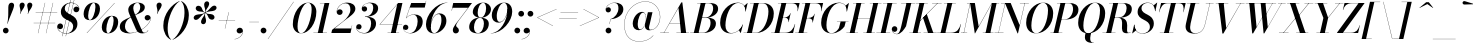 SplineFontDB: 3.0
FontName: Bodoni-36-Medium-Italic
FullName: Bodoni* 36 Medium Italic
FamilyName: Bodoni* 36 Medium
Weight: Medium
Copyright: Copyright (c) 2017, Owen Earl,,, (EwonRael@yahoo.com)
Version: 001.0
ItalicAngle: -13
UnderlinePosition: -408
UnderlineWidth: 204
Ascent: 3276
Descent: 820
InvalidEm: 0
LayerCount: 2
Layer: 0 0 "Back" 1
Layer: 1 0 "Fore" 0
PreferredKerning: 4
XUID: [1021 31 -699969567 16487490]
FSType: 0
OS2Version: 0
OS2_WeightWidthSlopeOnly: 0
OS2_UseTypoMetrics: 1
CreationTime: 1460762150
ModificationTime: 1556908268
PfmFamily: 17
TTFWeight: 500
TTFWidth: 5
LineGap: 410
VLineGap: 0
OS2TypoAscent: 3276
OS2TypoAOffset: 0
OS2TypoDescent: -820
OS2TypoDOffset: 0
OS2TypoLinegap: 410
OS2WinAscent: 4096
OS2WinAOffset: 0
OS2WinDescent: 1638
OS2WinDOffset: 0
HheadAscent: 4096
HheadAOffset: 0
HheadDescent: -820
HheadDOffset: 0
OS2CapHeight: 700
OS2XHeight: 460
OS2FamilyClass: 768
OS2Vendor: 'PfEd'
OS2UnicodeRanges: 00000001.00000000.00000000.00000000
Lookup: 1 0 0 "'ss04' Style Set 4 lookup 5" { "'ss04' Style Set 4 lookup 5-1"  } ['ss04' ('DFLT' <'dflt' > 'grek' <'dflt' > 'latn' <'dflt' > ) ]
Lookup: 1 0 0 "'ss02' Style Set 2 lookup 4" { "'ss02' Style Set 2 lookup 4-1"  } ['ss02' ('DFLT' <'dflt' > 'grek' <'dflt' > 'latn' <'dflt' > ) ]
Lookup: 1 0 0 "'ss03' Style Set 3 lookup 5" { "'ss03' Style Set 3 lookup 5-1"  } ['ss03' ('DFLT' <'dflt' > 'grek' <'dflt' > 'latn' <'dflt' > ) ]
Lookup: 1 0 0 "'ss01' Style Set 1 lookup 2" { "'ss01' Style Set 1 lookup 2-1"  } ['ss01' ('DFLT' <'dflt' > 'grek' <'dflt' > 'latn' <'dflt' > ) ]
Lookup: 5 0 0 "'calt' Contextual Alternates lookup 3" { "'calt' Contextual Alternates lookup 3-1"  } ['calt' ('DFLT' <'dflt' > 'grek' <'dflt' > 'latn' <'dflt' > ) ]
Lookup: 4 0 1 "'liga' Standard Ligatures lookup 0" { "'liga' Standard Ligatures lookup 0-1"  } ['liga' ('DFLT' <'dflt' > 'grek' <'dflt' > 'latn' <'dflt' > ) ]
Lookup: 258 0 0 "'kern' Horizontal Kerning lookup 0" { "kerning like they all do" [150,0,6] } ['kern' ('DFLT' <'dflt' > 'grek' <'dflt' > 'latn' <'dflt' > ) ]
MarkAttachClasses: 1
DEI: 91125
KernClass2: 29 28 "kerning like they all do"
 75 A backslash Agrave Aacute Acircumflex Atilde Adieresis Aring uni013B Lslash
 1 B
 117 C E Egrave Eacute Ecircumflex Edieresis Cacute Ccircumflex Cdotaccent Ccaron Emacron Ebreve Edotaccent Eogonek Ecaron
 88 D O Q Eth Ograve Oacute Ocircumflex Otilde Odieresis Oslash Dcaron Dcroat Omacron Obreve
 34 F P Y Yacute Ycircumflex Ydieresis
 1 G
 103 H I M N Igrave Iacute Icircumflex Idieresis Ntilde Hcircumflex Itilde Imacron Ibreve Iogonek Idotaccent
 96 J U Ugrave Uacute Ucircumflex Udieresis IJ Jcircumflex Utilde Umacron Ubreve Uring Uogonek J.alt
 11 K X uni0136
 7 R R.alt
 1 S
 21 slash V W Wcircumflex
 26 Z Zacute Zdotaccent Zcaron
 16 T uni0162 Tcaron
 125 a h m n agrave aacute acircumflex atilde adieresis aring amacron abreve aogonek hcircumflex nacute uni0146 ncaron napostrophe
 23 b c e o p thorn eogonek
 41 d l lacute uni013C lslash uniFB02 uniFB04
 9 f uniFB00
 65 g r v w y ydieresis racute uni0157 rcaron wcircumflex ycircumflex
 3 i j
 24 k x uni0137 kgreenlandic
 36 s sacute scircumflex scedilla scaron
 9 t uni0163
 9 u uogonek
 26 z zacute zdotaccent zcaron
 68 quotedbl quotesingle quoteleft quoteright quotedblleft quotedblright
 12 comma period
 8 L Lacute
 82 slash A Agrave Aacute Acircumflex Atilde Adieresis Aring AE Amacron Abreve Aogonek
 252 B D E F H I K L M N P R Egrave Eacute Ecircumflex Edieresis Igrave Iacute Icircumflex Idieresis Eth Ntilde Thorn Hcircumflex Itilde Imacron Ibreve Iogonek Idotaccent IJ uni0136 Lacute uni013B Lcaron Ldot Lslash Nacute Ncaron Racute uni0156 Rcaron R.alt
 150 C G O Q Ograve Oacute Ocircumflex Otilde Odieresis Oslash Cacute Ccircumflex Cdotaccent Ccaron Gcircumflex Gbreve Gdotaccent uni0122 Omacron Obreve OE
 1 J
 1 S
 15 V W Wcircumflex
 37 U Utilde Umacron Ubreve Uring Uogonek
 1 X
 1 Y
 1 Z
 16 T uni0162 Tcaron
 12 a ae aogonek
 49 h l hcircumflex lacute uni013C lcaron ldot lslash
 196 c d e o q ccedilla egrave eacute ecircumflex edieresis ograve oacute ocircumflex otilde odieresis oslash cacute ccircumflex cdotaccent ccaron dcaron dcroat emacron ebreve edotaccent eogonek ecaron
 41 f uniFB00 uniFB01 uniFB02 uniFB03 uniFB04
 31 g gcircumflex gbreve gdotaccent
 93 i j igrave iacute icircumflex idieresis itilde imacron ibreve iogonek dotlessi ij jcircumflex
 51 m n p r nacute uni0146 ncaron racute uni0157 rcaron
 16 t uni0163 tcaron
 37 u utilde umacron ubreve uring uogonek
 29 v w y wcircumflex ycircumflex
 1 x
 26 z zacute zdotaccent zcaron
 68 quotedbl quotesingle quoteleft quoteright quotedblleft quotedblright
 12 comma period
 36 s sacute scircumflex scedilla scaron
 3 b k
 0 {} 0 {} 0 {} 0 {} 0 {} 0 {} 0 {} 0 {} 0 {} 0 {} 0 {} 0 {} 0 {} 0 {} 0 {} 0 {} 0 {} 0 {} 0 {} 0 {} 0 {} 0 {} 0 {} 0 {} 0 {} 0 {} 0 {} -204 {} 0 {} 40 {} 0 {} -368 {} 0 {} 0 {} -820 {} -368 {} 40 {} -738 {} 20 {} -368 {} -82 {} 0 {} -164 {} 0 {} 0 {} 0 {} 0 {} -164 {} -164 {} -328 {} 0 {} 0 {} -532 {} 0 {} 0 {} 0 {} 0 {} -286 {} -82 {} 0 {} -40 {} -40 {} -40 {} -82 {} -286 {} -328 {} -40 {} 0 {} 0 {} 0 {} 0 {} 0 {} -40 {} 0 {} 0 {} -82 {} 0 {} 0 {} 0 {} 0 {} -122 {} 0 {} -40 {} 0 {} 0 {} 0 {} 0 {} -40 {} 0 {} -40 {} 0 {} 0 {} 0 {} 0 {} 0 {} 0 {} 0 {} 0 {} 0 {} 0 {} 0 {} 0 {} 0 {} -122 {} -122 {} -82 {} 0 {} 0 {} 0 {} 0 {} 0 {} 0 {} 0 {} -492 {} -82 {} 40 {} -204 {} -82 {} -204 {} -122 {} -410 {} -492 {} -40 {} 0 {} -122 {} -82 {} 20 {} 0 {} 0 {} 0 {} 0 {} 0 {} 0 {} 40 {} 0 {} 0 {} 0 {} -204 {} 0 {} 0 {} 0 {} -614 {} 0 {} -82 {} -286 {} -82 {} 0 {} 0 {} -122 {} 0 {} -40 {} 0 {} -492 {} 0 {} -164 {} -122 {} -492 {} 0 {} -286 {} 0 {} -286 {} -164 {} -286 {} -286 {} 0 {} -532 {} -368 {} 0 {} 0 {} -348 {} -82 {} 82 {} -144 {} -82 {} -204 {} -164 {} -328 {} -204 {} -122 {} 0 {} -40 {} -82 {} 82 {} -122 {} 0 {} -82 {} 0 {} -40 {} 0 {} -82 {} -122 {} 82 {} -122 {} -122 {} 0 {} 0 {} 0 {} 0 {} 0 {} -122 {} 0 {} -40 {} 0 {} 0 {} 0 {} 0 {} 0 {} 82 {} -40 {} 0 {} -40 {} 0 {} 0 {} 0 {} 0 {} -102 {} -122 {} -122 {} 0 {} 40 {} 0 {} 0 {} 0 {} 0 {} 0 {} -492 {} 0 {} -122 {} -204 {} -122 {} 82 {} 40 {} -122 {} 0 {} 0 {} 0 {} -204 {} 0 {} -164 {} -122 {} -246 {} 0 {} -122 {} -122 {} -122 {} -122 {} -122 {} -164 {} 0 {} -286 {} -204 {} 0 {} 0 {} 40 {} 0 {} -410 {} 0 {} 0 {} -82 {} -82 {} 82 {} -122 {} 0 {} 0 {} -20 {} 0 {} -122 {} 40 {} 0 {} 40 {} 40 {} -164 {} -204 {} -368 {} 82 {} 82 {} -122 {} 0 {} 0 {} 0 {} 0 {} 40 {} 40 {} -122 {} 0 {} 0 {} -204 {} -246 {} 40 {} -410 {} 40 {} 0 {} -40 {} 20 {} -122 {} 20 {} -40 {} 0 {} 0 {} -164 {} -164 {} -82 {} 40 {} 40 {} -122 {} 0 {} 0 {} 0 {} 0 {} -286 {} -82 {} 0 {} 0 {} -82 {} -122 {} -122 {} -204 {} -204 {} -122 {} 0 {} -40 {} 0 {} 0 {} 0 {} -82 {} 0 {} -40 {} -82 {} -82 {} -122 {} -122 {} 0 {} -122 {} -82 {} 0 {} 0 {} 0 {} -820 {} 0 {} -238 {} -454 {} -90 {} 0 {} 0 {} -106 {} 0 {} 0 {} 0 {} -614 {} 0 {} -574 {} -410 {} -656 {} -40 {} -368 {} -286 {} -368 {} -286 {} -286 {} -410 {} 0 {} -778 {} -532 {} 0 {} 0 {} 0 {} 0 {} -82 {} 82 {} -82 {} 0 {} 0 {} 0 {} 0 {} 40 {} 0 {} 0 {} 0 {} 0 {} 0 {} -82 {} 0 {} 0 {} -82 {} -122 {} -204 {} 0 {} 40 {} -82 {} 0 {} 0 {} 0 {} 0 {} -368 {} 82 {} -40 {} -122 {} 0 {} 82 {} 40 {} -82 {} 82 {} 0 {} 0 {} -204 {} 0 {} -122 {} 0 {} 0 {} 0 {} 0 {} 0 {} -286 {} 0 {} 0 {} 0 {} 122 {} -368 {} -286 {} 0 {} 0 {} 0 {} 0 {} -164 {} 82 {} 0 {} -696 {} -204 {} 0 {} -696 {} 0 {} -368 {} 40 {} 0 {} 40 {} 0 {} -122 {} -82 {} -82 {} -40 {} -164 {} -122 {} 0 {} 40 {} -410 {} 0 {} 0 {} -122 {} 0 {} -204 {} -122 {} 0 {} 0 {} 0 {} -614 {} -122 {} -122 {} -696 {} -82 {} -410 {} 0 {} -82 {} 40 {} -164 {} 0 {} 0 {} 0 {} 20 {} -82 {} 82 {} -40 {} 0 {} -286 {} -122 {} 0 {} -204 {} 0 {} 0 {} 0 {} -82 {} 0 {} 0 {} -122 {} -164 {} 0 {} -204 {} 0 {} -122 {} 40 {} 0 {} 40 {} 0 {} -82 {} 0 {} 0 {} -82 {} -82 {} -122 {} 0 {} 0 {} -122 {} 0 {} 0 {} -82 {} 0 {} 0 {} 286 {} 122 {} 122 {} 246 {} 368 {} 328 {} 246 {} 286 {} 328 {} 368 {} -122 {} 286 {} -122 {} 0 {} -164 {} 0 {} 0 {} 0 {} 0 {} 82 {} 0 {} 0 {} 286 {} 0 {} 0 {} 0 {} 0 {} -286 {} -204 {} 0 {} -368 {} -122 {} -410 {} -164 {} -204 {} -696 {} -164 {} -614 {} 40 {} -82 {} 0 {} 40 {} -40 {} 0 {} 40 {} 82 {} 0 {} 82 {} 0 {} 0 {} 0 {} -122 {} 0 {} -82 {} 0 {} 0 {} 0 {} -122 {} 0 {} 0 {} -122 {} -122 {} 0 {} -164 {} 0 {} -122 {} -40 {} 0 {} 40 {} -164 {} -82 {} 0 {} -82 {} -40 {} -62 {} -122 {} 0 {} 0 {} -164 {} 0 {} 0 {} -122 {} 0 {} 82 {} 82 {} 0 {} 82 {} 0 {} -532 {} -204 {} 82 {} -614 {} 122 {} -410 {} 0 {} 82 {} 0 {} 82 {} -40 {} 0 {} 0 {} -40 {} -82 {} 0 {} 0 {} 82 {} -122 {} 0 {} 0 {} 0 {} 0 {} -122 {} -122 {} -122 {} 0 {} 0 {} -614 {} -164 {} -122 {} -696 {} 0 {} -410 {} -40 {} -82 {} 0 {} 0 {} -40 {} 0 {} -82 {} -82 {} -82 {} -40 {} -82 {} -40 {} -164 {} -82 {} 0 {} -122 {} 0 {} -122 {} 0 {} 0 {} 122 {} 0 {} -410 {} -122 {} 0 {} -532 {} 0 {} -164 {} 40 {} 0 {} 0 {} 0 {} 0 {} 0 {} 0 {} 0 {} -40 {} 0 {} 0 {} 0 {} -82 {} 0 {} 0 {} 0 {} 0 {} 0 {} 0 {} -122 {} 0 {} 0 {} -532 {} -246 {} 0 {} -656 {} 82 {} -286 {} -82 {} 0 {} -40 {} 0 {} 0 {} 0 {} 0 {} -122 {} -122 {} -122 {} 0 {} 0 {} -286 {} 0 {} 0 {} -122 {} 0 {} 0 {} 0 {} 0 {} 0 {} 0 {} -492 {} -122 {} 0 {} -614 {} 0 {} -286 {} 82 {} 0 {} 0 {} 0 {} 0 {} 0 {} 0 {} 0 {} 0 {} 40 {} 82 {} 0 {} 0 {} 0 {} 0 {} 0 {} 0 {} -696 {} 0 {} -122 {} -204 {} -82 {} 0 {} 0 {} -82 {} 0 {} 0 {} 0 {} -286 {} 0 {} -204 {} 0 {} -204 {} 0 {} 0 {} 0 {} 0 {} 0 {} 0 {} -122 {} 0 {} -122 {} -164 {} 0 {} 0 {} 0 {} 0 {} -122 {} 122 {} 0 {} -696 {} -122 {} 0 {} -696 {} 0 {} -410 {} 0 {} 0 {} -122 {} 0 {} 0 {} 0 {} 0 {} -204 {} -122 {} -410 {} 0 {} 0 {} -122 {} 0 {} 0 {} 0 {} 0 {} 0 {} 0 {} -82 {} 122 {} 0 {} -492 {} -82 {} 0 {} -492 {} 122 {} -286 {} 0 {} -82 {} 0 {} -204 {} -164 {} -122 {} -82 {} -164 {} -122 {} -246 {} 0 {} 0 {} -614 {} 0 {} 0 {} -164 {}
ContextSub2: class "'calt' Contextual Alternates lookup 3-1" 4 4 4 3
  Class: 1 R
  Class: 5 R.alt
  Class: 39 A B D E F H I K M N P b f h i k l m n r
  BClass: 1 R
  BClass: 5 R.alt
  BClass: 39 A B D E F H I K M N P b f h i k l m n r
  FClass: 1 R
  FClass: 5 R.alt
  FClass: 39 A B D E F H I K M N P b f h i k l m n r
 2 0 0
  ClsList: 1 3
  BClsList:
  FClsList:
 1
  SeqLookup: 0 "'ss01' Style Set 1 lookup 2"
 2 0 0
  ClsList: 1 1
  BClsList:
  FClsList:
 1
  SeqLookup: 0 "'ss01' Style Set 1 lookup 2"
 2 0 0
  ClsList: 1 2
  BClsList:
  FClsList:
 1
  SeqLookup: 0 "'ss01' Style Set 1 lookup 2"
  ClassNames: "All_Others" "1" "2" "3"
  BClassNames: "All_Others" "1" "2" "3"
  FClassNames: "All_Others" "1" "2" "3"
EndFPST
LangName: 1033 "" "" "Medium Italic" "" "" "" "" "" "" "" "" "" "" "Copyright (c) 2019, Owen Earl,,, (<URL|email>),+AAoA-with Reserved Font Name Bodoni* 11 Fatface.+AAoACgAA-This Font Software is licensed under the SIL Open Font License, Version 1.1.+AAoA-This license is copied below, and is also available with a FAQ at:+AAoA-http://scripts.sil.org/OFL+AAoACgAK------------------------------------------------------------+AAoA-SIL OPEN FONT LICENSE Version 1.1 - 26 February 2007+AAoA------------------------------------------------------------+AAoACgAA-PREAMBLE+AAoA-The goals of the Open Font License (OFL) are to stimulate worldwide+AAoA-development of collaborative font projects, to support the font creation+AAoA-efforts of academic and linguistic communities, and to provide a free and+AAoA-open framework in which fonts may be shared and improved in partnership+AAoA-with others.+AAoACgAA-The OFL allows the licensed fonts to be used, studied, modified and+AAoA-redistributed freely as long as they are not sold by themselves. The+AAoA-fonts, including any derivative works, can be bundled, embedded, +AAoA-redistributed and/or sold with any software provided that any reserved+AAoA-names are not used by derivative works. The fonts and derivatives,+AAoA-however, cannot be released under any other type of license. The+AAoA-requirement for fonts to remain under this license does not apply+AAoA-to any document created using the fonts or their derivatives.+AAoACgAA-DEFINITIONS+AAoAIgAA-Font Software+ACIA refers to the set of files released by the Copyright+AAoA-Holder(s) under this license and clearly marked as such. This may+AAoA-include source files, build scripts and documentation.+AAoACgAi-Reserved Font Name+ACIA refers to any names specified as such after the+AAoA-copyright statement(s).+AAoACgAi-Original Version+ACIA refers to the collection of Font Software components as+AAoA-distributed by the Copyright Holder(s).+AAoACgAi-Modified Version+ACIA refers to any derivative made by adding to, deleting,+AAoA-or substituting -- in part or in whole -- any of the components of the+AAoA-Original Version, by changing formats or by porting the Font Software to a+AAoA-new environment.+AAoACgAi-Author+ACIA refers to any designer, engineer, programmer, technical+AAoA-writer or other person who contributed to the Font Software.+AAoACgAA-PERMISSION & CONDITIONS+AAoA-Permission is hereby granted, free of charge, to any person obtaining+AAoA-a copy of the Font Software, to use, study, copy, merge, embed, modify,+AAoA-redistribute, and sell modified and unmodified copies of the Font+AAoA-Software, subject to the following conditions:+AAoACgAA-1) Neither the Font Software nor any of its individual components,+AAoA-in Original or Modified Versions, may be sold by itself.+AAoACgAA-2) Original or Modified Versions of the Font Software may be bundled,+AAoA-redistributed and/or sold with any software, provided that each copy+AAoA-contains the above copyright notice and this license. These can be+AAoA-included either as stand-alone text files, human-readable headers or+AAoA-in the appropriate machine-readable metadata fields within text or+AAoA-binary files as long as those fields can be easily viewed by the user.+AAoACgAA-3) No Modified Version of the Font Software may use the Reserved Font+AAoA-Name(s) unless explicit written permission is granted by the corresponding+AAoA-Copyright Holder. This restriction only applies to the primary font name as+AAoA-presented to the users.+AAoACgAA-4) The name(s) of the Copyright Holder(s) or the Author(s) of the Font+AAoA-Software shall not be used to promote, endorse or advertise any+AAoA-Modified Version, except to acknowledge the contribution(s) of the+AAoA-Copyright Holder(s) and the Author(s) or with their explicit written+AAoA-permission.+AAoACgAA-5) The Font Software, modified or unmodified, in part or in whole,+AAoA-must be distributed entirely under this license, and must not be+AAoA-distributed under any other license. The requirement for fonts to+AAoA-remain under this license does not apply to any document created+AAoA-using the Font Software.+AAoACgAA-TERMINATION+AAoA-This license becomes null and void if any of the above conditions are+AAoA-not met.+AAoACgAA-DISCLAIMER+AAoA-THE FONT SOFTWARE IS PROVIDED +ACIA-AS IS+ACIA, WITHOUT WARRANTY OF ANY KIND,+AAoA-EXPRESS OR IMPLIED, INCLUDING BUT NOT LIMITED TO ANY WARRANTIES OF+AAoA-MERCHANTABILITY, FITNESS FOR A PARTICULAR PURPOSE AND NONINFRINGEMENT+AAoA-OF COPYRIGHT, PATENT, TRADEMARK, OR OTHER RIGHT. IN NO EVENT SHALL THE+AAoA-COPYRIGHT HOLDER BE LIABLE FOR ANY CLAIM, DAMAGES OR OTHER LIABILITY,+AAoA-INCLUDING ANY GENERAL, SPECIAL, INDIRECT, INCIDENTAL, OR CONSEQUENTIAL+AAoA-DAMAGES, WHETHER IN AN ACTION OF CONTRACT, TORT OR OTHERWISE, ARISING+AAoA-FROM, OUT OF THE USE OR INABILITY TO USE THE FONT SOFTWARE OR FROM+AAoA-OTHER DEALINGS IN THE FONT SOFTWARE." "http://scripts.sil.org/OFL" "" "Bodoni* 36"
Encoding: UnicodeBmp
UnicodeInterp: none
NameList: AGL For New Fonts
DisplaySize: -48
AntiAlias: 1
FitToEm: 0
WinInfo: 64240 16 3
BeginPrivate: 0
EndPrivate
Grid
-4096 -614.400390625 m 0
 8192 -614.400390625 l 1024
-4096 2293.75976562 m 0
 8192 2293.75976562 l 1024
  Named: "Numbers"
-4096 -1024 m 0
 8192 -1024 l 1024
  Named: "Decenders"
-4096 1884.16015625 m 0
 8192 1884.16015625 l 1024
  Named: "LOWER CASE"
-4096 -40.9609375 m 0
 8192 -40.9609375 l 1024
  Named: "Overflow"
-4059.13671875 3072 m 0
 8228.86328125 3072 l 1024
  Named: "CAPITAL HIGHT"
EndSplineSet
TeXData: 1 0 0 314572 157286 104857 545260 1048576 104857 783286 444596 497025 792723 393216 433062 380633 303038 157286 324010 404750 52429 2506097 1059062 262144
BeginChars: 65541 347

StartChar: ampersand
Encoding: 38 38 0
GlifName: ampersand
Width: 3312
Flags: HMW
LayerCount: 2
Fore
SplineSet
1196 12 m 0
 2174 12 3204 920 3216 1478 c 2
 3220 1544 l 1
 3192 1400 3064 1290 2908 1290 c 0
 2728 1290 2630 1438 2630 1564 c 0
 2630 1712 2756 1840 2924 1840 c 0
 3128 1840 3248 1680 3248 1500 c 0
 3248 926 2204 -40 1036 -40 c 0
 458 -40 82 194 82 648 c 0
 82 1726 2174 1466 2174 2654 c 0
 2174 2826 2092 3092 1900 3092 c 0
 1592 3092 1462 2798 1462 2540 c 0
 1462 2396 1512 2204 1630 1926 c 2
 2294 390 l 2
 2360 222 2432 32 2596 32 c 0
 2760 32 2908 138 2982 294 c 1
 3002 286 l 1
 2924 106 2724 -40 2384 -40 c 0
 2084 -40 1884 78 1732 398 c 2
 1064 1926 l 2
 986 2098 950 2244 950 2388 c 0
 950 2798 1364 3112 1922 3112 c 0
 2278 3112 2642 2974 2642 2638 c 0
 2642 1728 614 2034 614 638 c 0
 614 400 786 12 1196 12 c 0
EndSplineSet
EndChar

StartChar: period
Encoding: 46 46 1
GlifName: period
Width: 916
Flags: HMW
LayerCount: 2
Fore
SplineSet
66 254 m 0
 66 418 196 548 360 548 c 0
 524 548 656 418 656 254 c 0
 656 90 524 -40 360 -40 c 0
 196 -40 66 90 66 254 c 0
EndSplineSet
EndChar

StartChar: zero
Encoding: 48 48 2
GlifName: zero
Width: 2604
Flags: HMW
LayerCount: 2
Fore
SplineSet
1844 3112 m 0
 2384 3112 2700 2676 2700 2180 c 0
 2700 996 1944 -40 1146 -40 c 0
 606 -40 290 396 290 892 c 0
 290 2076 1046 3112 1844 3112 c 0
1844 3092 m 0
 1226 3092 774 1438 774 680 c 0
 774 344 830 -20 1146 -20 c 0
 1764 -20 2216 1650 2216 2392 c 0
 2216 2728 2160 3092 1844 3092 c 0
EndSplineSet
EndChar

StartChar: one
Encoding: 49 49 3
GlifName: one
Width: 1880
VWidth: 4730
Flags: HMW
LayerCount: 2
Fore
SplineSet
-164 24 m 1
 1224 24 l 1
 1224 0 l 1
 -164 0 l 1
 -164 24 l 1
974 3048 m 1
 500 3048 l 1
 500 3072 l 1
 1470 3072 l 1
 774 0 l 1
 286 0 l 1
 974 3048 l 1
EndSplineSet
EndChar

StartChar: two
Encoding: 50 50 4
GlifName: two
Width: 2342
VWidth: 4730
Flags: HMW
LayerCount: 2
Fore
SplineSet
410 2204 m 1
 438 2314 536 2424 704 2424 c 0
 852 2424 988 2318 988 2158 c 0
 988 1970 844 1852 684 1852 c 0
 524 1852 376 1962 376 2166 c 0
 376 2646 844 3112 1438 3112 c 0
 1918 3112 2290 2892 2290 2466 c 0
 2290 2024 1654 1634 1380 1430 c 2
 152 466 l 1
 1872 466 l 1
 1938 774 l 1
 1962 774 l 1
 1794 0 l 1
 -168 0 l 1
 -94 324 l 1
 1048 1204 l 2
 1446 1508 1782 1990 1782 2384 c 0
 1782 2794 1626 3044 1274 3044 c 0
 836 3044 422 2618 410 2204 c 1
EndSplineSet
EndChar

StartChar: three
Encoding: 51 51 5
GlifName: three
Width: 2224
VWidth: 4730
Flags: HMW
LayerCount: 2
Fore
SplineSet
590 2490 m 0
 590 2802 954 3108 1454 3108 c 0
 1860 3108 2266 2986 2266 2528 c 0
 2266 2094 1864 1658 918 1658 c 1
 918 1680 l 1
 1570 1680 1762 2252 1762 2568 c 0
 1762 2896 1652 3068 1344 3068 c 0
 1024 3068 710 2864 648 2618 c 1
 672 2664 758 2732 872 2732 c 0
 1020 2732 1138 2626 1138 2466 c 0
 1138 2286 990 2196 864 2196 c 0
 716 2196 590 2306 590 2490 c 0
20 594 m 0
 20 786 140 906 308 906 c 0
 456 906 570 798 570 634 c 0
 570 478 438 368 294 368 c 0
 168 368 86 446 62 520 c 1
 82 246 370 -4 832 -4 c 0
 1320 -4 1548 546 1548 984 c 0
 1548 1312 1446 1654 918 1654 c 1
 918 1676 l 1
 1782 1676 2052 1400 2052 942 c 0
 2052 384 1474 -40 880 -40 c 0
 290 -40 20 290 20 594 c 0
EndSplineSet
EndChar

StartChar: four
Encoding: 52 52 6
GlifName: four
Width: 2542
VWidth: 4730
Flags: HMW
LayerCount: 2
Fore
SplineSet
2162 24 m 1
 2162 0 l 1
 978 0 l 1
 978 24 l 1
 2162 24 l 1
2502 3072 m 1
 1814 0 l 1
 1328 0 l 1
 1966 2928 l 1
 208 892 l 1
 2470 892 l 1
 2470 868 l 1
 156 868 l 1
 2060 3072 l 1
 2502 3072 l 1
EndSplineSet
Substitution2: "'ss03' Style Set 3 lookup 5-1" four.alt
EndChar

StartChar: five
Encoding: 53 53 7
GlifName: five
Width: 2150
VWidth: 4730
Flags: HMW
LayerCount: 2
Fore
SplineSet
2020 1138 m 0
 2020 490 1372 -40 754 -40 c 0
 304 -40 0 240 0 552 c 0
 0 736 126 848 274 848 c 0
 400 848 548 758 548 578 c 0
 548 410 418 312 274 312 c 0
 148 312 60 384 40 454 c 1
 80 208 348 -12 712 -12 c 0
 1240 -12 1500 714 1500 1180 c 0
 1500 1548 1382 1864 1082 1864 c 0
 774 1864 484 1728 340 1520 c 1
 316 1520 l 1
 464 1754 788 1900 1160 1900 c 0
 1672 1900 2020 1670 2020 1138 c 0
2228 2606 m 1
 704 2606 l 1
 328 1520 l 1
 304 1520 l 1
 840 3072 l 1
 2302 3072 l 1
 2352 3298 l 1
 2376 3298 l 1
 2228 2606 l 1
EndSplineSet
EndChar

StartChar: six
Encoding: 54 54 8
GlifName: six
Width: 2374
VWidth: 4730
Flags: HMW
LayerCount: 2
Fore
SplineSet
1786 1302 m 0
 1786 1688 1708 1938 1496 1938 c 0
 960 1938 700 1064 700 622 c 1
 676 622 l 1
 676 1080 930 2012 1598 2012 c 0
 1946 2012 2294 1802 2294 1228 c 0
 2294 580 1666 -40 1032 -40 c 0
 560 -40 204 246 204 902 c 0
 204 1808 1188 3112 2396 3112 c 1
 2396 3092 l 1
 1430 3092 704 1750 704 816 c 1
 700 622 l 1
 700 278 798 -16 1048 -16 c 0
 1462 -16 1786 810 1786 1302 c 0
EndSplineSet
EndChar

StartChar: seven
Encoding: 55 55 9
GlifName: seven
Width: 2150
VWidth: 4730
Flags: HMW
LayerCount: 2
Fore
SplineSet
598 304 m 0
 598 636 1078 1160 1414 1602 c 0
 1618 1872 1904 2260 2154 2584 c 1
 562 2584 l 1
 492 2278 l 1
 466 2278 l 1
 638 3072 l 1
 2560 3072 l 1
 2560 3072 1860 2150 1474 1634 c 0
 1192 1258 930 946 930 762 c 0
 930 562 1220 564 1220 278 c 0
 1220 102 1096 -40 892 -40 c 0
 728 -40 598 78 598 304 c 0
EndSplineSet
EndChar

StartChar: eight
Encoding: 56 56 10
GlifName: eight
Width: 2350
VWidth: 4730
Flags: HMW
LayerCount: 2
Fore
SplineSet
992 2106 m 0
 992 1856 1044 1576 1286 1576 c 0
 1626 1576 1852 2060 1852 2498 c 0
 1852 2740 1802 3088 1552 3088 c 0
 1228 3088 992 2544 992 2106 c 0
492 2150 m 0
 492 2642 950 3112 1552 3112 c 0
 2072 3112 2352 2766 2352 2438 c 0
 2352 1938 1868 1560 1290 1560 c 0
 794 1560 492 1822 492 2150 c 0
614 590 m 0
 614 258 738 -16 1020 -16 c 0
 1400 -16 1630 528 1630 966 c 0
 1630 1298 1506 1552 1224 1552 c 0
 844 1552 614 1028 614 590 c 0
122 614 m 0
 122 1106 484 1572 1208 1572 c 0
 1810 1572 2130 1352 2130 942 c 0
 2130 450 1768 -40 1044 -40 c 0
 442 -40 122 204 122 614 c 0
EndSplineSet
EndChar

StartChar: nine
Encoding: 57 57 11
GlifName: nine
Width: 2374
VWidth: 4730
Flags: HMW
LayerCount: 2
Fore
Refer: 8 54 S -1 1.22465e-16 -1.22465e-16 -1 2376 3072 2
EndChar

StartChar: A
Encoding: 65 65 12
GlifName: A_
Width: 3042
Flags: HMW
LayerCount: 2
Fore
SplineSet
-188 24 m 1
 712 24 l 1
 712 0 l 1
 -188 0 l 1
 -188 24 l 1
1474 24 m 1
 2760 24 l 1
 2760 0 l 1
 1474 0 l 1
 1474 24 l 1
766 1016 m 1
 2106 1016 l 1
 2106 992 l 1
 766 992 l 1
 766 1016 l 1
1688 2568 m 1
 200 0 l 1
 176 0 l 1
 1978 3134 l 1
 2084 3134 l 1
 2474 0 l 1
 1946 0 l 1
 1688 2568 l 1
EndSplineSet
EndChar

StartChar: B
Encoding: 66 66 13
GlifName: B_
Width: 2650
Flags: HMW
LayerCount: 2
Fore
SplineSet
1130 0 m 2
 -188 0 l 1
 -188 24 l 1
 1130 24 l 2
 1584 24 1900 520 1900 1064 c 0
 1900 1428 1720 1564 1426 1564 c 2
 926 1564 l 1
 926 1586 l 1
 1482 1586 l 2
 2060 1586 2450 1400 2450 966 c 0
 2450 352 1838 0 1130 0 c 2
898 3072 m 1
 1384 3072 l 1
 668 0 l 1
 180 0 l 1
 898 3072 l 1
1418 1568 m 2
 926 1568 l 1
 926 1590 l 1
 1418 1590 l 2
 1730 1590 2166 1942 2166 2536 c 0
 2166 2810 2040 3048 1720 3048 c 2
 528 3048 l 1
 528 3072 l 1
 1724 3072 l 2
 2400 3072 2674 2888 2674 2462 c 0
 2674 1954 2078 1568 1418 1568 c 2
EndSplineSet
EndChar

StartChar: C
Encoding: 67 67 14
GlifName: C_
Width: 2764
Flags: HMW
LayerCount: 2
Fore
SplineSet
1306 -40 m 0
 654 -40 222 376 222 1044 c 0
 222 2162 1050 3112 2020 3112 c 0
 2520 3112 2870 2794 2834 2208 c 1
 2810 2208 l 1
 2842 2794 2486 3076 2084 3076 c 0
 1232 3076 762 1692 762 782 c 0
 762 372 938 -4 1364 -4 c 0
 1888 -4 2324 380 2536 864 c 1
 2560 864 l 1
 2364 360 1892 -40 1306 -40 c 0
2810 2208 m 1
 2818 2342 l 1
 2810 2498 2760 2680 2686 2782 c 1
 3014 3072 l 1
 3036 3072 l 1
 2834 2208 l 1
 2810 2208 l 1
2536 864 m 1
 2560 864 l 1
 2334 0 l 1
 2314 0 l 1
 2142 282 l 1
 2232 372 2384 524 2474 700 c 1
 2536 864 l 1
EndSplineSet
EndChar

StartChar: D
Encoding: 68 68 15
GlifName: D_
Width: 2944
Flags: HMW
LayerCount: 2
Fore
SplineSet
918 3072 m 1
 1404 3072 l 1
 708 0 l 1
 222 0 l 1
 918 3072 l 1
1118 0 m 2
 -148 0 l 1
 -148 24 l 1
 1086 24 l 2
 1938 24 2400 1388 2400 2216 c 0
 2400 2592 2258 3048 1774 3048 c 2
 508 3048 l 1
 508 3072 l 1
 1798 3072 l 2
 2466 3072 2950 2704 2950 2012 c 0
 2950 918 2138 0 1118 0 c 2
EndSplineSet
EndChar

StartChar: E
Encoding: 69 69 16
GlifName: E_
Width: 2416
Flags: HMW
LayerCount: 2
Fore
SplineSet
504 3072 m 1
 2728 3072 l 1
 2532 2232 l 1
 2506 2232 l 1
 2584 2670 2434 3048 1954 3048 c 2
 504 3048 l 1
 504 3072 l 1
872 3072 m 1
 1360 3072 l 1
 648 0 l 1
 160 0 l 1
 872 3072 l 1
1220 1576 m 2
 938 1576 l 1
 938 1602 l 1
 1220 1602 l 2
 1454 1602 1704 1770 1790 2044 c 1
 1814 2044 l 1
 1606 1114 l 1
 1582 1114 l 1
 1618 1388 1454 1576 1220 1576 c 2
2056 0 m 1
 -188 0 l 1
 -188 24 l 1
 1242 24 l 2
 1804 24 2100 402 2244 922 c 1
 2270 922 l 1
 2056 0 l 1
EndSplineSet
EndChar

StartChar: F
Encoding: 70 70 17
GlifName: F_
Width: 2326
Flags: HMW
LayerCount: 2
Fore
SplineSet
1142 1516 m 2
 934 1516 l 1
 934 1540 l 1
 1142 1540 l 2
 1478 1540 1720 1696 1798 1970 c 1
 1822 1970 l 1
 1614 1064 l 1
 1590 1064 l 1
 1626 1338 1482 1516 1142 1516 c 2
-188 24 m 1
 1056 24 l 1
 1056 0 l 1
 -188 0 l 1
 -188 24 l 1
872 3072 m 1
 1360 3072 l 1
 648 0 l 1
 160 0 l 1
 872 3072 l 1
504 3072 m 1
 2678 3072 l 1
 2482 2232 l 1
 2458 2232 l 1
 2536 2670 2392 3048 1912 3048 c 2
 504 3048 l 1
 504 3072 l 1
EndSplineSet
EndChar

StartChar: G
Encoding: 71 71 18
GlifName: G_
Width: 3062
Flags: HMW
LayerCount: 2
Fore
SplineSet
2212 1164 m 1
 2736 1164 l 1
 2614 676 l 1
 2430 418 1974 -40 1306 -40 c 0
 662 -40 222 360 222 1044 c 0
 222 2178 1082 3112 2044 3112 c 0
 2544 3112 2908 2794 2868 2208 c 1
 2842 2208 l 1
 2882 2778 2520 3072 2110 3072 c 0
 1250 3072 762 1724 762 798 c 0
 762 380 876 -16 1278 -16 c 0
 1728 -16 1966 390 2044 512 c 1
 2212 1164 l 1
1836 1180 m 1
 3022 1180 l 1
 3022 1156 l 1
 1836 1156 l 1
 1836 1180 l 1
3048 3072 m 1
 3068 3072 l 1
 2868 2208 l 1
 2842 2208 l 1
 2850 2338 l 1
 2846 2464 2794 2684 2712 2794 c 1
 3048 3072 l 1
EndSplineSet
EndChar

StartChar: H
Encoding: 72 72 19
GlifName: H_
Width: 3038
Flags: HMW
LayerCount: 2
Fore
SplineSet
1560 24 m 1
 2756 24 l 1
 2756 0 l 1
 1560 0 l 1
 1560 24 l 1
2236 3072 m 1
 3432 3072 l 1
 3432 3048 l 1
 2236 3048 l 1
 2236 3072 l 1
2596 3072 m 1
 3084 3072 l 1
 2388 0 l 1
 1900 0 l 1
 2596 3072 l 1
-168 24 m 1
 1028 24 l 1
 1028 0 l 1
 -168 0 l 1
 -168 24 l 1
508 3072 m 1
 1704 3072 l 1
 1704 3048 l 1
 508 3048 l 1
 508 3072 l 1
876 3072 m 1
 1364 3072 l 1
 668 0 l 1
 180 0 l 1
 876 3072 l 1
864 1528 m 1
 2338 1528 l 1
 2338 1504 l 1
 864 1504 l 1
 864 1528 l 1
EndSplineSet
EndChar

StartChar: I
Encoding: 73 73 20
GlifName: I_
Width: 1522
Flags: HMW
LayerCount: 2
Fore
SplineSet
-168 24 m 1
 1242 24 l 1
 1242 0 l 1
 -168 0 l 1
 -168 24 l 1
508 3072 m 1
 1916 3072 l 1
 1916 3048 l 1
 508 3048 l 1
 508 3072 l 1
978 3072 m 1
 1466 3072 l 1
 770 0 l 1
 282 0 l 1
 978 3072 l 1
EndSplineSet
EndChar

StartChar: J
Encoding: 74 74 21
GlifName: J_
Width: 1888
Flags: HMW
LayerCount: 2
Fore
SplineSet
832 3072 m 1
 2282 3072 l 1
 2282 3048 l 1
 832 3048 l 1
 832 3072 l 1
-74 304 m 1
 -58 132 102 -94 364 -94 c 0
 614 -94 732 204 864 778 c 2
 1384 3072 l 1
 1872 3072 l 1
 1336 692 l 1
 1132 364 836 -122 390 -122 c 0
 66 -122 -126 142 -126 380 c 0
 -126 568 0 696 164 696 c 0
 300 696 442 598 442 406 c 0
 442 226 304 118 160 118 c 0
 42 118 -46 198 -74 304 c 1
EndSplineSet
Substitution2: "'ss02' Style Set 2 lookup 4-1" J.alt
EndChar

StartChar: K
Encoding: 75 75 22
GlifName: K_
Width: 2890
Flags: HMW
LayerCount: 2
Fore
SplineSet
-168 24 m 1
 1028 24 l 1
 1028 0 l 1
 -168 0 l 1
 -168 24 l 1
508 3072 m 1
 1720 3072 l 1
 1720 3048 l 1
 508 3048 l 1
 508 3072 l 1
876 3072 m 1
 1364 3072 l 1
 668 0 l 1
 180 0 l 1
 876 3072 l 1
606 888 m 1
 566 888 l 1
 2712 3068 l 1
 2752 3068 l 1
 606 888 l 1
1286 24 m 1
 2634 24 l 1
 2634 0 l 1
 1286 0 l 1
 1286 24 l 1
3142 3048 m 1
 2158 3048 l 1
 2158 3072 l 1
 3142 3072 l 1
 3142 3048 l 1
2290 0 m 1
 1748 0 l 1
 1232 1556 l 1
 1618 1930 l 1
 2290 0 l 1
EndSplineSet
EndChar

StartChar: L
Encoding: 76 76 23
GlifName: L_
Width: 2374
Flags: HMW
LayerCount: 2
Fore
SplineSet
872 3072 m 1
 1360 3072 l 1
 648 0 l 1
 160 0 l 1
 872 3072 l 1
504 3072 m 1
 1728 3072 l 1
 1728 3048 l 1
 504 3048 l 1
 504 3072 l 1
2040 0 m 1
 -188 0 l 1
 -188 24 l 1
 1208 24 l 2
 1852 24 2084 402 2228 922 c 1
 2252 922 l 1
 2040 0 l 1
EndSplineSet
EndChar

StartChar: M
Encoding: 77 77 24
GlifName: M_
Width: 3510
Flags: HMW
LayerCount: 2
Fore
SplineSet
2126 24 m 1
 3228 24 l 1
 3228 0 l 1
 2126 0 l 1
 2126 24 l 1
3544 3048 m 1
 2900 0 l 1
 2412 0 l 1
 3068 3072 l 1
 3802 3072 l 1
 3802 3048 l 1
 3544 3048 l 1
1708 672 m 1
 3056 3072 l 1
 3084 3072 l 1
 1340 -40 l 1
 1310 -40 l 1
 828 3072 l 1
 1318 3072 l 1
 1708 672 l 1
820 3048 m 1
 508 3048 l 1
 508 3072 l 1
 852 3072 l 1
 200 0 l 1
 176 0 l 1
 820 3048 l 1
-106 24 m 1
 528 24 l 1
 528 0 l 1
 -106 0 l 1
 -106 24 l 1
EndSplineSet
EndChar

StartChar: N
Encoding: 78 78 25
GlifName: N_
Width: 2968
Flags: HMW
LayerCount: 2
Fore
SplineSet
2936 3072 m 1
 2962 3072 l 1
 2252 -40 l 1
 2208 -40 l 1
 918 3072 l 1
 1504 3072 l 1
 2420 806 l 1
 2936 3072 l 1
2446 3072 m 1
 3362 3072 l 1
 3362 3048 l 1
 2446 3048 l 1
 2446 3072 l 1
-148 24 m 1
 770 24 l 1
 770 0 l 1
 -148 0 l 1
 -148 24 l 1
922 3048 m 1
 508 3048 l 1
 508 3072 l 1
 954 3072 l 1
 262 0 l 1
 242 0 l 1
 922 3048 l 1
EndSplineSet
EndChar

StartChar: O
Encoding: 79 79 26
GlifName: O_
Width: 2984
Flags: HMW
LayerCount: 2
Fore
SplineSet
1258 -40 m 0
 606 -40 222 376 222 1044 c 0
 222 2194 1082 3112 1954 3112 c 0
 2564 3112 2990 2696 2990 2028 c 0
 2990 878 2172 -40 1258 -40 c 0
1954 3092 m 0
 1250 3092 754 1700 754 750 c 0
 754 324 872 -20 1258 -20 c 0
 2004 -20 2458 1372 2458 2322 c 0
 2458 2666 2340 3092 1954 3092 c 0
EndSplineSet
EndChar

StartChar: P
Encoding: 80 80 27
GlifName: P_
Width: 2584
Flags: HMW
LayerCount: 2
Fore
SplineSet
876 3072 m 1
 1364 3072 l 1
 648 0 l 1
 160 0 l 1
 876 3072 l 1
-168 24 m 1
 1056 24 l 1
 1056 0 l 1
 -168 0 l 1
 -168 24 l 1
1364 1380 m 2
 914 1380 l 1
 914 1404 l 1
 1324 1404 l 2
 1864 1404 2158 2004 2158 2450 c 0
 2158 2692 2084 3048 1732 3048 c 2
 508 3048 l 1
 508 3072 l 1
 1774 3072 l 2
 2310 3072 2708 2876 2708 2384 c 0
 2708 1770 2188 1380 1364 1380 c 2
EndSplineSet
EndChar

StartChar: Q
Encoding: 81 81 28
GlifName: Q_
Width: 2960
Flags: HMW
LayerCount: 2
Fore
SplineSet
1826 -1000 m 1
 1826 -1024 l 1
 986 -1024 780 -700 984 8 c 1
 1164 -42 1364 -38 1552 8 c 1
 1348 -738 1482 -1000 1826 -1000 c 1
1954 3092 m 0
 1250 3092 754 1700 754 750 c 0
 754 332 872 -20 1258 -20 c 0
 2004 -20 2458 1372 2458 2322 c 0
 2458 2658 2340 3092 1954 3092 c 0
1258 -40 m 0
 606 -40 222 376 222 1044 c 0
 222 2194 1082 3112 1954 3112 c 0
 2564 3112 2990 2696 2990 2028 c 0
 2990 878 2172 -40 1258 -40 c 0
EndSplineSet
EndChar

StartChar: R
Encoding: 82 82 29
GlifName: R_
Width: 3010
Flags: HMW
LayerCount: 2
Fore
SplineSet
2732 50 m 1
 2584 -8 2486 -24 2322 -24 c 0
 1294 -24 2396 1564 1388 1564 c 2
 974 1564 l 1
 974 1576 l 1
 1512 1576 l 2
 2958 1576 2032 24 2520 24 c 0
 2598 24 2662 50 2724 74 c 1
 2732 50 l 1
958 3072 m 1
 1446 3072 l 1
 730 0 l 1
 242 0 l 1
 958 3072 l 1
-160 24 m 1
 1180 24 l 1
 1180 0 l 1
 -160 0 l 1
 -160 24 l 1
1536 1568 m 2
 974 1568 l 1
 974 1590 l 1
 1496 1590 l 2
 2062 1590 2314 2134 2314 2524 c 0
 2314 2724 2268 3048 1888 3048 c 2
 516 3048 l 1
 516 3072 l 1
 1946 3072 l 2
 2482 3072 2850 2908 2850 2458 c 0
 2850 1884 2360 1568 1536 1568 c 2
EndSplineSet
Substitution2: "'ss01' Style Set 1 lookup 2-1" R.alt
EndChar

StartChar: S
Encoding: 83 83 30
GlifName: S_
Width: 2334
Flags: HMW
LayerCount: 2
Fore
SplineSet
2266 2380 m 1
 2246 2506 2192 2690 2102 2826 c 1
 2462 3112 l 1
 2482 3112 l 1
 2290 2240 l 1
 2266 2240 l 1
 2266 2380 l 1
2290 2240 m 1
 2266 2240 l 1
 2242 2752 1988 3084 1496 3084 c 0
 1192 3084 872 2872 872 2536 c 0
 872 1786 2134 2032 2134 950 c 0
 2134 376 1602 -62 992 -62 c 0
 354 -62 154 356 118 848 c 1
 144 848 l 1
 176 382 376 -36 978 -36 c 0
 1404 -36 1728 228 1728 618 c 0
 1728 1466 472 1232 472 2158 c 0
 472 2788 1076 3112 1482 3112 c 0
 2006 3112 2266 2776 2290 2240 c 1
-66 -40 m 1
 -86 -40 l 1
 118 848 l 1
 144 848 l 1
 156 656 l 1
 184 520 246 356 304 266 c 1
 -66 -40 l 1
EndSplineSet
EndChar

StartChar: T
Encoding: 84 84 31
GlifName: T_
Width: 2628
Flags: HMW
LayerCount: 2
Fore
SplineSet
390 24 m 1
 1778 24 l 1
 1778 0 l 1
 390 0 l 1
 390 24 l 1
1536 3072 m 1
 2024 3072 l 1
 1310 0 l 1
 824 0 l 1
 1536 3072 l 1
2356 3048 m 2
 1164 3048 l 2
 702 3048 472 2642 328 2126 c 1
 304 2126 l 1
 520 3072 l 1
 3040 3072 l 1
 2822 2126 l 1
 2798 2126 l 1
 2892 2646 2818 3048 2356 3048 c 2
EndSplineSet
EndChar

StartChar: U
Encoding: 85 85 32
GlifName: U_
Width: 2842
Flags: HMW
LayerCount: 2
Fore
SplineSet
2434 3072 m 1
 3236 3072 l 1
 3236 3048 l 1
 2434 3048 l 1
 2434 3072 l 1
500 3072 m 1
 1770 3072 l 1
 1770 3048 l 1
 500 3048 l 1
 500 3072 l 1
2850 3072 m 1
 2876 3072 l 1
 2384 942 l 2
 2236 298 1930 -62 1282 -62 c 0
 614 -62 246 270 402 942 c 2
 892 3072 l 1
 1376 3072 l 1
 884 984 l 2
 766 472 828 -20 1360 -20 c 0
 1918 -20 2220 324 2360 942 c 2
 2850 3072 l 1
EndSplineSet
EndChar

StartChar: V
Encoding: 86 86 33
GlifName: V_
Width: 3022
Flags: HMW
LayerCount: 2
Fore
SplineSet
3436 3048 m 1
 2536 3048 l 1
 2536 3072 l 1
 3436 3072 l 1
 3436 3048 l 1
1774 3048 m 1
 488 3048 l 1
 488 3072 l 1
 1774 3072 l 1
 1774 3048 l 1
1560 512 m 1
 3040 3072 l 1
 3064 3072 l 1
 1270 -54 l 1
 1164 -54 l 1
 774 3072 l 1
 1302 3072 l 1
 1560 512 l 1
EndSplineSet
EndChar

StartChar: W
Encoding: 87 87 34
GlifName: W_
Width: 4156
Flags: HMW
LayerCount: 2
Fore
SplineSet
1594 610 m 1
 2252 1758 l 1
 2278 1758 l 1
 1242 -40 l 1
 1146 -40 l 1
 848 3072 l 1
 1364 3072 l 1
 1594 610 l 1
2466 1708 m 1
 2442 1708 l 1
 3232 3072 l 1
 3256 3072 l 1
 2466 1708 l 1
4572 3048 m 1
 3784 3048 l 1
 3784 3072 l 1
 4572 3072 l 1
 4572 3048 l 1
3596 3048 m 1
 488 3048 l 1
 488 3072 l 1
 3596 3072 l 1
 3596 3048 l 1
2740 614 m 1
 4162 3072 l 1
 4186 3072 l 1
 2384 -40 l 1
 2314 -40 l 1
 2016 3072 l 1
 2506 3072 l 1
 2740 614 l 1
EndSplineSet
EndChar

StartChar: X
Encoding: 88 88 35
GlifName: X_
Width: 3050
Flags: HMW
LayerCount: 2
Fore
SplineSet
1654 1544 m 1
 1618 1544 l 1
 2846 3064 l 1
 2884 3064 l 1
 1654 1544 l 1
254 0 m 1
 218 0 l 1
 1622 1708 l 1
 1658 1708 l 1
 254 0 l 1
1552 24 m 1
 2798 24 l 1
 2798 0 l 1
 1552 0 l 1
 1552 24 l 1
-208 24 m 1
 774 24 l 1
 774 0 l 1
 -208 0 l 1
 -208 24 l 1
1876 3048 m 1
 630 3048 l 1
 630 3072 l 1
 1876 3072 l 1
 1876 3048 l 1
3302 3048 m 1
 2400 3048 l 1
 2400 3072 l 1
 3302 3072 l 1
 3302 3048 l 1
2514 0 m 1
 1946 0 l 1
 918 3072 l 1
 1470 3072 l 1
 2514 0 l 1
EndSplineSet
EndChar

StartChar: Y
Encoding: 89 89 36
GlifName: Y_
Width: 3010
Flags: HMW
LayerCount: 2
Fore
SplineSet
3424 3048 m 1
 2564 3048 l 1
 2564 3072 l 1
 3424 3072 l 1
 3424 3048 l 1
1770 3048 m 1
 488 3048 l 1
 488 3072 l 1
 1770 3072 l 1
 1770 3048 l 1
656 24 m 1
 1922 24 l 1
 1922 0 l 1
 656 0 l 1
 656 24 l 1
1852 1576 m 1
 3044 3064 l 1
 3076 3064 l 1
 1856 1540 l 1
 1512 0 l 1
 1024 0 l 1
 1372 1544 l 1
 774 3072 l 1
 1328 3072 l 1
 1852 1576 l 1
EndSplineSet
EndChar

StartChar: Z
Encoding: 90 90 37
GlifName: Z_
Width: 2338
Flags: HMW
LayerCount: 2
Fore
SplineSet
1998 3048 m 1
 1332 3048 l 2
 770 3048 558 2790 422 2352 c 1
 398 2352 l 1
 566 3072 l 1
 2610 3072 l 1
 2610 3048 l 1
 402 24 l 1
 1192 24 l 2
 1754 24 1958 286 2118 802 c 1
 2142 802 l 1
 1958 0 l 1
 -208 0 l 1
 -208 24 l 1
 1998 3048 l 1
EndSplineSet
EndChar

StartChar: a
Encoding: 97 97 38
GlifName: a
Width: 2526
VWidth: 4730
Flags: HMW
LayerCount: 2
Fore
SplineSet
1544 1286 m 0
 1544 1568 1454 1818 1270 1818 c 0
 926 1818 574 1096 574 548 c 0
 574 244 664 46 848 46 c 0
 1262 46 1544 836 1544 1286 c 0
1564 1286 m 0
 1564 844 1294 -40 716 -40 c 0
 434 -40 66 124 66 656 c 0
 66 1476 708 1926 1122 1926 c 0
 1434 1926 1564 1662 1564 1286 c 0
2446 668 m 1
 2290 258 2032 -40 1676 -40 c 0
 1458 -40 1360 62 1360 266 c 0
 1360 286 1368 336 1372 364 c 2
 1458 742 l 1
 1536 1036 l 1
 1552 1200 l 1
 1720 1884 l 1
 2166 1884 l 1
 1754 180 l 2
 1750 156 1744 126 1744 106 c 0
 1744 60 1764 28 1818 28 c 0
 2048 28 2288 324 2420 676 c 1
 2446 668 l 1
EndSplineSet
EndChar

StartChar: b
Encoding: 98 98 39
GlifName: b
Width: 2370
VWidth: 4730
Flags: HMW
LayerCount: 2
Fore
SplineSet
856 3048 m 1
 540 3048 l 1
 540 3072 l 1
 1310 3072 l 1
 730 532 l 1
 730 254 794 -20 1012 -20 c 0
 1398 -20 1740 808 1740 1356 c 0
 1740 1626 1650 1830 1466 1830 c 0
 1188 1830 930 1434 820 942 c 1
 802 942 l 1
 954 1646 1274 1922 1606 1922 c 0
 1880 1922 2248 1794 2248 1270 c 0
 2248 410 1638 -40 1004 -40 c 0
 624 -40 392 202 270 492 c 1
 856 3048 l 1
EndSplineSet
EndChar

StartChar: c
Encoding: 99 99 40
GlifName: c
Width: 1952
VWidth: 4730
Flags: HMW
LayerCount: 2
Fore
SplineSet
1840 1496 m 1
 1816 1708 1632 1892 1324 1892 c 0
 820 1892 574 1074 574 566 c 0
 574 222 636 8 840 8 c 0
 1114 8 1460 192 1668 586 c 1
 1692 586 l 1
 1488 188 1124 -40 734 -40 c 0
 426 -40 66 124 66 648 c 0
 66 1426 676 1926 1246 1926 c 0
 1622 1926 1880 1730 1880 1426 c 0
 1880 1208 1742 1102 1594 1102 c 0
 1468 1102 1318 1184 1318 1364 c 0
 1318 1532 1468 1626 1594 1626 c 0
 1738 1626 1812 1570 1840 1496 c 1
EndSplineSet
EndChar

StartChar: d
Encoding: 100 100 41
GlifName: d
Width: 2542
VWidth: 4730
Flags: HMW
LayerCount: 2
Fore
SplineSet
2466 668 m 1
 2310 258 2052 -40 1696 -40 c 0
 1478 -40 1364 52 1364 274 c 0
 1364 294 1372 340 1376 364 c 2
 1462 746 l 1
 1536 1040 l 1
 1552 1200 l 1
 1974 3048 l 1
 1594 3048 l 1
 1594 3072 l 1
 2424 3072 l 1
 1774 180 l 2
 1770 156 1766 126 1766 106 c 0
 1766 60 1786 28 1840 28 c 0
 2066 28 2316 320 2442 676 c 1
 2466 668 l 1
1544 1286 m 0
 1544 1568 1454 1818 1270 1818 c 0
 926 1818 574 1096 574 548 c 0
 574 244 664 46 848 46 c 0
 1262 46 1544 836 1544 1286 c 0
1564 1286 m 0
 1564 844 1294 -40 716 -40 c 0
 434 -40 66 124 66 656 c 0
 66 1476 708 1926 1122 1926 c 0
 1434 1926 1564 1662 1564 1286 c 0
EndSplineSet
EndChar

StartChar: e
Encoding: 101 101 42
GlifName: e
Width: 1978
VWidth: 4730
Flags: HMW
LayerCount: 2
Fore
SplineSet
574 532 m 0
 574 254 622 4 848 4 c 0
 1216 4 1536 286 1700 586 c 1
 1724 586 l 1
 1556 270 1212 -40 758 -40 c 0
 402 -40 66 156 66 648 c 0
 66 1430 696 1926 1258 1926 c 0
 1644 1926 1916 1810 1916 1516 c 0
 1916 906 958 880 504 880 c 1
 504 906 l 1
 894 906 1466 990 1466 1548 c 0
 1466 1724 1430 1904 1294 1904 c 0
 962 1904 574 1188 574 532 c 0
EndSplineSet
EndChar

StartChar: f
Encoding: 102 102 43
GlifName: f
Width: 1506
VWidth: 4730
Flags: HMW
LayerCount: 2
Fore
SplineSet
246 1884 m 1
 1630 1884 l 1
 1630 1860 l 1
 246 1860 l 1
 246 1884 l 1
2110 2790 m 1
 2082 2922 1938 3088 1668 3088 c 0
 1382 3088 1188 2712 1098 2212 c 2
 688 -50 l 2
 586 -620 200 -1064 -332 -1064 c 0
 -688 -1064 -848 -822 -848 -634 c 0
 -848 -450 -734 -348 -586 -348 c 0
 -460 -348 -312 -422 -312 -602 c 0
 -312 -782 -446 -868 -590 -868 c 0
 -680 -868 -766 -812 -790 -742 c 1
 -762 -874 -622 -1040 -352 -1040 c 0
 -66 -1040 136 -664 222 -164 c 2
 626 2098 l 2
 724 2672 1118 3112 1650 3112 c 0
 2006 3112 2166 2870 2166 2682 c 0
 2166 2498 2048 2396 1900 2396 c 0
 1774 2396 1630 2470 1630 2650 c 0
 1630 2830 1764 2916 1908 2916 c 0
 1998 2916 2086 2856 2110 2790 c 1
EndSplineSet
EndChar

StartChar: g
Encoding: 103 103 44
GlifName: g
Width: 2392
VWidth: 4730
Flags: HMW
LayerCount: 2
Fore
SplineSet
548 -58 m 1
 380 -112 254 -336 254 -582 c 0
 254 -828 348 -1036 676 -1036 c 0
 1066 -1036 1568 -828 1568 -390 c 0
 1568 -168 1450 -78 1224 -78 c 0
 1138 -78 896 -78 806 -78 c 0
 438 -78 144 -20 144 234 c 0
 144 550 614 676 914 676 c 1
 914 664 l 1
 778 664 476 614 476 442 c 0
 476 340 676 308 902 308 c 0
 1046 308 1136 312 1250 312 c 0
 1582 312 1758 180 1758 -172 c 0
 1758 -700 1226 -1064 660 -1064 c 0
 188 -1064 -180 -946 -180 -630 c 0
 -180 -224 344 -58 528 -58 c 2
 548 -58 l 1
2478 1598 m 0
 2478 1398 2354 1328 2244 1328 c 0
 2134 1328 2024 1400 2024 1552 c 0
 2024 1674 2126 1766 2252 1766 c 0
 2358 1766 2434 1684 2446 1626 c 1
 2426 1798 2302 1880 2142 1880 c 0
 1970 1880 1728 1734 1556 1410 c 1
 1536 1422 l 1
 1708 1762 1970 1904 2142 1904 c 0
 2364 1904 2478 1762 2478 1598 c 0
892 680 m 0
 1208 680 1380 1240 1380 1560 c 0
 1380 1724 1316 1900 1172 1900 c 0
 856 1900 684 1340 684 1020 c 0
 684 856 748 680 892 680 c 0
888 656 m 0
 532 656 238 800 238 1168 c 0
 238 1618 696 1926 1176 1926 c 0
 1532 1926 1818 1782 1818 1414 c 0
 1818 964 1368 656 888 656 c 0
EndSplineSet
EndChar

StartChar: h
Encoding: 104 104 45
GlifName: h
Width: 2420
VWidth: 4730
Flags: HMW
LayerCount: 2
Fore
SplineSet
1548 1258 m 2
 1654 1574 1668 1868 1496 1868 c 0
 1176 1868 836 1334 692 708 c 1
 676 708 l 1
 828 1334 1130 1926 1602 1926 c 0
 2008 1926 2126 1642 2012 1290 c 2
 1646 168 l 2
 1638 144 1634 114 1634 94 c 0
 1634 48 1658 20 1712 20 c 0
 1950 20 2178 304 2314 672 c 1
 2338 668 l 1
 2182 258 1942 -40 1586 -40 c 0
 1360 -40 1236 66 1236 258 c 0
 1236 320 1250 370 1258 402 c 2
 1548 1258 l 2
782 3048 m 1
 500 3048 l 1
 500 3072 l 1
 1236 3072 l 1
 532 0 l 1
 82 0 l 1
 782 3048 l 1
EndSplineSet
EndChar

StartChar: i
Encoding: 105 105 46
GlifName: i
Width: 1408
VWidth: 4730
Flags: HMW
LayerCount: 2
Fore
SplineSet
634 2826 m 0
 634 2986 758 3112 918 3112 c 0
 1078 3112 1208 2986 1208 2826 c 0
 1208 2666 1078 2540 918 2540 c 0
 758 2540 634 2666 634 2826 c 0
1306 668 m 1
 1150 258 892 -40 536 -40 c 0
 318 -40 208 52 208 274 c 0
 208 294 214 340 218 364 c 2
 566 1860 l 1
 266 1860 l 1
 266 1884 l 1
 1020 1884 l 1
 614 180 l 2
 610 156 606 126 606 106 c 0
 606 60 626 28 680 28 c 0
 910 28 1150 312 1286 676 c 1
 1306 668 l 1
EndSplineSet
EndChar

StartChar: j
Encoding: 106 106 47
GlifName: j
Width: 1134
VWidth: 4730
Flags: HMW
LayerCount: 2
Fore
SplineSet
668 2826 m 0
 668 2986 794 3112 954 3112 c 0
 1114 3112 1242 2986 1242 2826 c 0
 1242 2666 1114 2540 954 2540 c 0
 794 2540 668 2666 668 2826 c 0
-708 -704 m 1
 -676 -868 -512 -1040 -304 -1040 c 0
 72 -1040 74 -410 188 82 c 2
 606 1860 l 1
 222 1860 l 1
 222 1884 l 1
 1044 1884 l 1
 644 -50 l 2
 538 -562 250 -1064 -282 -1064 c 0
 -590 -1064 -762 -798 -762 -622 c 0
 -762 -438 -614 -316 -466 -316 c 0
 -340 -316 -218 -406 -218 -566 c 0
 -218 -734 -356 -832 -504 -832 c 0
 -602 -832 -676 -770 -708 -704 c 1
EndSplineSet
EndChar

StartChar: k
Encoding: 107 107 48
GlifName: k
Width: 2362
VWidth: 4730
Flags: HMW
LayerCount: 2
Fore
SplineSet
2282 668 m 1
 2126 258 1876 -40 1528 -40 c 0
 1310 -40 1196 52 1196 274 c 0
 1196 294 1200 340 1204 364 c 2
 1250 574 l 2
 1304 812 1446 1156 1176 1156 c 0
 918 1156 856 926 820 778 c 1
 798 778 l 1
 880 1138 1054 1188 1246 1188 c 0
 1528 1188 1790 1028 1668 496 c 2
 1582 122 l 2
 1582 114 1582 94 1582 86 c 0
 1582 40 1608 20 1662 20 c 0
 1892 20 2128 316 2260 676 c 1
 2282 668 l 1
770 1324 m 1
 798 1310 l 1
 810 1118 892 1016 1036 1016 c 0
 1220 1016 1298 1216 1404 1478 c 0
 1518 1756 1676 1926 1888 1926 c 0
 2088 1926 2240 1790 2240 1560 c 0
 2240 1368 2120 1282 1994 1282 c 0
 1868 1282 1758 1376 1758 1520 c 0
 1758 1652 1858 1744 1990 1744 c 0
 2108 1744 2176 1676 2200 1606 c 1
 2188 1782 2068 1900 1888 1900 c 0
 1688 1900 1540 1744 1430 1466 c 0
 1320 1188 1228 992 1036 992 c 0
 880 992 770 1112 770 1324 c 1
898 3048 m 1
 532 3048 l 1
 532 3072 l 1
 1352 3072 l 1
 638 0 l 1
 188 0 l 1
 898 3048 l 1
EndSplineSet
EndChar

StartChar: l
Encoding: 108 108 49
GlifName: l
Width: 1342
VWidth: 4730
Flags: HMW
LayerCount: 2
Fore
SplineSet
1266 668 m 1
 1110 258 852 -40 496 -40 c 0
 278 -40 168 52 168 274 c 0
 168 294 172 340 176 364 c 2
 794 3048 l 1
 414 3048 l 1
 414 3072 l 1
 1246 3072 l 1
 574 180 l 2
 570 156 566 126 566 106 c 0
 566 60 584 28 638 28 c 0
 872 28 1120 328 1246 676 c 1
 1266 668 l 1
EndSplineSet
EndChar

StartChar: m
Encoding: 109 109 50
GlifName: m
Width: 3538
VWidth: 4730
Flags: HMW
LayerCount: 2
Fore
SplineSet
2666 1258 m 2
 2772 1574 2802 1860 2630 1860 c 0
 2322 1860 2000 1352 1844 708 c 1
 1822 708 l 1
 1978 1330 2274 1926 2740 1926 c 0
 3146 1926 3248 1642 3134 1290 c 2
 2764 168 l 2
 2756 144 2752 114 2752 94 c 0
 2752 48 2776 16 2830 16 c 0
 3076 16 3304 320 3436 676 c 1
 3458 668 l 1
 3302 258 3060 -40 2704 -40 c 0
 2478 -40 2356 66 2356 258 c 0
 2356 320 2368 370 2376 402 c 2
 2666 1258 l 2
1672 0 m 17
 1220 0 l 1
 1528 1262 l 2
 1606 1586 1662 1860 1490 1860 c 0
 1186 1860 856 1360 704 708 c 1
 684 708 l 1
 836 1326 1134 1926 1606 1926 c 0
 2012 1926 2076 1654 1990 1306 c 2
 1672 0 l 17
532 1860 m 1
 250 1860 l 1
 250 1884 l 1
 988 1884 l 1
 536 0 l 1
 86 0 l 1
 532 1860 l 1
EndSplineSet
EndChar

StartChar: n
Encoding: 110 110 51
GlifName: n
Width: 2440
VWidth: 4730
Flags: HMW
LayerCount: 2
Fore
SplineSet
528 1860 m 1
 250 1860 l 1
 250 1884 l 1
 988 1884 l 1
 532 0 l 1
 82 0 l 1
 528 1860 l 1
1552 1258 m 2
 1658 1574 1672 1868 1500 1868 c 0
 1180 1868 848 1334 700 708 c 1
 680 708 l 1
 836 1334 1134 1926 1606 1926 c 0
 2012 1926 2130 1642 2016 1290 c 2
 1650 168 l 2
 1642 144 1638 114 1638 94 c 0
 1638 48 1662 20 1716 20 c 0
 1954 20 2194 304 2330 672 c 1
 2356 668 l 1
 2200 258 1946 -40 1590 -40 c 0
 1364 -40 1242 66 1242 258 c 0
 1242 320 1250 366 1262 402 c 2
 1552 1258 l 2
EndSplineSet
EndChar

StartChar: o
Encoding: 111 111 52
GlifName: o
Width: 2190
VWidth: 4730
Flags: HMW
LayerCount: 2
Fore
SplineSet
832 -40 m 0
 452 -40 66 140 66 664 c 0
 66 1442 676 1926 1302 1926 c 0
 1682 1926 2068 1744 2068 1220 c 0
 2068 442 1458 -40 832 -40 c 0
832 -12 m 0
 1312 -12 1576 860 1576 1368 c 0
 1576 1688 1498 1896 1302 1896 c 0
 822 1896 558 1024 558 516 c 0
 558 196 636 -12 832 -12 c 0
EndSplineSet
EndChar

StartChar: p
Encoding: 112 112 53
GlifName: p
Width: 2338
VWidth: 4730
Flags: HMW
LayerCount: 2
Fore
SplineSet
750 594 m 0
 750 312 840 66 1024 66 c 0
 1368 66 1728 784 1728 1332 c 0
 1728 1636 1630 1840 1446 1840 c 0
 1032 1840 750 1044 750 594 c 0
730 594 m 0
 730 1036 998 1926 1576 1926 c 0
 1858 1926 2236 1756 2236 1224 c 0
 2236 404 1590 -40 1176 -40 c 0
 864 -40 730 218 730 594 c 0
-386 -1000 m 1
 618 -1000 l 1
 618 -1024 l 1
 -386 -1024 l 1
 -386 -1000 l 1
548 1860 m 1
 258 1860 l 1
 258 1884 l 1
 1004 1884 l 1
 836 1176 l 1
 774 930 l 1
 750 758 l 1
 332 -1024 l 1
 -118 -1024 l 1
 548 1860 l 1
EndSplineSet
EndChar

StartChar: q
Encoding: 113 113 54
GlifName: q
Width: 2300
VWidth: 4730
Flags: HMW
LayerCount: 2
Fore
SplineSet
1766 -1000 m 1
 1766 -1024 l 1
 778 -1024 l 1
 778 -1000 l 1
 1766 -1000 l 1
1478 -1024 m 17
 1044 -1024 l 1
 1454 724 l 1
 1462 740 1532 1032 1536 1056 c 1
 1552 1204 l 1
 1708 1844 l 1
 2158 1926 l 1
 1478 -1024 l 17
1544 1286 m 0
 1544 1568 1454 1818 1270 1818 c 0
 926 1818 574 1096 574 548 c 0
 574 244 664 46 848 46 c 0
 1262 46 1544 836 1544 1286 c 0
1564 1286 m 0
 1564 844 1294 -40 716 -40 c 0
 434 -40 66 124 66 656 c 0
 66 1476 708 1926 1122 1926 c 0
 1434 1926 1564 1662 1564 1286 c 0
EndSplineSet
EndChar

StartChar: r
Encoding: 114 114 55
GlifName: r
Width: 1752
VWidth: 4730
Flags: HMW
LayerCount: 2
Fore
SplineSet
1856 1552 m 0
 1856 1392 1756 1262 1576 1262 c 0
 1416 1262 1294 1356 1294 1528 c 0
 1294 1688 1420 1806 1572 1806 c 0
 1674 1806 1758 1740 1794 1658 c 1
 1762 1802 1610 1904 1446 1904 c 0
 1008 1904 814 1110 716 708 c 1
 696 708 l 1
 802 1188 1004 1926 1446 1926 c 0
 1650 1926 1856 1778 1856 1552 c 0
552 1860 m 1
 250 1860 l 1
 250 1884 l 1
 988 1884 l 1
 558 0 l 1
 106 0 l 1
 552 1860 l 1
EndSplineSet
EndChar

StartChar: s
Encoding: 115 115 56
GlifName: s
Width: 1708
VWidth: 4730
Flags: HMW
LayerCount: 2
Fore
SplineSet
1478 1590 m 1
 1442 1758 1232 1896 938 1896 c 0
 712 1896 548 1770 548 1598 c 0
 548 1172 1446 1142 1446 598 c 0
 1446 212 1070 -50 648 -50 c 0
 194 -50 -16 212 -16 438 c 0
 -16 614 122 708 254 708 c 0
 364 708 504 634 504 462 c 0
 504 310 380 222 254 222 c 0
 114 222 40 310 24 380 c 1
 48 180 250 -24 648 -24 c 0
 934 -24 1114 152 1114 344 c 0
 1114 750 230 726 230 1324 c 0
 230 1730 614 1922 938 1922 c 0
 1294 1922 1524 1724 1524 1524 c 0
 1524 1356 1418 1278 1286 1278 c 0
 1176 1278 1052 1352 1052 1504 c 0
 1052 1636 1160 1724 1270 1724 c 0
 1388 1724 1450 1664 1478 1590 c 1
EndSplineSet
EndChar

StartChar: t
Encoding: 116 116 57
GlifName: t
Width: 1376
VWidth: 4730
Flags: HMW
LayerCount: 2
Fore
SplineSet
168 1884 m 1
 1356 1884 l 1
 1356 1860 l 1
 168 1860 l 1
 168 1884 l 1
1290 668 m 1
 1134 258 876 -40 520 -40 c 0
 302 -40 188 52 188 274 c 0
 188 294 192 340 196 364 c 2
 614 2294 l 1
 1060 2294 l 1
 602 180 l 2
 598 156 594 126 594 106 c 0
 594 60 614 28 668 28 c 0
 906 28 1144 328 1270 676 c 1
 1290 668 l 1
EndSplineSet
EndChar

StartChar: u
Encoding: 117 117 58
GlifName: u
Width: 2568
VWidth: 4730
Flags: HMW
LayerCount: 2
Fore
SplineSet
1004 1884 m 1
 696 570 l 2
 622 246 618 32 794 32 c 0
 1072 32 1426 520 1586 1176 c 1
 1602 1176 l 1
 1438 542 1130 -40 664 -40 c 0
 266 -40 184 242 258 578 c 2
 544 1860 l 1
 258 1860 l 1
 258 1884 l 1
 1004 1884 l 1
2486 668 m 1
 2330 258 2076 -40 1720 -40 c 0
 1502 -40 1388 52 1388 274 c 0
 1388 294 1392 340 1396 364 c 2
 1740 1884 l 1
 2192 1884 l 1
 1794 180 l 2
 1790 156 1786 126 1786 106 c 0
 1786 60 1806 28 1860 28 c 0
 2106 28 2348 340 2470 676 c 1
 2486 668 l 1
EndSplineSet
EndChar

StartChar: v
Encoding: 118 118 59
GlifName: v
Width: 2280
VWidth: 4730
Flags: HMW
LayerCount: 2
Fore
SplineSet
978 528 m 2
 924 204 876 12 1106 12 c 0
 1516 12 2196 762 2196 1410 c 0
 2196 1554 2170 1640 2146 1680 c 1
 2142 1578 2052 1372 1856 1372 c 0
 1656 1372 1568 1520 1568 1646 c 0
 1568 1794 1688 1922 1864 1922 c 0
 2130 1922 2220 1668 2220 1410 c 0
 2220 762 1548 -40 1012 -40 c 0
 590 -40 462 210 528 562 c 2
 742 1704 l 2
 746 1728 750 1758 750 1778 c 0
 750 1824 718 1856 664 1856 c 0
 414 1856 188 1532 70 1208 c 1
 46 1216 l 1
 210 1626 444 1926 816 1926 c 0
 1042 1926 1146 1818 1146 1634 c 0
 1146 1572 1138 1526 1134 1490 c 2
 978 528 l 2
EndSplineSet
Substitution2: "'ss04' Style Set 4 lookup 5-1" v.alt
EndChar

StartChar: w
Encoding: 119 119 60
GlifName: w
Width: 3440
VWidth: 4730
Flags: HMW
LayerCount: 2
Fore
SplineSet
820 578 m 2
 714 262 738 24 926 24 c 0
 1258 24 1588 554 1740 1176 c 1
 1762 1176 l 1
 1606 566 1302 -40 798 -40 c 0
 384 -40 258 234 372 578 c 2
 742 1704 l 2
 750 1728 754 1758 754 1778 c 0
 754 1824 726 1856 672 1856 c 0
 414 1856 206 1552 70 1208 c 1
 46 1216 l 1
 210 1626 444 1926 816 1926 c 0
 1034 1926 1150 1822 1150 1630 c 0
 1150 1568 1138 1518 1130 1490 c 2
 820 578 l 2
1908 1884 m 1
 2360 1884 l 1
 2084 720 l 2
 2002 376 2020 8 2356 8 c 0
 2974 8 3354 910 3354 1410 c 0
 3354 1524 3334 1614 3318 1646 c 1
 3310 1486 3186 1372 3006 1372 c 0
 2818 1372 2724 1520 2724 1646 c 0
 2724 1794 2846 1922 3018 1922 c 0
 3268 1922 3380 1684 3380 1410 c 0
 3380 960 3044 -40 2270 -40 c 0
 1898 -40 1512 172 1676 914 c 1
 1908 1884 l 1
EndSplineSet
EndChar

StartChar: x
Encoding: 120 120 61
GlifName: x
Width: 2272
VWidth: 4730
Flags: HMW
LayerCount: 2
Fore
SplineSet
1164 992 m 1
 1410 1394 1614 1926 1962 1926 c 0
 2228 1926 2326 1730 2326 1582 c 0
 2326 1418 2228 1302 2056 1302 c 0
 1876 1302 1798 1450 1798 1568 c 0
 1798 1694 1904 1826 2056 1826 c 0
 2158 1826 2234 1774 2266 1688 c 1
 2238 1794 2146 1900 1970 1900 c 0
 1630 1900 1430 1376 1188 978 c 1
 1164 992 l 1
1168 1086 m 1
 848 554 598 -40 250 -40 c 0
 -16 -40 -114 156 -114 304 c 0
 -114 468 -16 582 156 582 c 0
 336 582 414 434 414 316 c 0
 414 190 312 58 152 58 c 0
 42 58 -38 136 -62 218 c 1
 -26 62 90 -16 246 -16 c 0
 578 -16 834 578 1146 1098 c 1
 1168 1086 l 1
2102 446 m 1
 1966 86 1774 -40 1528 -40 c 0
 1262 -40 1136 104 1070 316 c 0
 968 664 770 1464 664 1758 c 0
 648 1804 622 1856 548 1856 c 0
 422 1856 282 1680 188 1422 c 1
 168 1430 l 1
 304 1790 468 1934 754 1934 c 0
 1020 1934 1130 1788 1196 1576 c 0
 1302 1212 1458 546 1602 148 c 0
 1618 102 1666 46 1724 46 c 0
 1826 46 1978 176 2080 454 c 1
 2102 446 l 1
EndSplineSet
EndChar

StartChar: y
Encoding: 121 121 62
GlifName: y
Width: 2412
VWidth: 4730
Flags: HMW
LayerCount: 2
Fore
SplineSet
1364 -308 m 1
 1048 236 744 1450 634 1744 c 0
 618 1790 594 1844 520 1844 c 0
 394 1844 234 1652 156 1410 c 1
 132 1422 l 1
 268 1790 454 1926 724 1926 c 0
 974 1926 1098 1776 1164 1564 c 0
 1274 1196 1422 508 1692 110 c 1
 1664 74 1396 -280 1364 -308 c 1
328 -1064 m 0
 20 -1064 -160 -852 -160 -594 c 0
 -160 -434 -46 -282 126 -282 c 0
 252 -282 390 -364 390 -536 c 0
 390 -688 280 -790 140 -790 c 0
 0 -790 -102 -712 -126 -614 c 1
 -126 -844 46 -1040 328 -1040 c 0
 1074 -1040 2338 974 2338 1486 c 0
 2338 1584 2306 1674 2274 1724 c 1
 2306 1502 2152 1392 2012 1392 c 0
 1824 1392 1724 1540 1724 1658 c 0
 1724 1798 1840 1926 2016 1926 c 0
 2274 1926 2364 1674 2364 1490 c 0
 2364 958 1090 -1064 328 -1064 c 0
EndSplineSet
EndChar

StartChar: z
Encoding: 122 122 63
GlifName: z
Width: 1690
VWidth: 4730
Flags: HMW
LayerCount: 2
Fore
SplineSet
98 1074 m 1
 290 1892 l 1
 512 1770 758 1732 970 1732 c 0
 1182 1732 1540 1758 1680 1884 c 1
 1704 1860 l 1
 1360 1582 1020 1340 716 1340 c 0
 536 1340 336 1406 230 1500 c 1
 122 1074 l 1
 98 1074 l 1
-114 -4 m 1
 -168 -20 l 1
 1662 1852 l 1
 1704 1860 l 1
 -114 -4 l 1
1614 664 m 1
 1586 566 1498 484 1372 484 c 0
 1254 484 1134 580 1134 720 c 0
 1134 880 1262 962 1380 962 c 0
 1520 962 1638 876 1638 692 c 0
 1638 470 1398 -40 1012 -40 c 0
 746 -40 634 160 364 160 c 0
 168 160 -12 92 -144 -40 c 1
 -164 -20 l 1
 140 226 456 454 742 454 c 0
 988 454 1052 254 1310 254 c 0
 1510 254 1606 520 1614 664 c 1
EndSplineSet
EndChar

StartChar: space
Encoding: 32 32 64
GlifName: space
Width: 1024
VWidth: 0
Flags: HMW
LayerCount: 2
EndChar

StartChar: comma
Encoding: 44 44 65
GlifName: comma
Width: 978
Flags: HMW
LayerCount: 2
Fore
SplineSet
66 242 m 0
 66 402 210 540 390 540 c 0
 574 540 712 422 712 172 c 0
 712 -254 270 -638 -148 -638 c 1
 -148 -614 l 1
 224 -614 696 -258 680 200 c 1
 660 68 540 -40 364 -40 c 0
 164 -40 66 94 66 242 c 0
EndSplineSet
EndChar

StartChar: quotedbl
Encoding: 34 34 66
GlifName: quotedbl
Width: 1690
Flags: HMW
LayerCount: 2
Fore
Refer: 70 39 S 1 0 0 1 782 0 2
Refer: 70 39 N 1 0 0 1 0 0 2
EndChar

StartChar: exclam
Encoding: 33 33 67
GlifName: exclam
Width: 1404
Flags: HMW
LayerCount: 2
Fore
SplineSet
1442 2798 m 0
 1376 2348 938 1556 770 934 c 1
 746 934 l 1
 868 1548 852 2134 852 2650 c 0
 852 2904 962 3104 1180 3104 c 0
 1348 3104 1466 2974 1442 2798 c 0
300 250 m 0
 300 414 426 540 590 540 c 0
 754 540 880 414 880 250 c 0
 880 86 754 -40 590 -40 c 0
 426 -40 300 86 300 250 c 0
EndSplineSet
EndChar

StartChar: semicolon
Encoding: 59 59 68
GlifName: semicolon
Width: 1002
Flags: HMW
LayerCount: 2
Fore
Refer: 1 46 N 1 0 0 1 402 1720 2
Refer: 65 44 N 1 0 0 1 0 0 2
EndChar

StartChar: colon
Encoding: 58 58 69
GlifName: colon
Width: 908
Flags: HMW
LayerCount: 2
Fore
Refer: 1 46 S 1 0 0 1 376 1720 2
Refer: 1 46 N 1 0 0 1 -24 0 2
EndChar

StartChar: quotesingle
Encoding: 39 39 70
GlifName: quotesingle
Width: 908
Flags: HMW
LayerCount: 2
Fore
SplineSet
1082 2782 m 0
 1004 2474 770 2352 648 1942 c 1
 622 1942 l 1
 724 2318 620 2444 574 2752 c 24
 570 2780 570 2806 570 2830 c 0
 570 3006 696 3112 848 3112 c 0
 992 3112 1094 3008 1094 2872 c 0
 1094 2844 1090 2810 1082 2782 c 0
EndSplineSet
EndChar

StartChar: quoteleft
Encoding: 8216 8216 71
GlifName: quoteleft
Width: 998
Flags: HMW
LayerCount: 2
Fore
Refer: 65 44 N -1 1.22465e-16 -1.22465e-16 -1 1270 2556 2
EndChar

StartChar: quotedblleft
Encoding: 8220 8220 72
GlifName: quotedblleft
Width: 1888
Flags: HMW
LayerCount: 2
Fore
Refer: 65 44 N -1 1.22465e-16 -1.22465e-16 -1 2158 2556 2
Refer: 65 44 N -1 1.22465e-16 -1.22465e-16 -1 1270 2556 2
EndChar

StartChar: quotedblright
Encoding: 8221 8221 73
GlifName: quotedblright
Width: 1888
Flags: HMW
LayerCount: 2
Fore
Refer: 72 8220 S -1 1.22465e-16 -1.22465e-16 -1 2794 5268 2
EndChar

StartChar: quoteright
Encoding: 8217 8217 74
GlifName: quoteright
Width: 998
Flags: HMW
LayerCount: 2
Fore
Refer: 65 44 S 1 -2.44929e-16 2.44929e-16 1 610 2712 2
EndChar

StartChar: question
Encoding: 63 63 75
GlifName: question
Width: 2310
Flags: HMW
LayerCount: 2
Fore
SplineSet
1192 1414 m 1
 1086 914 l 1
 1060 914 l 1
 1172 1430 l 1
 1652 1556 1990 2044 1990 2532 c 0
 1990 2818 1914 3084 1582 3084 c 0
 1102 3084 752 2752 724 2490 c 1
 748 2560 836 2638 954 2638 c 0
 1090 2638 1220 2540 1220 2380 c 0
 1220 2200 1072 2110 946 2110 c 0
 790 2110 680 2220 680 2404 c 0
 680 2740 1082 3112 1622 3112 c 0
 2076 3112 2494 2916 2494 2424 c 0
 2494 1830 1826 1446 1192 1414 c 1
EndSplineSet
Refer: 1 46 N 1 0 0 1 610 0 2
EndChar

StartChar: parenleft
Encoding: 40 40 76
GlifName: parenleft
Width: 1498
Flags: HMW
LayerCount: 2
Fore
SplineSet
1138 -676 m 1
 1130 -696 l 1
 668 -492 340 50 340 758 c 0
 340 1958 1204 2948 1994 3276 c 1
 2012 3256 l 1
 1382 2896 786 1510 786 536 c 0
 786 -120 884 -422 1138 -676 c 1
EndSplineSet
EndChar

StartChar: parenright
Encoding: 41 41 77
GlifName: parenright
Width: 1498
Flags: HMW
LayerCount: 2
Fore
Refer: 76 40 S -1 1.22465e-16 -1.22465e-16 -1 1758 2580 2
EndChar

StartChar: asterisk
Encoding: 42 42 78
GlifName: asterisk
Width: 2600
VWidth: 4730
Flags: HMW
LayerCount: 2
Fore
SplineSet
1074 2720 m 0
 1320 2528 1176 2298 1556 2080 c 1
 1540 2060 l 1
 1150 2286 1072 2134 786 2252 c 0
 610 2330 536 2510 618 2658 c 0
 708 2818 914 2826 1074 2720 c 0
614 1852 m 0
 904 1958 1150 1854 1540 2080 c 1
 1552 2060 l 1
 1162 1834 1086 1626 840 1430 c 0
 688 1320 496 1294 406 1450 c 0
 320 1598 426 1786 614 1852 c 0
1146 1258 m 0
 1232 1566 1474 1686 1536 2072 c 1
 1560 2072 l 1
 1478 1606 1646 1558 1646 1250 c 0
 1646 1050 1528 902 1360 902 c 0
 1200 902 1084 1040 1146 1258 c 0
2028 1434 m 0
 1782 1626 1920 1842 1540 2060 c 1
 1556 2080 l 1
 1946 1854 2024 2010 2310 1892 c 0
 2486 1814 2560 1634 2478 1486 c 0
 2388 1330 2180 1332 2028 1434 c 0
2482 2294 m 0
 2192 2188 1942 2282 1552 2056 c 1
 1540 2080 l 1
 1930 2306 2010 2520 2256 2716 c 0
 2408 2826 2602 2852 2692 2696 c 0
 2778 2548 2670 2360 2482 2294 c 0
1950 2888 m 0
 1868 2580 1622 2458 1560 2072 c 1
 1536 2072 l 1
 1618 2538 1450 2588 1450 2896 c 0
 1450 3096 1568 3244 1736 3244 c 0
 1896 3244 2004 3106 1950 2888 c 0
EndSplineSet
EndChar

StartChar: at
Encoding: 64 64 79
GlifName: at
Width: 4136
VWidth: 4730
Flags: HMW
LayerCount: 2
Fore
SplineSet
2470 1442 m 0
 2470 832 2146 286 1712 286 c 0
 1380 286 1098 516 1098 942 c 0
 1098 1556 1560 2166 2052 2166 c 0
 2400 2166 2470 1778 2470 1442 c 0
2450 1418 m 0
 2450 1590 2432 2084 2146 2084 c 0
 1876 2084 1610 1438 1610 930 c 0
 1610 656 1672 372 1848 372 c 0
 2148 372 2450 882 2450 1418 c 0
2360 860 m 2
 2654 2130 l 1
 3122 2130 l 1
 2826 852 l 2
 2806 770 2646 332 2936 332 c 0
 3480 332 3888 978 3888 1642 c 0
 3888 2380 3416 3212 2392 3212 c 0
 1212 3212 250 2134 250 864 c 0
 250 -406 982 -852 1716 -852 c 0
 2384 -852 2846 -648 3194 -246 c 1
 3216 -262 l 1
 2872 -664 2384 -876 1716 -876 c 0
 966 -876 226 -422 226 864 c 0
 226 2146 1196 3236 2396 3236 c 0
 3432 3236 3912 2392 3912 1642 c 0
 3912 978 3530 278 2806 278 c 0
 2392 278 2302 606 2360 860 c 2
EndSplineSet
EndChar

StartChar: dollar
Encoding: 36 36 80
GlifName: dollar
Width: 2346
Flags: HMW
LayerCount: 2
Fore
SplineSet
1486 3400 m 1
 1516 3400 l 1
 656 -328 l 1
 626 -328 l 1
 1486 3400 l 1
1848 3400 m 1
 1876 3400 l 1
 1016 -328 l 1
 988 -328 l 1
 1848 3400 l 1
902 2528 m 0
 902 1770 2192 2016 2192 918 c 0
 2192 304 1638 -62 1060 -62 c 0
 502 -62 122 302 122 622 c 0
 122 818 238 978 434 978 c 0
 574 978 720 876 720 688 c 0
 720 500 574 394 418 394 c 0
 278 394 188 488 164 558 c 1
 214 254 572 -36 1060 -36 c 0
 1494 -36 1758 304 1758 652 c 0
 1758 1500 500 1152 500 2184 c 0
 500 2716 1032 3112 1536 3112 c 0
 1978 3112 2388 2814 2388 2474 c 0
 2388 2286 2272 2126 2076 2126 c 0
 1936 2126 1790 2224 1790 2416 c 0
 1790 2596 1946 2704 2094 2704 c 0
 2226 2704 2314 2614 2338 2540 c 1
 2310 2818 1966 3076 1568 3076 c 0
 1134 3076 902 2828 902 2528 c 0
EndSplineSet
EndChar

StartChar: numbersign
Encoding: 35 35 81
GlifName: numbersign
Width: 2580
Flags: HMW
LayerCount: 2
Fore
SplineSet
270 1036 m 1
 2482 1036 l 1
 2482 1012 l 1
 270 1012 l 1
 270 1036 l 1
476 2122 m 1
 2686 2122 l 1
 2686 2098 l 1
 476 2098 l 1
 476 2122 l 1
2244 3088 m 1
 2270 3092 l 1
 1552 -20 l 1
 1528 -24 l 1
 2244 3088 l 1
1426 3092 m 1
 1450 3092 l 1
 734 -20 l 1
 708 -20 l 1
 1426 3092 l 1
EndSplineSet
EndChar

StartChar: slash
Encoding: 47 47 82
GlifName: slash
Width: 2128
Flags: HMW
LayerCount: 2
Fore
SplineSet
2510 3194 m 1
 2540 3194 l 1
 -94 -614 l 1
 -122 -614 l 1
 2510 3194 l 1
EndSplineSet
EndChar

StartChar: percent
Encoding: 37 37 83
GlifName: percent
Width: 4096
Flags: HMW
LayerCount: 2
Fore
SplineSet
2990 -40 m 0
 2592 -40 2334 152 2334 574 c 0
 2334 1242 2796 1762 3358 1762 c 0
 3756 1762 4014 1568 4014 1146 c 0
 4014 478 3552 -40 2990 -40 c 0
3366 1736 m 0
 3088 1736 2802 926 2802 426 c 0
 2802 180 2860 -16 2982 -16 c 0
 3260 -16 3544 754 3544 1254 c 0
 3544 1500 3488 1736 3366 1736 c 0
3634 3072 m 1
 3666 3072 l 1
 824 0 l 1
 790 0 l 1
 3634 3072 l 1
1126 1310 m 0
 728 1310 472 1504 472 1926 c 0
 472 2594 934 3112 1496 3112 c 0
 1894 3112 2150 2920 2150 2498 c 0
 2150 1830 1688 1310 1126 1310 c 0
1504 3088 m 0
 1226 3088 938 2278 938 1778 c 0
 938 1532 996 1336 1118 1336 c 0
 1396 1336 1680 2150 1680 2650 c 0
 1680 2896 1626 3088 1504 3088 c 0
EndSplineSet
EndChar

StartChar: macron
Encoding: 175 175 84
GlifName: macron
Width: 1966
Flags: HMW
LayerCount: 2
Fore
Refer: 85 45 S 1.17647 0 0 1 132 820 2
EndChar

StartChar: hyphen
Encoding: 45 45 85
GlifName: hyphen
Width: 1474
Flags: HMW
LayerCount: 2
Fore
SplineSet
340 1138 m 1
 1324 1138 l 1
 1324 1114 l 1
 340 1114 l 1
 340 1138 l 1
EndSplineSet
EndChar

StartChar: underscore
Encoding: 95 95 86
GlifName: underscore
Width: 2292
Flags: HMW
LayerCount: 2
Fore
Refer: 85 45 N 2.375 0 0 1 -828 -1740 2
EndChar

StartChar: plus
Encoding: 43 43 87
GlifName: plus
Width: 2170
Flags: HMW
LayerCount: 2
Fore
SplineSet
1012 450 m 1
 1400 2130 l 1
 1426 2130 l 1
 1036 450 l 1
 1012 450 l 1
380 1306 m 1
 2060 1306 l 1
 2060 1282 l 1
 380 1282 l 1
 380 1306 l 1
EndSplineSet
EndChar

StartChar: equal
Encoding: 61 61 88
GlifName: equal
Width: 2292
Flags: HMW
LayerCount: 2
Fore
Refer: 85 45 N 1.83333 0 0 1 -62 962 2
Refer: 85 45 N 1.83333 0 0 1 -196 348 2
EndChar

StartChar: less
Encoding: 60 60 89
GlifName: less
Width: 2292
Flags: HMW
LayerCount: 2
Fore
SplineSet
450 1576 m 1
 450 1602 l 1
 2416 2458 l 1
 2416 2434 l 1
 450 1576 l 1
450 1572 m 1
 450 1598 l 1
 2048 742 l 1
 2048 716 l 1
 450 1572 l 1
EndSplineSet
EndChar

StartChar: greater
Encoding: 62 62 90
GlifName: greater
Width: 2292
Flags: HMW
LayerCount: 2
Fore
Refer: 89 60 S -1 0 0 -1 2704 3174 2
EndChar

StartChar: backslash
Encoding: 92 92 91
GlifName: backslash
Width: 2128
Flags: HMW
LayerCount: 2
Fore
SplineSet
762 3194 m 1
 1680 -614 l 1
 1654 -614 l 1
 738 3194 l 1
 762 3194 l 1
EndSplineSet
EndChar

StartChar: bracketleft
Encoding: 91 91 92
GlifName: bracketleft
Width: 1428
Flags: HMW
LayerCount: 2
Fore
SplineSet
820 3194 m 1
 1860 3194 l 1
 1860 3170 l 1
 1262 3170 l 1
 418 -590 l 1
 1000 -590 l 1
 1000 -614 l 1
 -40 -614 l 1
 820 3194 l 1
EndSplineSet
EndChar

StartChar: braceleft
Encoding: 123 123 93
GlifName: braceleft
Width: 1196
VWidth: 4730
Flags: HMW
LayerCount: 2
Fore
SplineSet
1646 3194 m 1
 1646 3158 l 1
 1294 3158 1090 2856 1090 2520 c 0
 1090 2290 1130 2176 1130 1864 c 0
 1130 1500 676 1322 348 1282 c 1
 348 1310 l 1
 470 1350 704 1460 704 1668 c 0
 704 1894 622 1982 622 2338 c 0
 622 2842 970 3194 1646 3194 c 1
786 -614 m 1
 242 -614 20 -488 20 -140 c 0
 20 348 552 746 552 1004 c 0
 552 1172 470 1230 348 1270 c 1
 348 1298 l 1
 676 1258 868 1166 868 884 c 0
 868 474 484 124 484 -188 c 0
 484 -388 532 -578 786 -578 c 1
 786 -614 l 1
EndSplineSet
EndChar

StartChar: bracketright
Encoding: 93 93 94
GlifName: bracketright
Width: 1388
Flags: HMW
LayerCount: 2
Fore
Refer: 92 91 S -1 0 0 -1 1470 2580 2
EndChar

StartChar: braceright
Encoding: 125 125 95
GlifName: braceright
Width: 1196
VWidth: 4730
Flags: HMW
LayerCount: 2
Fore
Refer: 93 123 S -1 1.22465e-16 -1.22465e-16 -1 1482 2580 2
EndChar

StartChar: bar
Encoding: 124 124 96
GlifName: bar
Width: 942
VWidth: 4730
Flags: HMW
LayerCount: 2
Fore
SplineSet
1036 3194 m 1
 1060 3194 l 1
 78 -1024 l 1
 54 -1024 l 1
 1036 3194 l 1
EndSplineSet
EndChar

StartChar: exclamdown
Encoding: 161 161 97
GlifName: exclamdown
Width: 1306
Flags: HMW
LayerCount: 2
Fore
Refer: 67 33 S -1 1.22465e-16 -1.22465e-16 -1 1470 2130 2
EndChar

StartChar: cent
Encoding: 162 162 98
GlifName: cent
Width: 1952
VWidth: 4730
Flags: HMW
LayerCount: 2
Fore
SplineSet
1396 2274 m 1
 700 -348 l 1
 676 -348 l 1
 1372 2274 l 1
 1396 2274 l 1
EndSplineSet
Refer: 40 99 N 1 0 0 1 0 0 2
EndChar

StartChar: sterling
Encoding: 163 163 99
GlifName: sterling
Width: 2572
VWidth: 4730
Flags: HMW
LayerCount: 2
Fore
SplineSet
2506 742 m 1
 2424 140 2052 -122 1638 -122 c 0
 1076 -122 848 122 590 122 c 0
 414 122 234 40 160 -82 c 1
 144 -82 l 1
 276 254 582 496 962 496 c 0
 1372 496 1426 356 1794 356 c 0
 2110 356 2400 406 2482 742 c 1
 2506 742 l 1
2192 1658 m 1
 2192 1634 l 1
 266 1634 l 1
 266 1658 l 1
 2192 1658 l 1
778 2098 m 0
 778 2712 1338 3112 2080 3112 c 0
 2646 3112 2912 2776 2912 2424 c 0
 2912 2232 2774 2122 2626 2122 c 0
 2490 2122 2342 2212 2342 2400 c 0
 2342 2568 2482 2666 2626 2666 c 0
 2762 2666 2864 2568 2884 2482 c 1
 2876 2772 2612 3080 2146 3080 c 0
 1610 3080 1348 2582 1348 2278 c 0
 1348 2004 1434 1840 1434 1500 c 0
 1434 706 110 602 156 -82 c 1
 132 -82 l 1
 62 488 906 798 906 1274 c 0
 906 1504 778 1750 778 2098 c 0
EndSplineSet
EndChar

StartChar: yen
Encoding: 165 165 100
GlifName: yen
Width: 3010
Flags: HMW
LayerCount: 2
Fore
Refer: 88 61 N 1 0 0 1 152 -574 2
Refer: 36 89 N 1 0 0 1 0 0 2
EndChar

StartChar: section
Encoding: 167 167 101
GlifName: section
Width: 1940
VWidth: 4730
Flags: HMW
LayerCount: 2
Fore
SplineSet
864 2614 m 0
 864 2172 1900 2272 1900 1654 c 0
 1900 1326 1550 1192 1332 1048 c 1
 1314 1052 l 1
 1446 1142 1564 1266 1564 1430 c 0
 1564 1872 582 1716 582 2420 c 0
 582 2846 1012 3112 1418 3112 c 0
 1820 3112 2056 2842 2056 2572 c 0
 2056 2322 1946 2212 1786 2212 c 0
 1646 2212 1540 2302 1540 2466 c 0
 1540 2606 1662 2708 1798 2708 c 0
 1924 2708 2008 2624 2032 2588 c 1
 2024 2814 1836 3084 1418 3084 c 0
 1118 3084 864 2880 864 2614 c 0
1672 688 m 0
 1672 262 1238 -40 750 -40 c 0
 390 -40 20 138 20 532 c 0
 20 708 152 872 332 872 c 0
 472 872 578 786 578 630 c 0
 578 482 454 376 294 376 c 0
 158 376 70 450 46 532 c 1
 50 156 394 -12 750 -12 c 0
 1172 -12 1360 284 1360 472 c 0
 1360 934 282 810 282 1396 c 0
 282 1690 614 1942 802 2040 c 1
 828 2040 l 1
 770 1990 680 1856 680 1692 c 0
 680 1184 1672 1400 1672 688 c 0
EndSplineSet
EndChar

StartChar: brokenbar
Encoding: 166 166 102
GlifName: brokenbar
Width: 900
VWidth: 4730
Flags: HMW
LayerCount: 2
Fore
SplineSet
430 680 m 1
 454 680 l 1
 62 -1024 l 1
 36 -1024 l 1
 430 680 l 1
1012 3194 m 1
 1036 3194 l 1
 684 1676 l 1
 660 1676 l 1
 1012 3194 l 1
EndSplineSet
EndChar

StartChar: dieresis
Encoding: 168 168 103
GlifName: dieresis
Width: 1776
Flags: HMW
LayerCount: 2
Fore
Refer: 114 183 S 0.94 0 0 0.94 1254 1508 2
Refer: 114 183 S 0.94 0 0 0.94 410 1508 2
EndChar

StartChar: asciitilde
Encoding: 126 126 104
GlifName: asciitilde
Width: 2818
VWidth: 4730
Flags: HMW
LayerCount: 2
Fore
SplineSet
1118 1766 m 0
 876 1766 730 1674 652 1404 c 1
 614 1404 l 1
 704 1876 934 2114 1274 2114 c 0
 1724 2114 1764 1728 2150 1728 c 0
 2432 1728 2580 1818 2658 2088 c 1
 2696 2088 l 1
 2606 1616 2376 1380 2036 1380 c 0
 1548 1380 1466 1766 1118 1766 c 0
EndSplineSet
EndChar

StartChar: copyright
Encoding: 169 169 105
GlifName: copyright
Width: 3562
Flags: HMW
LayerCount: 2
Fore
SplineSet
348 1250 m 0
 348 2204 1258 3112 2212 3112 c 0
 3002 3112 3584 2612 3584 1822 c 0
 3584 868 2674 -40 1720 -40 c 0
 930 -40 348 460 348 1250 c 0
372 1250 m 0
 372 472 942 -16 1720 -16 c 0
 2658 -16 3560 880 3560 1822 c 0
 3560 2600 2990 3088 2212 3088 c 0
 1274 3088 372 2192 372 1250 c 0
EndSplineSet
Refer: 14 67 N 0.6 0 0 0.6 934 614 2
EndChar

StartChar: registered
Encoding: 174 174 106
GlifName: registered
Width: 3562
Flags: HMW
LayerCount: 2
Fore
SplineSet
348 1250 m 0
 348 2204 1258 3112 2212 3112 c 0
 3002 3112 3584 2612 3584 1822 c 0
 3584 868 2674 -40 1720 -40 c 0
 930 -40 348 460 348 1250 c 0
372 1250 m 0
 372 472 942 -16 1720 -16 c 0
 2658 -16 3560 880 3560 1822 c 0
 3560 2600 2990 3088 2212 3088 c 0
 1274 3088 372 2192 372 1250 c 0
EndSplineSet
Refer: 29 82 N 0.6 0 0 0.6 1032 606 2
EndChar

StartChar: logicalnot
Encoding: 172 172 107
GlifName: logicalnot
Width: 1990
Flags: HMW
LayerCount: 2
Fore
SplineSet
2084 2494 m 1
 614 2494 l 1
 614 2520 l 1
 2114 2520 l 1
 1930 1692 l 1
 1904 1692 l 1
 2084 2494 l 1
EndSplineSet
EndChar

StartChar: guillemotleft
Encoding: 171 171 108
GlifName: guillemotleft
Width: 2846
Flags: HMW
LayerCount: 2
Fore
SplineSet
2052 1590 m 1
 2614 606 l 1
 2600 594 l 1
 1454 1536 l 1
 1454 1638 l 1
 3052 2580 l 1
 3064 2568 l 1
 2052 1590 l 1
906 1590 m 1
 1466 606 l 1
 1454 594 l 1
 308 1536 l 1
 308 1638 l 1
 1904 2580 l 1
 1916 2568 l 1
 906 1590 l 1
EndSplineSet
EndChar

StartChar: guillemotright
Encoding: 187 187 109
GlifName: guillemotright
Width: 2846
Flags: HMW
LayerCount: 2
Fore
Refer: 108 171 S -1 0 0 -1 3256 3174 2
EndChar

StartChar: uni00AD
Encoding: 173 173 110
GlifName: uni00A_D_
Width: 1884
Flags: HMW
LayerCount: 2
Fore
Refer: 85 45 S 1 0 0 1 0 0 2
EndChar

StartChar: mu
Encoding: 181 181 111
GlifName: mu
Width: 2568
VWidth: 4730
Flags: HMW
LayerCount: 2
Fore
SplineSet
62 -372 m 2
 -24 -752 38 -1036 398 -1044 c 1
 496 -1036 l 1
 386 -1008 270 -934 270 -770 c 0
 270 -622 392 -512 528 -512 c 0
 664 -512 790 -622 790 -778 c 0
 790 -938 694 -1064 394 -1064 c 0
 26 -1064 -54 -762 36 -372 c 2
 426 1314 l 1
 450 1314 l 1
 62 -372 l 2
EndSplineSet
Refer: 58 117 N 1 0 0 1 0 0 2
EndChar

StartChar: plusminus
Encoding: 177 177 112
GlifName: plusminus
Width: 2170
Flags: HMW
LayerCount: 2
Fore
Refer: 85 45 N 1.70833 0 0 1 -492 -1086 2
Refer: 87 43 N 1 0 0 1 40 164 2
EndChar

StartChar: asciicircum
Encoding: 94 94 113
GlifName: asciicircum
Width: 2232
Flags: HMW
LayerCount: 2
Fore
SplineSet
1672 2962 m 1
 876 2564 l 1
 860 2580 l 1
 1556 3154 l 1
 1822 3154 l 1
 2274 2580 l 1
 2252 2564 l 1
 1672 2962 l 1
EndSplineSet
EndChar

StartChar: periodcentered
Encoding: 183 183 114
GlifName: periodcentered
Width: 908
Flags: HMW
LayerCount: 2
Fore
Refer: 1 46 S 1 0 0 1 340 1434 2
EndChar

StartChar: degree
Encoding: 176 176 115
GlifName: degree
Width: 1310
Flags: HMW
LayerCount: 2
Fore
SplineSet
794 2786 m 0
 794 3056 1016 3276 1286 3276 c 0
 1556 3276 1778 3056 1778 2786 c 0
 1778 2516 1556 2294 1286 2294 c 0
 1016 2294 794 2516 794 2786 c 0
910 2786 m 0
 910 2568 1068 2408 1286 2408 c 0
 1504 2408 1662 2568 1662 2786 c 0
 1662 3004 1504 3162 1286 3162 c 0
 1068 3162 910 3004 910 2786 c 0
EndSplineSet
EndChar

StartChar: ordfeminine
Encoding: 170 170 116
GlifName: ordfeminine
Width: 1444
VWidth: 4730
Flags: HMW
LayerCount: 2
Fore
Refer: 38 97 S 0.6 0 0 0.6 926 1974 2
EndChar

StartChar: uni00B2
Encoding: 178 178 117
GlifName: uni00B_2
Width: 1924
VWidth: 4730
Flags: HMW
LayerCount: 2
Fore
Refer: 4 50 S 0.6 0 0 0.6 824 1872 2
EndChar

StartChar: uni00B3
Encoding: 179 179 118
GlifName: uni00B_3
Width: 1842
VWidth: 4730
Flags: HMW
LayerCount: 2
Fore
Refer: 5 51 S 0.6 0 0 0.6 676 1872 2
EndChar

StartChar: onequarter
Encoding: 188 188 119
GlifName: onequarter
Width: 2624
Flags: HMW
LayerCount: 2
Fore
SplineSet
2584 2662 m 1
 2606 2662 l 1
 -50 -410 l 1
 -70 -410 l 1
 2584 2662 l 1
EndSplineSet
Refer: 6 52 N 0.6 0 0 0.6 984 -422 2
Refer: 3 49 N 0.6 0 0 0.6 418 1458 2
EndChar

StartChar: onehalf
Encoding: 189 189 120
GlifName: onehalf
Width: 2744
Flags: HMW
LayerCount: 2
Fore
SplineSet
2584 2662 m 1
 2606 2662 l 1
 -50 -410 l 1
 -70 -410 l 1
 2584 2662 l 1
EndSplineSet
Refer: 4 50 N 0.6 0 0 0.6 1396 -414 2
Refer: 3 49 N 0.6 0 0 0.6 418 1458 2
EndChar

StartChar: threequarters
Encoding: 190 190 121
GlifName: threequarters
Width: 2870
Flags: HMW
LayerCount: 2
Fore
SplineSet
2830 2662 m 1
 2850 2662 l 1
 196 -410 l 1
 176 -410 l 1
 2830 2662 l 1
EndSplineSet
Refer: 5 51 N 0.6 0 0 0.6 348 1450 2
Refer: 6 52 N 0.6 0 0 0.6 1228 -422 2
EndChar

StartChar: uni00B9
Encoding: 185 185 122
GlifName: uni00B_9
Width: 2170
VWidth: 4730
Flags: HMW
LayerCount: 2
Fore
Refer: 3 49 N 0.6 0 0 0.6 970 1868 2
EndChar

StartChar: grave
Encoding: 96 96 123
GlifName: grave
Width: 1634
Flags: HMW
LayerCount: 2
Fore
SplineSet
966 2916 m 2
 864 2912 774 2990 774 3092 c 0
 774 3194 876 3300 1008 3260 c 2
 1954 2970 l 1
 1946 2946 l 1
 966 2916 l 2
EndSplineSet
EndChar

StartChar: acute
Encoding: 180 180 124
GlifName: acute
Width: 1634
Flags: HMW
LayerCount: 2
Fore
SplineSet
1922 2908 m 2
 942 2936 l 1
 934 2962 l 1
 1880 3252 l 2
 2012 3292 2114 3186 2114 3084 c 0
 2114 2982 2024 2904 1922 2908 c 2
EndSplineSet
EndChar

StartChar: ordmasculine
Encoding: 186 186 125
GlifName: ordmasculine
Width: 2190
VWidth: 4730
Flags: HMW
LayerCount: 2
Fore
Refer: 52 111 N 0.6 0 0 0.6 918 1970 2
EndChar

StartChar: questiondown
Encoding: 191 191 126
GlifName: questiondown
Width: 2318
Flags: HMW
LayerCount: 2
Fore
Refer: 75 63 S -1 0 0 -1 2536 2130 2
EndChar

StartChar: multiply
Encoding: 215 215 127
GlifName: multiply
Width: 2170
Flags: HMW
LayerCount: 2
Fore
SplineSet
1672 688 m 1
 750 1876 l 1
 766 1892 l 1
 1688 704 l 1
 1672 688 l 1
480 708 m 1
 1934 1896 l 1
 1950 1880 l 1
 496 692 l 1
 480 708 l 1
EndSplineSet
EndChar

StartChar: cedilla
Encoding: 184 184 128
GlifName: cedilla
Width: 2252
Flags: HMW
LayerCount: 2
Fore
SplineSet
970 -324 m 1
 1462 168 l 1
 1496 168 l 1
 1004 -324 l 1
 970 -324 l 1
970 -324 m 1
 1150 -160 l 1
 1490 -160 1728 -238 1728 -450 c 0
 1728 -712 1360 -902 922 -902 c 1
 922 -876 l 1
 1164 -876 1356 -744 1356 -532 c 0
 1356 -364 1220 -324 970 -324 c 1
EndSplineSet
EndChar

StartChar: Agrave
Encoding: 192 192 129
GlifName: A_grave
Width: 3042
Flags: HMW
LayerCount: 2
Fore
Refer: 123 96 S 1 0 0 1 618 496 2
Refer: 12 65 N 1 0 0 1 0 0 3
EndChar

StartChar: Aacute
Encoding: 193 193 130
GlifName: A_acute
Width: 3042
Flags: HMW
LayerCount: 2
Fore
Refer: 124 180 S 1 0 0 1 614 504 2
Refer: 12 65 N 1 0 0 1 0 0 3
EndChar

StartChar: divide
Encoding: 247 247 131
GlifName: divide
Width: 2334
Flags: HMW
LayerCount: 2
Fore
Refer: 1 46 S 1 0 0 1 1164 2084 2
Refer: 1 46 N 1 0 0 1 836 590 2
Refer: 85 45 N 1.99921 0 0 1 -294 492 2
EndChar

StartChar: Acircumflex
Encoding: 194 194 132
GlifName: A_circumflex
Width: 3042
Flags: HMW
LayerCount: 2
Fore
Refer: 335 710 N 1 0 0 1 790 758 2
Refer: 12 65 N 1 0 0 1 0 0 3
EndChar

StartChar: Atilde
Encoding: 195 195 133
GlifName: A_tilde
Width: 3042
Flags: HMW
LayerCount: 2
Fore
Refer: 272 732 N 1 0 0 1 762 988 2
Refer: 12 65 N 1 0 0 1 0 0 3
EndChar

StartChar: Adieresis
Encoding: 196 196 134
GlifName: A_dieresis
Width: 3042
Flags: HMW
LayerCount: 2
Fore
Refer: 103 168 S 1 0 0 1 618 566 2
Refer: 12 65 N 1 0 0 1 0 0 3
EndChar

StartChar: Aring
Encoding: 197 197 135
GlifName: A_ring
Width: 3042
Flags: HMW
LayerCount: 2
Fore
Refer: 271 730 N 1 0 0 1 942 716 2
Refer: 12 65 N 1 0 0 1 0 0 3
EndChar

StartChar: Ccedilla
Encoding: 199 199 136
GlifName: C_cedilla
Width: 2764
Flags: HMW
LayerCount: 2
Fore
Refer: 128 184 S 1 0 0 1 -192 -188 2
Refer: 14 67 N 1 0 0 1 0 0 3
EndChar

StartChar: Egrave
Encoding: 200 200 137
GlifName: E_grave
Width: 2416
Flags: HMW
LayerCount: 2
Fore
Refer: 123 96 S 1 0 0 1 258 476 2
Refer: 16 69 N 1 0 0 1 0 0 3
EndChar

StartChar: Eacute
Encoding: 201 201 138
GlifName: E_acute
Width: 2416
Flags: HMW
LayerCount: 2
Fore
Refer: 124 180 S 1 0 0 1 222 484 2
Refer: 16 69 N 1 0 0 1 0 0 3
EndChar

StartChar: Ecircumflex
Encoding: 202 202 139
GlifName: E_circumflex
Width: 2416
Flags: HMW
LayerCount: 2
Fore
Refer: 335 710 N 1 0 0 1 422 738 2
Refer: 16 69 N 1 0 0 1 0 0 3
EndChar

StartChar: Edieresis
Encoding: 203 203 140
GlifName: E_dieresis
Width: 2416
Flags: HMW
LayerCount: 2
Fore
Refer: 103 168 S 1 0 0 1 324 544 2
Refer: 16 69 N 1 0 0 1 0 0 3
EndChar

StartChar: Igrave
Encoding: 204 204 141
GlifName: I_grave
Width: 1522
Flags: HMW
LayerCount: 2
Fore
Refer: 123 96 S 1 0 0 1 -148 476 2
Refer: 20 73 N 1 0 0 1 0 0 3
EndChar

StartChar: Iacute
Encoding: 205 205 142
GlifName: I_acute
Width: 1522
Flags: HMW
LayerCount: 2
Fore
Refer: 124 180 S 1 0 0 1 -184 484 2
Refer: 20 73 N 1 0 0 1 0 0 3
EndChar

StartChar: Icircumflex
Encoding: 206 206 143
GlifName: I_circumflex
Width: 1522
Flags: HMW
LayerCount: 2
Fore
Refer: 335 710 S 1 0 0 1 40 738 2
Refer: 20 73 N 1 0 0 1 0 0 3
EndChar

StartChar: Idieresis
Encoding: 207 207 144
GlifName: I_dieresis
Width: 1522
Flags: HMW
LayerCount: 2
Fore
Refer: 103 168 N 1 0 0 1 -122 544 2
Refer: 20 73 N 1 0 0 1 0 0 3
EndChar

StartChar: Ntilde
Encoding: 209 209 145
GlifName: N_tilde
Width: 2968
Flags: HMW
LayerCount: 2
Fore
Refer: 272 732 N 1 0 0 1 644 942 2
Refer: 25 78 N 1 0 0 1 0 0 3
EndChar

StartChar: Ograve
Encoding: 210 210 146
GlifName: O_grave
Width: 2984
Flags: HMW
LayerCount: 2
Fore
Refer: 123 96 S 1 0 0 1 586 476 2
Refer: 26 79 N 1 0 0 1 0 0 3
EndChar

StartChar: Oacute
Encoding: 211 211 147
GlifName: O_acute
Width: 2984
Flags: HMW
LayerCount: 2
Fore
Refer: 124 180 S 1 0 0 1 548 484 2
Refer: 26 79 N 1 0 0 1 0 0 3
EndChar

StartChar: Ocircumflex
Encoding: 212 212 148
GlifName: O_circumflex
Width: 2984
Flags: HMW
LayerCount: 2
Fore
Refer: 335 710 N 1 0 0 1 742 738 2
Refer: 26 79 N 1 0 0 1 0 0 3
EndChar

StartChar: Otilde
Encoding: 213 213 149
GlifName: O_tilde
Width: 2984
Flags: HMW
LayerCount: 2
Fore
Refer: 272 732 N 1 0 0 1 712 966 2
Refer: 26 79 N 1 0 0 1 0 0 3
EndChar

StartChar: Odieresis
Encoding: 214 214 150
GlifName: O_dieresis
Width: 2984
Flags: HMW
LayerCount: 2
Fore
Refer: 103 168 S 1 0 0 1 684 544 2
Refer: 26 79 N 1 0 0 1 0 0 3
EndChar

StartChar: Ugrave
Encoding: 217 217 151
GlifName: U_grave
Width: 2842
Flags: HMW
LayerCount: 2
Fore
Refer: 123 96 S 1 0 0 1 664 532 2
Refer: 32 85 N 1 0 0 1 0 0 3
EndChar

StartChar: Uacute
Encoding: 218 218 152
GlifName: U_acute
Width: 2842
Flags: HMW
LayerCount: 2
Fore
Refer: 124 180 S 1 0 0 1 730 532 2
Refer: 32 85 N 1 0 0 1 0 0 3
EndChar

StartChar: Ucircumflex
Encoding: 219 219 153
GlifName: U_circumflex
Width: 2842
Flags: HMW
LayerCount: 2
Fore
Refer: 335 710 N 1 0 0 1 712 696 2
Refer: 32 85 N 1 0 0 1 0 0 3
EndChar

StartChar: Udieresis
Encoding: 220 220 154
GlifName: U_dieresis
Width: 2842
Flags: HMW
LayerCount: 2
Fore
Refer: 103 168 N 1 0 0 1 688 574 2
Refer: 32 85 N 1 0 0 1 0 0 3
EndChar

StartChar: Yacute
Encoding: 221 221 155
GlifName: Y_acute
Width: 3010
Flags: HMW
LayerCount: 2
Fore
Refer: 124 180 S 1 0 0 1 548 450 2
Refer: 36 89 N 1 0 0 1 0 0 3
EndChar

StartChar: agrave
Encoding: 224 224 156
GlifName: agrave
Width: 2526
VWidth: 4730
Flags: HMW
LayerCount: 2
Fore
Refer: 123 96 S 1 0 0 1 -204 -712 2
Refer: 38 97 N 1 0 0 1 0 0 3
EndChar

StartChar: aacute
Encoding: 225 225 157
GlifName: aacute
Width: 2526
VWidth: 4730
Flags: HMW
LayerCount: 2
Fore
Refer: 124 180 S 1 0 0 1 -242 -704 2
Refer: 38 97 N 1 0 0 1 0 0 3
EndChar

StartChar: acircumflex
Encoding: 226 226 158
GlifName: acircumflex
Width: 2526
VWidth: 4730
Flags: HMW
LayerCount: 2
Fore
Refer: 335 710 S 1 0 0 1 16 -450 2
Refer: 38 97 N 1 0 0 1 0 0 3
EndChar

StartChar: atilde
Encoding: 227 227 159
GlifName: atilde
Width: 2526
VWidth: 4730
Flags: HMW
LayerCount: 2
Fore
Refer: 272 732 S 1 0 0 1 -8 -222 2
Refer: 38 97 N 1 0 0 1 0 0 3
EndChar

StartChar: adieresis
Encoding: 228 228 160
GlifName: adieresis
Width: 2526
VWidth: 4730
Flags: HMW
LayerCount: 2
Fore
Refer: 103 168 S 1 0 0 1 -58 -644 2
Refer: 38 97 N 1 0 0 1 0 0 3
EndChar

StartChar: aring
Encoding: 229 229 161
GlifName: aring
Width: 2526
VWidth: 4730
Flags: HMW
LayerCount: 2
Fore
Refer: 271 730 S 1 0 0 1 208 -246 2
Refer: 38 97 N 1 0 0 1 0 0 3
EndChar

StartChar: ccedilla
Encoding: 231 231 162
GlifName: ccedilla
Width: 1952
VWidth: 4730
Flags: HMW
LayerCount: 2
Fore
Refer: 128 184 N 1 0 0 1 -742 -188 2
Refer: 40 99 N 1 0 0 1 0 0 3
EndChar

StartChar: egrave
Encoding: 232 232 163
GlifName: egrave
Width: 1978
VWidth: 4730
Flags: HMW
LayerCount: 2
Fore
Refer: 123 96 S 1 0 0 1 -110 -712 2
Refer: 42 101 N 1 0 0 1 0 0 3
EndChar

StartChar: eacute
Encoding: 233 233 164
GlifName: eacute
Width: 1978
VWidth: 4730
Flags: HMW
LayerCount: 2
Fore
Refer: 124 180 S 1 0 0 1 -148 -704 2
Refer: 42 101 N 1 0 0 1 0 0 3
EndChar

StartChar: ecircumflex
Encoding: 234 234 165
GlifName: ecircumflex
Width: 1978
VWidth: 4730
Flags: HMW
LayerCount: 2
Fore
Refer: 335 710 S 1 0 0 1 78 -450 2
Refer: 42 101 N 1 0 0 1 0 0 3
EndChar

StartChar: edieresis
Encoding: 235 235 166
GlifName: edieresis
Width: 1978
VWidth: 4730
Flags: HMW
LayerCount: 2
Fore
Refer: 103 168 S 1 0 0 1 -62 -644 2
Refer: 42 101 N 1 0 0 1 0 0 3
EndChar

StartChar: igrave
Encoding: 236 236 167
GlifName: igrave
Width: 1380
VWidth: 4730
Flags: HMW
LayerCount: 2
Fore
Refer: 123 96 S 1 0 0 1 -598 -712 2
Refer: 296 305 N 1 0 0 1 0 0 3
EndChar

StartChar: iacute
Encoding: 237 237 168
GlifName: iacute
Width: 1380
VWidth: 4730
Flags: HMW
LayerCount: 2
Fore
Refer: 124 180 S 1 0 0 1 -634 -704 2
Refer: 296 305 N 1 0 0 1 0 0 3
EndChar

StartChar: icircumflex
Encoding: 238 238 169
GlifName: icircumflex
Width: 1380
VWidth: 4730
Flags: HMW
LayerCount: 2
Fore
Refer: 335 710 S 1 0 0 1 -532 -450 2
Refer: 296 305 N 1 0 0 1 0 0 3
EndChar

StartChar: idieresis
Encoding: 239 239 170
GlifName: idieresis
Width: 1380
VWidth: 4730
Flags: HMW
LayerCount: 2
Fore
Refer: 103 168 S 1 0 0 1 -656 -644 2
Refer: 296 305 N 1 0 0 1 0 0 3
EndChar

StartChar: ntilde
Encoding: 241 241 171
GlifName: ntilde
Width: 2440
VWidth: 4730
Flags: HMW
LayerCount: 2
Fore
Refer: 272 732 S 1 0 0 1 152 -222 2
Refer: 51 110 N 1 0 0 1 0 0 3
EndChar

StartChar: ograve
Encoding: 242 242 172
GlifName: ograve
Width: 2190
VWidth: 4730
Flags: HMW
LayerCount: 2
Fore
Refer: 123 96 S 1 0 0 1 16 -648 2
Refer: 52 111 N 1 0 0 1 0 0 3
EndChar

StartChar: oacute
Encoding: 243 243 173
GlifName: oacute
Width: 2190
VWidth: 4730
Flags: HMW
LayerCount: 2
Fore
Refer: 124 180 S 1 0 0 1 32 -638 2
Refer: 52 111 N 1 0 0 1 0 0 3
EndChar

StartChar: ocircumflex
Encoding: 244 244 174
GlifName: ocircumflex
Width: 2190
VWidth: 4730
Flags: HMW
LayerCount: 2
Fore
Refer: 335 710 N 1 0 0 1 28 -450 2
Refer: 52 111 N 1 0 0 1 0 0 3
EndChar

StartChar: otilde
Encoding: 245 245 175
GlifName: otilde
Width: 2190
VWidth: 4730
Flags: HMW
LayerCount: 2
Fore
Refer: 272 732 N 1 0 0 1 70 -222 2
Refer: 52 111 N 1 0 0 1 0 0 3
EndChar

StartChar: odieresis
Encoding: 246 246 176
GlifName: odieresis
Width: 2190
VWidth: 4730
Flags: HMW
LayerCount: 2
Fore
Refer: 103 168 N 1 0 0 1 -78 -644 2
Refer: 52 111 N 1 0 0 1 0 0 3
EndChar

StartChar: ugrave
Encoding: 249 249 177
GlifName: ugrave
Width: 2568
VWidth: 4730
Flags: HMW
LayerCount: 2
Fore
Refer: 123 96 S 1 0 0 1 16 -614 2
Refer: 58 117 N 1 0 0 1 0 0 3
EndChar

StartChar: uacute
Encoding: 250 250 178
GlifName: uacute
Width: 2568
VWidth: 4730
Flags: HMW
LayerCount: 2
Fore
Refer: 124 180 S 1 0 0 1 -32 -638 2
Refer: 58 117 N 1 0 0 1 0 0 3
EndChar

StartChar: ucircumflex
Encoding: 251 251 179
GlifName: ucircumflex
Width: 2568
VWidth: 4730
Flags: HMW
LayerCount: 2
Fore
Refer: 335 710 N 1 0 0 1 -28 -450 2
Refer: 58 117 N 1 0 0 1 0 0 3
EndChar

StartChar: udieresis
Encoding: 252 252 180
GlifName: udieresis
Width: 2568
VWidth: 4730
Flags: HMW
LayerCount: 2
Fore
Refer: 103 168 S 1 0 0 1 0 -644 2
Refer: 58 117 N 1 0 0 1 0 0 3
EndChar

StartChar: yacute
Encoding: 253 253 181
GlifName: yacute
Width: 2412
VWidth: 4730
Flags: HMW
LayerCount: 2
Fore
Refer: 124 180 S 1 0 0 1 94 -614 2
Refer: 62 121 N 1 0 0 1 0 0 3
EndChar

StartChar: ydieresis
Encoding: 255 255 182
GlifName: ydieresis
Width: 2412
VWidth: 4730
Flags: HMW
LayerCount: 2
Fore
Refer: 103 168 S 1 0 0 1 148 -578 2
Refer: 62 121 N 1 0 0 1 0 0 3
EndChar

StartChar: Amacron
Encoding: 256 256 183
GlifName: A_macron
Width: 3042
Flags: HMW
LayerCount: 2
Fore
Refer: 84 175 N 1 0 0 1 844 1474 2
Refer: 12 65 N 1 0 0 1 0 0 3
EndChar

StartChar: amacron
Encoding: 257 257 184
GlifName: amacron
Width: 2526
VWidth: 4730
Flags: HMW
LayerCount: 2
Fore
Refer: 84 175 N 1 0 0 1 434 266 2
Refer: 38 97 N 1 0 0 1 0 0 3
EndChar

StartChar: Cacute
Encoding: 262 262 185
GlifName: C_acute
Width: 2764
Flags: HMW
LayerCount: 2
Fore
Refer: 124 180 S 1 0 0 1 614 484 2
Refer: 14 67 N 1 0 0 1 0 0 3
EndChar

StartChar: cacute
Encoding: 263 263 186
GlifName: cacute
Width: 1952
VWidth: 4730
Flags: HMW
LayerCount: 2
Fore
Refer: 124 180 S 1 0 0 1 -160 -704 2
Refer: 40 99 N 1 0 0 1 0 0 3
EndChar

StartChar: Ccircumflex
Encoding: 264 264 187
GlifName: C_circumflex
Width: 2764
Flags: HMW
LayerCount: 2
Fore
Refer: 335 710 N 1 0 0 1 806 738 2
Refer: 14 67 N 1 0 0 1 0 0 3
EndChar

StartChar: ccircumflex
Encoding: 265 265 188
GlifName: ccircumflex
Width: 1952
VWidth: 4730
Flags: HMW
LayerCount: 2
Fore
Refer: 335 710 N 1 0 0 1 32 -450 2
Refer: 40 99 N 1 0 0 1 0 0 3
EndChar

StartChar: Cdotaccent
Encoding: 266 266 189
GlifName: C_dotaccent
Width: 2764
Flags: HMW
LayerCount: 2
Fore
Refer: 270 729 N 1 0 0 1 1220 872 2
Refer: 14 67 N 1 0 0 1 0 0 3
EndChar

StartChar: cdotaccent
Encoding: 267 267 190
GlifName: cdotaccent
Width: 1952
VWidth: 4730
Flags: HMW
LayerCount: 2
Fore
Refer: 270 729 S 1 0 0 1 508 -316 2
Refer: 40 99 N 1 0 0 1 0 0 3
EndChar

StartChar: Ccaron
Encoding: 268 268 191
GlifName: C_caron
Width: 2764
Flags: HMW
LayerCount: 2
Fore
Refer: 336 711 N 1 0 0 1 828 638 2
Refer: 14 67 N 1 0 0 1 0 0 3
EndChar

StartChar: ccaron
Encoding: 269 269 192
GlifName: ccaron
Width: 1952
VWidth: 4730
Flags: HMW
LayerCount: 2
Fore
Refer: 336 711 N 1 0 0 1 54 -548 2
Refer: 40 99 N 1 0 0 1 0 0 3
EndChar

StartChar: Dcaron
Encoding: 270 270 193
GlifName: D_caron
Width: 2944
Flags: HMW
LayerCount: 2
Fore
Refer: 336 711 N 1 0 0 1 762 638 2
Refer: 15 68 N 1 0 0 1 0 0 3
EndChar

StartChar: dcaron
Encoding: 271 271 194
GlifName: dcaron
Width: 2878
VWidth: 0
Flags: HMW
LayerCount: 2
Fore
Refer: 65 44 S 1 0 0 1 2556 2630 2
Refer: 41 100 N 1 0 0 1 0 0 2
EndChar

StartChar: Emacron
Encoding: 274 274 195
GlifName: E_macron
Width: 2416
Flags: HMW
LayerCount: 2
Fore
Refer: 84 175 N 1 0 0 1 582 1454 2
Refer: 16 69 N 1 0 0 1 0 0 3
EndChar

StartChar: emacron
Encoding: 275 275 196
GlifName: emacron
Width: 1978
VWidth: 4730
Flags: HMW
LayerCount: 2
Fore
Refer: 84 175 N 1 0 0 1 218 266 2
Refer: 42 101 N 1 0 0 1 0 0 3
EndChar

StartChar: Edotaccent
Encoding: 278 278 197
GlifName: E_dotaccent
Width: 2416
Flags: HMW
LayerCount: 2
Fore
Refer: 270 729 N 1 0 0 1 824 872 2
Refer: 16 69 N 1 0 0 1 0 0 3
EndChar

StartChar: edotaccent
Encoding: 279 279 198
GlifName: edotaccent
Width: 1978
VWidth: 4730
Flags: HMW
LayerCount: 2
Fore
Refer: 270 729 N 1 0 0 1 458 -316 2
Refer: 42 101 N 1 0 0 1 0 0 3
EndChar

StartChar: Ecaron
Encoding: 282 282 199
GlifName: E_caron
Width: 2416
Flags: HMW
LayerCount: 2
Fore
Refer: 336 711 N 1 0 0 1 434 638 2
Refer: 16 69 N 1 0 0 1 0 0 3
EndChar

StartChar: ecaron
Encoding: 283 283 200
GlifName: ecaron
Width: 1978
VWidth: 4730
Flags: HMW
LayerCount: 2
Fore
Refer: 336 711 S 1 0 0 1 66 -548 2
Refer: 42 101 S 1 0 0 1 0 0 3
EndChar

StartChar: Gcircumflex
Encoding: 284 284 201
GlifName: G_circumflex
Width: 3062
Flags: HMW
LayerCount: 2
Fore
Refer: 335 710 N 1 0 0 1 832 738 2
Refer: 18 71 N 1 0 0 1 0 0 3
EndChar

StartChar: gcircumflex
Encoding: 285 285 202
GlifName: gcircumflex
Width: 2392
VWidth: 4730
Flags: HMW
LayerCount: 2
Fore
Refer: 335 710 S 1 0 0 1 46 -450 2
Refer: 44 103 N 1 0 0 1 0 0 3
EndChar

StartChar: Gdotaccent
Encoding: 288 288 203
GlifName: G_dotaccent
Width: 3062
Flags: HMW
LayerCount: 2
Fore
Refer: 270 729 N 1 0 0 1 1266 872 2
Refer: 18 71 N 1 0 0 1 0 0 3
EndChar

StartChar: gdotaccent
Encoding: 289 289 204
GlifName: gdotaccent
Width: 2392
VWidth: 4730
Flags: HMW
LayerCount: 2
Fore
Refer: 270 729 S 1 0 0 1 860 -316 2
Refer: 44 103 N 1 0 0 1 0 0 3
EndChar

StartChar: uni0122
Encoding: 290 290 205
GlifName: uni0122
Width: 3062
Flags: HMW
LayerCount: 2
Fore
Refer: 65 44 N 1 0 0 1 798 -828 2
Refer: 18 71 N 1 0 0 1 0 0 3
EndChar

StartChar: Hcircumflex
Encoding: 292 292 206
GlifName: H_circumflex
Width: 3038
Flags: HMW
LayerCount: 2
Fore
Refer: 335 710 N 1 0 0 1 766 738 2
Refer: 19 72 N 1 0 0 1 0 0 3
EndChar

StartChar: hcircumflex
Encoding: 293 293 207
GlifName: hcircumflex
Width: 2420
VWidth: 4730
Flags: HMW
LayerCount: 2
Fore
Refer: 335 710 S 1 0 0 1 -294 696 2
Refer: 45 104 N 1 0 0 1 0 0 3
EndChar

StartChar: Itilde
Encoding: 296 296 208
GlifName: I_tilde
Width: 1522
Flags: HMW
LayerCount: 2
Fore
Refer: 272 732 N 1 0 0 1 -20 966 2
Refer: 20 73 N 1 0 0 1 0 0 3
EndChar

StartChar: itilde
Encoding: 297 297 209
GlifName: itilde
Width: 1380
VWidth: 4730
Flags: HMW
LayerCount: 2
Fore
Refer: 272 732 N 1 0 0 1 -594 -222 2
Refer: 296 305 N 1 0 0 1 0 0 3
EndChar

StartChar: Imacron
Encoding: 298 298 210
GlifName: I_macron
Width: 1522
Flags: HMW
LayerCount: 2
Fore
Refer: 84 175 N 1 0 0 1 180 1454 2
Refer: 20 73 N 1 0 0 1 0 0 3
EndChar

StartChar: imacron
Encoding: 299 299 211
GlifName: imacron
Width: 1380
VWidth: 4730
Flags: HMW
LayerCount: 2
Fore
Refer: 84 175 N 1 0 0 1 -394 266 2
Refer: 296 305 N 1 0 0 1 0 0 3
EndChar

StartChar: Idotaccent
Encoding: 304 304 212
GlifName: I_dotaccent
Width: 1522
Flags: HMW
LayerCount: 2
Fore
Refer: 270 729 N 1 0 0 1 418 902 2
Refer: 20 73 N 1 0 0 1 0 0 3
EndChar

StartChar: Jcircumflex
Encoding: 308 308 213
GlifName: J_circumflex
Width: 1888
Flags: HMW
LayerCount: 2
Fore
Refer: 335 710 N 1 0 0 1 352 738 2
Refer: 21 74 N 1 0 0 1 0 0 3
EndChar

StartChar: jcircumflex
Encoding: 309 309 214
GlifName: jcircumflex
Width: 1130
VWidth: 4730
Flags: HMW
LayerCount: 2
Fore
Refer: 335 710 N 1 0 0 1 -578 -450 2
Refer: 297 567 N 1 0 0 1 0 0 3
EndChar

StartChar: uni0136
Encoding: 310 310 215
GlifName: uni0136
Width: 2890
Flags: HMW
LayerCount: 2
Fore
Refer: 65 44 N 1 0 0 1 724 -786 2
Refer: 22 75 N 1 0 0 1 0 0 3
EndChar

StartChar: uni0137
Encoding: 311 311 216
GlifName: uni0137
Width: 2362
VWidth: 4730
Flags: HMW
LayerCount: 2
Fore
Refer: 65 44 S 1 0 0 1 512 -828 2
Refer: 48 107 N 1 0 0 1 0 0 3
EndChar

StartChar: Lacute
Encoding: 313 313 217
GlifName: L_acute
Width: 2374
Flags: HMW
LayerCount: 2
Fore
Refer: 124 180 S 1 0 0 1 -196 484 2
Refer: 23 76 N 1 0 0 1 0 0 3
EndChar

StartChar: lacute
Encoding: 314 314 218
GlifName: lacute
Width: 1342
VWidth: 4730
Flags: HMW
LayerCount: 2
Fore
Refer: 124 180 N 1 0 0 1 -372 442 2
Refer: 49 108 N 1 0 0 1 0 0 3
EndChar

StartChar: uni013B
Encoding: 315 315 219
GlifName: uni013B_
Width: 2374
Flags: HMW
LayerCount: 2
Fore
Refer: 65 44 N 1 0 0 1 680 -786 2
Refer: 23 76 N 1 0 0 1 0 0 3
EndChar

StartChar: uni013C
Encoding: 316 316 220
GlifName: uni013C_
Width: 1342
VWidth: 4730
Flags: HMW
LayerCount: 2
Fore
Refer: 65 44 N 1 0 0 1 86 -828 2
Refer: 49 108 N 1 0 0 1 0 0 3
EndChar

StartChar: Lcaron
Encoding: 317 317 221
GlifName: L_caron
Width: 2416
VWidth: 0
Flags: HMW
LayerCount: 2
Fore
Refer: 65 44 S 1 0 0 1 1934 2670 2
Refer: 23 76 N 1 0 0 1 0 0 2
EndChar

StartChar: lcaron
Encoding: 318 318 222
GlifName: lcaron
Width: 1916
VWidth: 0
Flags: HMW
LayerCount: 2
Fore
Refer: 65 44 S 1 0 0 1 1576 2670 2
Refer: 49 108 N 1 0 0 1 0 0 2
EndChar

StartChar: Ldot
Encoding: 319 319 223
GlifName: L_dot
Width: 2374
Flags: HMW
LayerCount: 2
Fore
Refer: 114 183 S 1 0 0 1 1250 368 2
Refer: 23 76 N 1 0 0 1 0 0 3
EndChar

StartChar: ldot
Encoding: 320 320 224
GlifName: ldot
Width: 1784
VWidth: 0
Flags: HMW
LayerCount: 2
Fore
Refer: 114 183 N 1 0 0 1 950 0 2
Refer: 49 108 N 1 0 0 1 0 0 2
EndChar

StartChar: Nacute
Encoding: 323 323 225
GlifName: N_acute
Width: 2968
Flags: HMW
LayerCount: 2
Fore
Refer: 124 180 S 1 0 0 1 442 484 2
Refer: 25 78 N 1 0 0 1 0 0 3
EndChar

StartChar: nacute
Encoding: 324 324 226
GlifName: nacute
Width: 2440
VWidth: 4730
Flags: HMW
LayerCount: 2
Fore
Refer: 124 180 S 1 0 0 1 40 -704 2
Refer: 51 110 N 1 0 0 1 0 0 3
EndChar

StartChar: uni0145
Encoding: 325 325 227
GlifName: uni0145
Width: 2968
Flags: HMW
LayerCount: 2
Fore
Refer: 65 44 S 1 0 0 1 880 -828 2
Refer: 25 78 N 1 0 0 1 0 0 3
EndChar

StartChar: uni0146
Encoding: 326 326 228
GlifName: uni0146
Width: 2440
VWidth: 4730
Flags: HMW
LayerCount: 2
Fore
Refer: 65 44 S 1 0 0 1 480 -794 2
Refer: 51 110 N 1 0 0 1 0 0 3
EndChar

StartChar: Ncaron
Encoding: 327 327 229
GlifName: N_caron
Width: 2968
Flags: HMW
LayerCount: 2
Fore
Refer: 336 711 N 1 0 0 1 774 614 2
Refer: 25 78 N 1 0 0 1 0 0 3
EndChar

StartChar: ncaron
Encoding: 328 328 230
GlifName: ncaron
Width: 2440
VWidth: 4730
Flags: HMW
LayerCount: 2
Fore
Refer: 336 711 S 1 0 0 1 90 -574 2
Refer: 51 110 N 1 0 0 1 0 0 3
EndChar

StartChar: Omacron
Encoding: 332 332 231
GlifName: O_macron
Width: 2984
Flags: HMW
LayerCount: 2
Fore
Refer: 84 175 N 1 0 0 1 880 1454 2
Refer: 26 79 N 1 0 0 1 0 0 3
EndChar

StartChar: omacron
Encoding: 333 333 232
GlifName: omacron
Width: 2190
VWidth: 4730
Flags: HMW
LayerCount: 2
Fore
Refer: 84 175 N 1 0 0 1 246 266 2
Refer: 52 111 N 1 0 0 1 0 0 3
EndChar

StartChar: Racute
Encoding: 340 340 233
GlifName: R_acute
Width: 3010
Flags: HMW
LayerCount: 2
Fore
Refer: 124 180 N 1 0 0 1 360 484 2
Refer: 29 82 N 1 0 0 1 0 0 3
EndChar

StartChar: racute
Encoding: 341 341 234
GlifName: racute
Width: 1752
VWidth: 4730
Flags: HMW
LayerCount: 2
Fore
Refer: 124 180 S 1 0 0 1 -328 -704 2
Refer: 55 114 N 1 0 0 1 0 0 3
EndChar

StartChar: uni0156
Encoding: 342 342 235
GlifName: uni0156
Width: 3010
Flags: HMW
LayerCount: 2
Fore
Refer: 65 44 S 1 0 0 1 1114 -712 2
Refer: 29 82 N 1 0 0 1 0 0 3
EndChar

StartChar: uni0157
Encoding: 343 343 236
GlifName: uni0157
Width: 1752
VWidth: 4730
Flags: HMW
LayerCount: 2
Fore
Refer: 65 44 N 1 0 0 1 -188 -786 2
Refer: 55 114 N 1 0 0 1 0 0 3
EndChar

StartChar: Rcaron
Encoding: 344 344 237
GlifName: R_caron
Width: 3010
Flags: HMW
LayerCount: 2
Fore
Refer: 336 711 S 1 0 0 1 668 638 2
Refer: 29 82 N 1 0 0 1 0 0 3
EndChar

StartChar: rcaron
Encoding: 345 345 238
GlifName: rcaron
Width: 1752
VWidth: 4730
Flags: HMW
LayerCount: 2
Fore
Refer: 336 711 S 1 0 0 1 -82 -484 2
Refer: 55 114 N 1 0 0 1 0 0 3
EndChar

StartChar: Sacute
Encoding: 346 346 239
GlifName: S_acute
Width: 2334
Flags: HMW
LayerCount: 2
Fore
Refer: 124 180 S 1 0 0 1 200 484 2
Refer: 30 83 N 1 0 0 1 0 0 3
EndChar

StartChar: sacute
Encoding: 347 347 240
GlifName: sacute
Width: 1708
VWidth: 4730
Flags: HMW
LayerCount: 2
Fore
Refer: 124 180 S 1 0 0 1 -520 -606 2
Refer: 56 115 N 1 0 0 1 0 0 3
EndChar

StartChar: Scircumflex
Encoding: 348 348 241
GlifName: S_circumflex
Width: 2334
Flags: HMW
LayerCount: 2
Fore
Refer: 335 710 S 1 0 0 1 376 738 2
Refer: 30 83 N 1 0 0 1 0 0 3
EndChar

StartChar: scircumflex
Encoding: 349 349 242
GlifName: scircumflex
Width: 1708
VWidth: 4730
Flags: HMW
LayerCount: 2
Fore
Refer: 335 710 S 1 0 0 1 -324 -450 2
Refer: 56 115 N 1 0 0 1 0 0 3
EndChar

StartChar: Scedilla
Encoding: 350 350 243
GlifName: S_cedilla
Width: 2334
Flags: HMW
LayerCount: 2
Fore
Refer: 128 184 S 1 0 0 1 -570 -218 2
Refer: 30 83 N 1 0 0 1 0 0 3
EndChar

StartChar: scedilla
Encoding: 351 351 244
GlifName: scedilla
Width: 1708
VWidth: 4730
Flags: HMW
LayerCount: 2
Fore
Refer: 128 184 N 1 0 0 1 -840 -196 2
Refer: 56 115 N 1 0 0 1 0 0 3
EndChar

StartChar: Scaron
Encoding: 352 352 245
GlifName: S_caron
Width: 2334
Flags: HMW
LayerCount: 2
Fore
Refer: 336 711 S 1 0 0 1 466 638 2
Refer: 30 83 N 1 0 0 1 0 0 3
EndChar

StartChar: scaron
Encoding: 353 353 246
GlifName: scaron
Width: 1708
VWidth: 4730
Flags: HMW
LayerCount: 2
Fore
Refer: 336 711 S 1 0 0 1 -226 -548 2
Refer: 56 115 N 1 0 0 1 0 0 3
EndChar

StartChar: uni0162
Encoding: 354 354 247
GlifName: uni0162
Width: 2628
Flags: HMW
LayerCount: 2
Fore
Refer: 128 184 S 1 0 0 1 -344 -86 2
Refer: 31 84 N 1 0 0 1 0 0 3
EndChar

StartChar: uni0163
Encoding: 355 355 248
GlifName: uni0163
Width: 1376
VWidth: 4730
Flags: HMW
LayerCount: 2
Fore
Refer: 128 184 S 1 0 0 1 -950 -114 2
Refer: 57 116 N 1 0 0 1 0 0 3
EndChar

StartChar: Tcaron
Encoding: 356 356 249
GlifName: T_caron
Width: 2628
Flags: HMW
LayerCount: 2
Fore
Refer: 336 711 N 1 0 0 1 594 614 2
Refer: 31 84 N 1 0 0 1 0 0 3
EndChar

StartChar: tcaron
Encoding: 357 357 250
GlifName: tcaron
Width: 1834
VWidth: 0
Flags: HMW
LayerCount: 2
Fore
Refer: 65 44 S 1 0 0 1 1482 2834 2
Refer: 57 116 N 1 0 0 1 0 0 2
EndChar

StartChar: Utilde
Encoding: 360 360 251
GlifName: U_tilde
Width: 2842
Flags: HMW
LayerCount: 2
Fore
Refer: 272 732 S 1 0 0 1 692 946 2
Refer: 32 85 N 1 0 0 1 0 0 3
EndChar

StartChar: utilde
Encoding: 361 361 252
GlifName: utilde
Width: 2568
VWidth: 4730
Flags: HMW
LayerCount: 2
Fore
Refer: 272 732 S 1 0 0 1 82 -222 2
Refer: 58 117 N 1 0 0 1 0 0 3
EndChar

StartChar: Umacron
Encoding: 362 362 253
GlifName: U_macron
Width: 2842
Flags: HMW
LayerCount: 2
Fore
Refer: 84 175 N 1 0 0 1 832 1450 2
Refer: 32 85 N 1 0 0 1 0 0 3
EndChar

StartChar: umacron
Encoding: 363 363 254
GlifName: umacron
Width: 2568
VWidth: 4730
Flags: HMW
LayerCount: 2
Fore
Refer: 84 175 N 1 0 0 1 192 262 2
Refer: 58 117 N 1 0 0 1 0 0 3
EndChar

StartChar: Uring
Encoding: 366 366 255
GlifName: U_ring
Width: 2842
Flags: HMW
LayerCount: 2
Fore
Refer: 271 730 S 1 0 0 1 910 942 2
Refer: 32 85 N 1 0 0 1 0 0 3
EndChar

StartChar: uring
Encoding: 367 367 256
GlifName: uring
Width: 2568
VWidth: 4730
Flags: HMW
LayerCount: 2
Fore
Refer: 271 730 N 1 0 0 1 136 -246 2
Refer: 58 117 N 1 0 0 1 0 0 3
EndChar

StartChar: Wcircumflex
Encoding: 372 372 257
GlifName: W_circumflex
Width: 4156
Flags: HMW
LayerCount: 2
Fore
Refer: 335 710 N 1 0 0 1 1352 738 2
Refer: 34 87 N 1 0 0 1 0 0 3
EndChar

StartChar: wcircumflex
Encoding: 373 373 258
GlifName: wcircumflex
Width: 3440
VWidth: 4730
Flags: HMW
LayerCount: 2
Fore
Refer: 335 710 N 1 0 0 1 832 -450 2
Refer: 60 119 N 1 0 0 1 0 0 3
EndChar

StartChar: Ycircumflex
Encoding: 374 374 259
GlifName: Y_circumflex
Width: 3010
Flags: HMW
LayerCount: 2
Fore
Refer: 335 710 N 1 0 0 1 758 738 2
Refer: 36 89 N 1 0 0 1 0 0 3
EndChar

StartChar: ycircumflex
Encoding: 375 375 260
GlifName: ycircumflex
Width: 2412
VWidth: 4730
Flags: HMW
LayerCount: 2
Fore
Refer: 335 710 S 1 0 0 1 222 -450 2
Refer: 62 121 N 1 0 0 1 0 0 3
EndChar

StartChar: Ydieresis
Encoding: 376 376 261
GlifName: Y_dieresis
Width: 3010
Flags: HMW
LayerCount: 2
Fore
Refer: 103 168 N 1 0 0 1 652 544 2
Refer: 36 89 N 1 0 0 1 0 0 3
EndChar

StartChar: Zacute
Encoding: 377 377 262
GlifName: Z_acute
Width: 2338
Flags: HMW
LayerCount: 2
Fore
Refer: 124 180 S 1 0 0 1 208 484 2
Refer: 37 90 N 1 0 0 1 0 0 3
EndChar

StartChar: zacute
Encoding: 378 378 263
GlifName: zacute
Width: 1690
VWidth: 4730
Flags: HMW
LayerCount: 2
Fore
Refer: 124 180 S 1 0 0 1 -426 -704 2
Refer: 63 122 N 1 0 0 1 0 0 3
EndChar

StartChar: Zdotaccent
Encoding: 379 379 264
GlifName: Z_dotaccent
Width: 2338
Flags: HMW
LayerCount: 2
Fore
Refer: 270 729 N 1 0 0 1 798 872 2
Refer: 37 90 N 1 0 0 1 0 0 3
EndChar

StartChar: zdotaccent
Encoding: 380 380 265
GlifName: zdotaccent
Width: 1690
VWidth: 4730
Flags: HMW
LayerCount: 2
Fore
Refer: 270 729 N 1 0 0 1 180 -316 2
Refer: 63 122 N 1 0 0 1 0 0 3
EndChar

StartChar: Zcaron
Encoding: 381 381 266
GlifName: Z_caron
Width: 2338
Flags: HMW
LayerCount: 2
Fore
Refer: 336 711 N 1 0 0 1 406 638 2
Refer: 37 90 N 1 0 0 1 0 0 3
EndChar

StartChar: zcaron
Encoding: 382 382 267
GlifName: zcaron
Width: 1690
VWidth: 4730
Flags: HMW
LayerCount: 2
Fore
Refer: 336 711 S 1 0 0 1 -180 -548 2
Refer: 63 122 N 1 0 0 1 0 0 3
EndChar

StartChar: uni0218
Encoding: 536 536 268
GlifName: uni0218
Width: 2334
Flags: HMW
LayerCount: 2
Fore
Refer: 65 44 N 1 0 0 1 450 -848 2
Refer: 30 83 N 1 0 0 1 0 0 3
EndChar

StartChar: uni0219
Encoding: 537 537 269
GlifName: uni0219
Width: 1708
VWidth: 4730
Flags: HMW
LayerCount: 2
Fore
Refer: 65 44 N 1 0 0 1 156 -836 2
Refer: 56 115 N 1 0 0 1 0 0 3
EndChar

StartChar: dotaccent
Encoding: 729 729 270
GlifName: dotaccent
Width: 818
Flags: HMW
LayerCount: 2
Fore
Refer: 1 46 S 0.94 0 0 0.94 598 2524 2
EndChar

StartChar: ring
Encoding: 730 730 271
GlifName: ring
Width: 1310
VWidth: 0
Flags: HMW
LayerCount: 2
Fore
SplineSet
758 2786 m 0
 758 2994 920 3154 1146 3154 c 0
 1372 3154 1536 2994 1536 2786 c 0
 1536 2578 1372 2416 1146 2416 c 0
 920 2416 758 2578 758 2786 c 0
938 2678 m 0
 938 2542 982 2442 1118 2442 c 0
 1262 2442 1356 2728 1356 2892 c 0
 1356 3028 1312 3130 1176 3130 c 0
 1032 3130 938 2842 938 2678 c 0
EndSplineSet
EndChar

StartChar: tilde
Encoding: 732 732 272
GlifName: tilde
Width: 1834
VWidth: 0
Flags: HMW
LayerCount: 2
Fore
SplineSet
946 2716 m 0
 794 2716 700 2654 618 2458 c 1
 594 2458 l 1
 676 2806 884 3002 1110 3002 c 0
 1396 3002 1568 2678 1790 2678 c 0
 1942 2678 2036 2740 2118 2936 c 1
 2142 2936 l 1
 2060 2546 1894 2392 1668 2392 c 0
 1352 2392 1196 2716 946 2716 c 0
EndSplineSet
EndChar

StartChar: uni203E
Encoding: 8254 8254 273
GlifName: uni203E_
Width: 1474
Flags: HMW
LayerCount: 2
Fore
Refer: 85 45 S 1.54167 0 0 1 40 2110 2
EndChar

StartChar: AE
Encoding: 198 198 274
GlifName: A_E_
Width: 4144
Flags: HMW
LayerCount: 2
Fore
SplineSet
2838 3072 m 1
 4530 3072 l 1
 4334 2232 l 1
 4308 2232 l 1
 4386 2670 4236 3048 3756 3048 c 2
 2838 3048 l 1
 2838 3072 l 1
3022 1576 m 2
 2740 1576 l 1
 2740 1602 l 1
 3022 1602 l 2
 3256 1602 3506 1770 3592 2044 c 1
 3616 2044 l 1
 3404 1114 l 1
 3380 1114 l 1
 3416 1388 3256 1576 3022 1576 c 2
3858 0 m 1
 1638 0 l 1
 1638 24 l 1
 3044 24 l 2
 3606 24 3902 402 4046 922 c 1
 4072 922 l 1
 3858 0 l 1
2700 3072 m 1
 3186 3072 l 1
 2474 0 l 1
 1986 0 l 1
 2700 3072 l 1
1078 1016 m 1
 2274 1016 l 1
 2274 992 l 1
 1078 992 l 1
 1078 1016 l 1
2678 3072 m 1
 2712 3072 l 1
 308 0 l 1
 270 0 l 1
 2678 3072 l 1
-102 24 m 1
 798 24 l 1
 798 0 l 1
 -102 0 l 1
 -102 24 l 1
EndSplineSet
EndChar

StartChar: Eth
Encoding: 208 208 275
GlifName: E_th
Width: 2944
Flags: HMW
LayerCount: 2
Fore
Refer: 15 68 N 1.135 0 0 1 -4 82 2
Refer: 85 45 S 1.135 0 0 1 -32 410 2
EndChar

StartChar: Oslash
Encoding: 216 216 276
GlifName: O_slash
Width: 2984
Flags: HMW
LayerCount: 2
Fore
Refer: 26 79 N 1 0 0 1 0 0 2
Refer: 82 47 S 1 0 0 1 364 204 2
EndChar

StartChar: ae
Encoding: 230 230 277
GlifName: ae
Width: 3248
VWidth: 4730
Flags: HMW
LayerCount: 2
Fore
SplineSet
1122 1040 m 2
 1442 1040 l 1
 1442 1016 l 1
 1172 1016 l 2
 844 1016 566 720 566 344 c 0
 566 118 660 -12 786 -12 c 0
 1012 -12 1228 340 1318 742 c 2
 1434 1250 l 2
 1492 1512 1496 1888 1176 1888 c 0
 988 1888 704 1824 594 1668 c 1
 820 1774 1000 1664 1000 1508 c 0
 1000 1336 852 1242 716 1242 c 0
 560 1242 462 1326 462 1482 c 0
 462 1736 826 1916 1216 1916 c 0
 1748 1916 1860 1622 1794 1250 c 1
 1626 742 l 1
 1532 234 1184 -40 712 -40 c 0
 372 -40 74 76 74 380 c 0
 74 766 458 1040 1122 1040 c 2
2772 1540 m 0
 2772 1724 2732 1904 2596 1904 c 0
 2272 1904 1856 1230 1856 558 c 0
 1856 264 1954 12 2188 12 c 0
 2528 12 2846 278 3014 586 c 1
 3040 586 l 1
 2872 270 2536 -40 2056 -40 c 0
 1724 -40 1438 164 1438 656 c 1
 1520 634 l 1
 1528 1412 2056 1926 2614 1926 c 0
 2950 1926 3232 1820 3232 1516 c 0
 3232 914 2208 906 1818 906 c 1
 1818 926 l 1
 2198 926 2772 992 2772 1540 c 0
EndSplineSet
EndChar

StartChar: oslash
Encoding: 248 248 278
GlifName: oslash
Width: 2190
VWidth: 0
Flags: HMW
LayerCount: 2
Fore
Refer: 82 47 S 1 0 0 0.803871 -94 -32 2
Refer: 52 111 N 1 0 0 1 0 0 2
EndChar

StartChar: uni2010
Encoding: 8208 8208 279
GlifName: uni2010
Width: 1474
Flags: HMW
LayerCount: 2
Fore
Refer: 85 45 S 1 0 0 1 0 0 2
EndChar

StartChar: uni2011
Encoding: 8209 8209 280
GlifName: uni2011
Width: 1174
Flags: HMW
LayerCount: 2
Fore
Refer: 85 45 S 0.697059 0 0 1 106 0 2
EndChar

StartChar: endash
Encoding: 8211 8211 281
GlifName: endash
Width: 1646
Flags: HMW
LayerCount: 2
Fore
Refer: 85 45 S 1.17647 0 0 1 -62 0 2
EndChar

StartChar: figuredash
Encoding: 8210 8210 282
GlifName: figuredash
Width: 1822
Flags: HMW
LayerCount: 2
Fore
Refer: 85 45 S 1.35294 0 0 1 -114 0 2
EndChar

StartChar: emdash
Encoding: 8212 8212 283
GlifName: emdash
Width: 2166
Flags: HMW
LayerCount: 2
Fore
Refer: 85 45 S 1.70588 0 0 1 -238 0 2
EndChar

StartChar: uni2015
Encoding: 8213 8213 284
GlifName: uni2015
Width: 2342
Flags: HMW
LayerCount: 2
Fore
Refer: 85 45 S 1.88235 0 0 1 -300 0 2
EndChar

StartChar: perthousand
Encoding: 8240 8240 285
GlifName: perthousand
Width: 6062
Flags: HMW
LayerCount: 2
Fore
SplineSet
4956 -40 m 0
 4558 -40 4300 152 4300 574 c 0
 4300 1242 4762 1762 5324 1762 c 0
 5722 1762 5980 1568 5980 1146 c 0
 5980 478 5518 -40 4956 -40 c 0
5332 1736 m 0
 5054 1736 4768 926 4768 426 c 0
 4768 180 4826 -16 4948 -16 c 0
 5226 -16 5510 754 5510 1254 c 0
 5510 1500 5454 1736 5332 1736 c 0
2990 -40 m 0
 2592 -40 2334 152 2334 574 c 0
 2334 1242 2796 1762 3358 1762 c 0
 3756 1762 4014 1568 4014 1146 c 0
 4014 478 3552 -40 2990 -40 c 0
3366 1736 m 0
 3088 1736 2802 926 2802 426 c 0
 2802 180 2860 -16 2982 -16 c 0
 3260 -16 3544 754 3544 1254 c 0
 3544 1500 3488 1736 3366 1736 c 0
3634 3072 m 1
 3666 3072 l 1
 824 0 l 1
 790 0 l 1
 3634 3072 l 1
1126 1310 m 0
 728 1310 472 1504 472 1926 c 0
 472 2594 934 3112 1496 3112 c 0
 1894 3112 2150 2920 2150 2498 c 0
 2150 1830 1688 1310 1126 1310 c 0
1504 3088 m 0
 1226 3088 938 2278 938 1778 c 0
 938 1532 996 1336 1118 1336 c 0
 1396 1336 1680 2150 1680 2650 c 0
 1680 2896 1626 3088 1504 3088 c 0
EndSplineSet
EndChar

StartChar: uni2031
Encoding: 8241 8241 286
GlifName: uni2031
Width: 8060
Flags: HMW
LayerCount: 2
Fore
SplineSet
6964 -40 m 0
 6566 -40 6308 152 6308 574 c 0
 6308 1242 6770 1762 7332 1762 c 0
 7730 1762 7988 1568 7988 1146 c 0
 7988 478 7526 -40 6964 -40 c 0
7340 1736 m 0
 7062 1736 6774 926 6774 426 c 0
 6774 180 6834 -16 6956 -16 c 0
 7234 -16 7516 754 7516 1254 c 0
 7516 1500 7462 1736 7340 1736 c 0
4956 -40 m 0
 4558 -40 4300 152 4300 574 c 0
 4300 1242 4762 1762 5324 1762 c 0
 5722 1762 5980 1568 5980 1146 c 0
 5980 478 5518 -40 4956 -40 c 0
5332 1736 m 0
 5054 1736 4768 926 4768 426 c 0
 4768 180 4826 -16 4948 -16 c 0
 5226 -16 5510 754 5510 1254 c 0
 5510 1500 5454 1736 5332 1736 c 0
2990 -40 m 0
 2592 -40 2334 152 2334 574 c 0
 2334 1242 2796 1762 3358 1762 c 0
 3756 1762 4014 1568 4014 1146 c 0
 4014 478 3552 -40 2990 -40 c 0
3366 1736 m 0
 3088 1736 2802 926 2802 426 c 0
 2802 180 2860 -16 2982 -16 c 0
 3260 -16 3544 754 3544 1254 c 0
 3544 1500 3488 1736 3366 1736 c 0
3634 3072 m 1
 3666 3072 l 1
 824 0 l 1
 790 0 l 1
 3634 3072 l 1
1126 1310 m 0
 728 1310 472 1504 472 1926 c 0
 472 2594 934 3112 1496 3112 c 0
 1894 3112 2150 2920 2150 2498 c 0
 2150 1830 1688 1310 1126 1310 c 0
1504 3088 m 0
 1226 3088 938 2278 938 1778 c 0
 938 1532 996 1336 1118 1336 c 0
 1396 1336 1680 2150 1680 2650 c 0
 1680 2896 1626 3088 1504 3088 c 0
EndSplineSet
EndChar

StartChar: uniF8E8
Encoding: 63720 63720 287
GlifName: uniF_8E_8
Width: 2620
Flags: HMW
LayerCount: 2
Fore
Refer: 106 174 S 0.6 0 0 0.6 488 1392 2
EndChar

StartChar: uniF8E9
Encoding: 63721 63721 288
GlifName: uniF_8E_9
Width: 2374
Flags: HMW
LayerCount: 2
Fore
Refer: 105 169 S 0.6 0 0 0.6 364 1392 2
EndChar

StartChar: uniF8EA
Encoding: 63722 63722 289
GlifName: uniF_8E_A_
Width: 2526
Flags: HMW
LayerCount: 2
Fore
Refer: 24 77 S 0.36 0 0 0.36 1576 1994 2
Refer: 31 84 S 0.36 0 0 0.36 540 1994 2
EndChar

StartChar: uniFB00
Encoding: 64256 64256 290
GlifName: uniF_B_00
Width: 2698
VWidth: 4730
Flags: HMW
LayerCount: 2
Fore
SplineSet
242 1884 m 1
 2822 1884 l 1
 2822 1860 l 1
 242 1860 l 1
 242 1884 l 1
3298 2790 m 1
 3270 2922 3134 3088 2864 3088 c 0
 2578 3088 2380 2712 2290 2212 c 2
 1926 156 l 2
 1824 -418 1434 -860 868 -860 c 0
 478 -860 320 -618 320 -430 c 0
 320 -246 438 -144 586 -144 c 0
 712 -144 856 -218 856 -398 c 0
 856 -578 722 -664 578 -664 c 0
 488 -664 404 -606 380 -536 c 1
 408 -668 552 -836 852 -836 c 0
 1172 -836 1368 -460 1454 40 c 2
 1818 2098 l 2
 1916 2672 2310 3112 2842 3112 c 0
 3198 3112 3358 2870 3358 2682 c 0
 3358 2498 3240 2396 3092 2396 c 0
 2966 2396 2822 2470 2822 2650 c 0
 2822 2830 2956 2916 3100 2916 c 0
 3190 2916 3270 2856 3298 2790 c 1
2126 2584 m 1
 2098 2716 1954 2884 1654 2884 c 0
 1334 2884 1142 2516 1052 2016 c 2
 684 -50 l 2
 582 -624 196 -1064 -336 -1064 c 0
 -692 -1064 -852 -822 -852 -634 c 0
 -852 -450 -734 -348 -586 -348 c 0
 -460 -348 -316 -422 -316 -602 c 0
 -316 -782 -450 -868 -594 -868 c 0
 -684 -868 -770 -812 -794 -742 c 1
 -766 -874 -626 -1040 -356 -1040 c 0
 -70 -1040 132 -664 218 -164 c 2
 578 1892 l 2
 676 2466 1068 2908 1634 2908 c 0
 2024 2908 2184 2666 2184 2478 c 0
 2184 2294 2064 2192 1916 2192 c 0
 1790 2192 1646 2266 1646 2446 c 0
 1646 2626 1782 2712 1926 2712 c 0
 2016 2712 2098 2650 2126 2584 c 1
EndSplineSet
Ligature2: "'liga' Standard Ligatures lookup 0-1" f f
LCarets2: 1 0
EndChar

StartChar: uniFB01
Encoding: 64257 64257 291
GlifName: uniF_B_01
Width: 2584
VWidth: 4730
Flags: HMW
LayerCount: 2
Fore
SplineSet
2502 668 m 1
 2346 258 2088 -40 1732 -40 c 0
 1514 -40 1404 52 1404 274 c 0
 1404 294 1410 340 1414 364 c 2
 1758 1860 l 1
 242 1860 l 1
 242 1884 l 1
 2216 1884 l 1
 1814 180 l 2
 1810 156 1806 126 1806 106 c 0
 1806 60 1826 28 1880 28 c 0
 2110 28 2346 312 2482 676 c 1
 2502 668 l 1
2278 2790 m 1
 2246 2926 2102 3088 1766 3088 c 0
 1398 3088 1184 2720 1094 2212 c 2
 684 -50 l 2
 582 -620 196 -1064 -336 -1064 c 0
 -692 -1064 -852 -822 -852 -634 c 0
 -852 -450 -734 -348 -586 -348 c 0
 -460 -348 -316 -422 -316 -602 c 0
 -316 -782 -450 -868 -594 -868 c 0
 -684 -868 -770 -812 -794 -742 c 1
 -766 -874 -626 -1040 -356 -1040 c 0
 -70 -1040 132 -664 218 -164 c 2
 622 2098 l 2
 720 2672 1130 3112 1744 3112 c 0
 2174 3112 2334 2878 2334 2682 c 0
 2334 2498 2216 2396 2068 2396 c 0
 1942 2396 1798 2470 1798 2650 c 0
 1798 2830 1932 2916 2076 2916 c 0
 2166 2916 2250 2856 2278 2790 c 1
EndSplineSet
Ligature2: "'liga' Standard Ligatures lookup 0-1" f i
LCarets2: 1 0
EndChar

StartChar: uniFB02
Encoding: 64258 64258 292
GlifName: uniF_B_02
Width: 2714
VWidth: 4730
Flags: HMW
LayerCount: 2
Fore
SplineSet
2634 668 m 1
 2478 258 2220 -40 1864 -40 c 0
 1646 -40 1536 52 1536 274 c 0
 1536 294 1540 340 1544 364 c 2
 2146 2990 l 1
 2634 3154 l 1
 1942 180 l 2
 1938 156 1934 126 1934 106 c 0
 1934 60 1954 28 2008 28 c 0
 2242 28 2488 328 2614 676 c 1
 2634 668 l 1
242 1884 m 1
 1626 1884 l 1
 1626 1860 l 1
 242 1860 l 1
 242 1884 l 1
2286 2682 m 0
 2286 2498 2168 2396 2020 2396 c 0
 1894 2396 1748 2470 1748 2650 c 0
 1748 2830 1884 2916 2028 2916 c 0
 2118 2916 2196 2856 2224 2790 c 1
 2196 2922 2080 3088 1786 3088 c 0
 1454 3088 1184 2712 1094 2212 c 2
 684 -50 l 2
 582 -620 196 -1064 -336 -1064 c 0
 -692 -1064 -852 -822 -852 -634 c 0
 -852 -450 -734 -348 -586 -348 c 0
 -460 -348 -316 -422 -316 -602 c 0
 -316 -782 -450 -868 -594 -868 c 0
 -684 -868 -770 -812 -794 -742 c 1
 -766 -874 -626 -1040 -356 -1040 c 0
 -70 -1040 132 -664 218 -164 c 2
 622 2098 l 2
 720 2672 1188 3112 1770 3112 c 0
 2156 3112 2286 2882 2286 2682 c 0
EndSplineSet
Ligature2: "'liga' Standard Ligatures lookup 0-1" f l
LCarets2: 1 0
EndChar

StartChar: uniFB03
Encoding: 64259 64259 293
GlifName: uniF_B_03
Width: 3780
VWidth: 4730
Flags: HMW
LayerCount: 2
Fore
SplineSet
3698 668 m 1
 3542 258 3284 -40 2928 -40 c 0
 2710 -40 2600 52 2600 274 c 0
 2600 294 2606 340 2610 364 c 2
 2954 1860 l 1
 242 1860 l 1
 242 1884 l 1
 3412 1884 l 1
 3010 180 l 2
 3006 156 3002 126 3002 106 c 0
 3002 60 3022 28 3076 28 c 0
 3306 28 3542 312 3678 676 c 1
 3698 668 l 1
3530 2682 m 0
 3530 2498 3412 2396 3264 2396 c 0
 3138 2396 2994 2470 2994 2650 c 0
 2994 2830 3128 2916 3272 2916 c 0
 3362 2916 3450 2856 3478 2790 c 1
 3446 2926 3298 3088 2962 3088 c 0
 2594 3088 2380 2720 2290 2212 c 2
 1926 156 l 2
 1828 -414 1434 -860 868 -860 c 0
 478 -860 320 -618 320 -430 c 0
 320 -246 438 -144 586 -144 c 0
 712 -144 856 -218 856 -398 c 0
 856 -578 726 -664 582 -664 c 0
 492 -664 404 -606 380 -536 c 1
 408 -668 552 -836 852 -836 c 0
 1172 -836 1368 -460 1454 40 c 2
 1818 2098 l 2
 1916 2672 2326 3112 2940 3112 c 0
 3358 3112 3530 2900 3530 2682 c 0
2126 2584 m 1
 2098 2716 1954 2884 1654 2884 c 0
 1334 2884 1142 2516 1052 2016 c 2
 684 -50 l 2
 582 -624 196 -1064 -336 -1064 c 0
 -692 -1064 -852 -822 -852 -634 c 0
 -852 -450 -734 -348 -586 -348 c 0
 -460 -348 -316 -422 -316 -602 c 0
 -316 -782 -450 -868 -594 -868 c 0
 -684 -868 -770 -812 -794 -742 c 1
 -766 -874 -626 -1040 -356 -1040 c 0
 -70 -1040 132 -664 218 -164 c 2
 578 1892 l 2
 676 2466 1068 2908 1634 2908 c 0
 2024 2908 2184 2666 2184 2478 c 0
 2184 2294 2064 2192 1916 2192 c 0
 1790 2192 1646 2266 1646 2446 c 0
 1646 2626 1782 2712 1926 2712 c 0
 2016 2712 2098 2650 2126 2584 c 1
EndSplineSet
Ligature2: "'liga' Standard Ligatures lookup 0-1" f f i
LCarets2: 2 0 0
EndChar

StartChar: uniFB04
Encoding: 64260 64260 294
GlifName: uniF_B_04
Width: 3910
VWidth: 4730
Flags: HMW
LayerCount: 2
Fore
SplineSet
3830 668 m 1
 3674 258 3416 -40 3060 -40 c 0
 2842 -40 2732 52 2732 274 c 0
 2732 294 2736 340 2740 364 c 2
 3342 2990 l 1
 3830 3154 l 1
 3138 180 l 2
 3134 156 3130 126 3130 106 c 0
 3130 60 3150 28 3204 28 c 0
 3438 28 3684 328 3810 676 c 1
 3830 668 l 1
242 1884 m 1
 2822 1884 l 1
 2822 1860 l 1
 242 1860 l 1
 242 1884 l 1
3420 2790 m 1
 3392 2922 3276 3088 2982 3088 c 0
 2650 3088 2380 2712 2290 2212 c 2
 1926 156 l 2
 1824 -418 1446 -860 880 -860 c 0
 490 -860 336 -618 336 -430 c 0
 336 -246 454 -144 602 -144 c 0
 728 -144 872 -218 872 -398 c 0
 872 -578 738 -664 594 -664 c 0
 504 -664 418 -606 394 -536 c 1
 422 -668 564 -836 864 -836 c 0
 1184 -836 1380 -460 1466 40 c 2
 1818 2098 l 2
 1916 2672 2384 3112 2966 3112 c 0
 3356 3112 3482 2870 3482 2682 c 0
 3482 2498 3364 2396 3216 2396 c 0
 3090 2396 2946 2470 2946 2650 c 0
 2946 2830 3080 2916 3224 2916 c 0
 3314 2916 3392 2856 3420 2790 c 1
2126 2584 m 1
 2098 2716 1954 2884 1654 2884 c 0
 1334 2884 1142 2516 1052 2016 c 2
 684 -50 l 2
 582 -624 196 -1064 -336 -1064 c 0
 -692 -1064 -852 -822 -852 -634 c 0
 -852 -450 -734 -348 -586 -348 c 0
 -460 -348 -316 -422 -316 -602 c 0
 -316 -782 -450 -868 -594 -868 c 0
 -684 -868 -770 -812 -794 -742 c 1
 -766 -874 -626 -1040 -356 -1040 c 0
 -70 -1040 132 -664 218 -164 c 2
 578 1892 l 2
 676 2466 1068 2908 1634 2908 c 0
 2024 2908 2184 2666 2184 2478 c 0
 2184 2294 2064 2192 1916 2192 c 0
 1790 2192 1646 2266 1646 2446 c 0
 1646 2626 1782 2712 1926 2712 c 0
 2016 2712 2098 2650 2126 2584 c 1
EndSplineSet
Ligature2: "'liga' Standard Ligatures lookup 0-1" f f l
LCarets2: 2 0 0
EndChar

StartChar: ogonek
Encoding: 731 731 295
GlifName: ogonek
Width: 2252
Flags: HMW
LayerCount: 2
Fore
SplineSet
1360 -462 m 1
 1298 -576 1164 -778 848 -778 c 0
 622 -778 410 -704 410 -466 c 0
 410 -138 898 86 1180 176 c 1
 1188 160 l 1
 1062 86 860 -114 860 -430 c 0
 860 -606 930 -704 1024 -704 c 0
 1180 -704 1286 -552 1340 -454 c 1
 1360 -462 l 1
EndSplineSet
EndChar

StartChar: dotlessi
Encoding: 305 305 296
GlifName: dotlessi
Width: 1380
VWidth: 4730
Flags: HMW
LayerCount: 2
Fore
SplineSet
1302 668 m 1
 1146 258 888 -40 532 -40 c 0
 314 -40 204 52 204 274 c 0
 204 294 208 340 212 364 c 2
 558 1860 l 1
 262 1860 l 1
 262 1884 l 1
 1016 1884 l 1
 610 180 l 2
 606 156 602 126 602 106 c 0
 602 60 622 28 676 28 c 0
 906 28 1146 312 1282 676 c 1
 1302 668 l 1
EndSplineSet
EndChar

StartChar: uni0237
Encoding: 567 567 297
GlifName: uni0237
Width: 1130
VWidth: 4730
Flags: HMW
LayerCount: 2
Fore
SplineSet
-712 -704 m 1
 -680 -868 -516 -1040 -308 -1040 c 0
 68 -1040 70 -410 184 82 c 2
 598 1860 l 1
 218 1860 l 1
 218 1884 l 1
 1040 1884 l 1
 638 -50 l 2
 532 -562 246 -1064 -286 -1064 c 0
 -594 -1064 -766 -798 -766 -622 c 0
 -766 -438 -620 -316 -472 -316 c 0
 -346 -316 -222 -406 -222 -566 c 0
 -222 -734 -364 -832 -512 -832 c 0
 -610 -832 -680 -770 -712 -704 c 1
EndSplineSet
EndChar

StartChar: Aogonek
Encoding: 260 260 298
GlifName: A_ogonek
Width: 3042
VWidth: 0
Flags: HMW
LayerCount: 2
Fore
Refer: 295 731 N 1 0 0 1 1168 -102 2
Refer: 12 65 N 1 0 0 1 0 0 2
EndChar

StartChar: aogonek
Encoding: 261 261 299
GlifName: aogonek
Width: 2526
VWidth: 0
Flags: HMW
LayerCount: 2
Fore
Refer: 295 731 N 1 0 0 1 602 -156 2
Refer: 38 97 N 1 0 0 1 0 0 2
EndChar

StartChar: Eogonek
Encoding: 280 280 300
GlifName: E_ogonek
Width: 2416
VWidth: 0
Flags: HMW
LayerCount: 2
Fore
Refer: 295 731 S 1 0 0 1 734 -136 2
Refer: 16 69 N 1 0 0 1 0 0 2
EndChar

StartChar: eogonek
Encoding: 281 281 301
GlifName: eogonek
Width: 1978
VWidth: 4730
Flags: HMW
LayerCount: 2
Fore
Refer: 295 731 S 1 0 0 1 -300 -126 2
Refer: 42 101 N 1 0 0 1 0 0 3
EndChar

StartChar: Iogonek
Encoding: 302 302 302
GlifName: I_ogonek
Width: 1522
Flags: HMW
LayerCount: 2
Fore
Refer: 295 731 S 1 0 0 1 -500 -86 2
Refer: 20 73 N 1 0 0 1 0 0 3
EndChar

StartChar: iogonek
Encoding: 303 303 303
GlifName: iogonek
Width: 1408
VWidth: 4730
Flags: HMW
LayerCount: 2
Fore
Refer: 295 731 S 1 0 0 1 -524 -156 2
Refer: 46 105 N 1 0 0 1 0 0 3
EndChar

StartChar: Uogonek
Encoding: 370 370 304
GlifName: U_ogonek
Width: 2842
Flags: HMW
LayerCount: 2
Fore
Refer: 295 731 S 1 0 0 1 304 -192 2
Refer: 32 85 N 1 0 0 1 0 0 3
EndChar

StartChar: uogonek
Encoding: 371 371 305
GlifName: uogonek
Width: 2568
VWidth: 0
Flags: HMW
LayerCount: 2
Fore
Refer: 295 731 S 1 0 0 1 672 -160 2
Refer: 58 117 N 1 0 0 1 0 0 2
EndChar

StartChar: kgreenlandic
Encoding: 312 312 306
GlifName: kgreenlandic
Width: 2358
VWidth: 4730
Flags: HMW
LayerCount: 2
Fore
SplineSet
2278 668 m 1
 2122 258 1872 -40 1524 -40 c 0
 1306 -40 1192 52 1192 274 c 0
 1192 294 1196 340 1200 364 c 2
 1246 574 l 2
 1300 812 1438 1156 1168 1156 c 0
 910 1156 852 926 816 778 c 1
 794 778 l 1
 876 1138 1050 1188 1242 1188 c 0
 1524 1188 1784 1028 1662 496 c 2
 1582 122 l 2
 1582 114 1572 94 1572 86 c 0
 1572 40 1600 20 1654 20 c 0
 1884 20 2124 316 2256 676 c 1
 2278 668 l 1
766 1324 m 1
 790 1310 l 1
 802 1118 892 1016 1036 1016 c 0
 1220 1016 1298 1216 1404 1478 c 0
 1518 1756 1672 1926 1884 1926 c 0
 2084 1926 2236 1790 2236 1560 c 0
 2236 1368 2116 1282 1990 1282 c 0
 1864 1282 1754 1376 1754 1520 c 0
 1754 1652 1854 1744 1986 1744 c 0
 2104 1744 2176 1676 2200 1606 c 1
 2188 1782 2064 1900 1884 1900 c 0
 1684 1900 1536 1744 1426 1466 c 0
 1316 1188 1228 992 1036 992 c 0
 880 992 766 1112 766 1324 c 1
614 1860 m 1
 254 1860 l 1
 254 1884 l 1
 1074 1884 l 1
 634 0 l 1
 184 0 l 1
 614 1860 l 1
EndSplineSet
EndChar

StartChar: breve
Encoding: 728 728 307
GlifName: breve
Width: 1178
VWidth: 4730
Flags: HMW
LayerCount: 2
Fore
SplineSet
680 3108 m 1
 644 2916 818 2822 1040 2822 c 0
 1262 2822 1518 2908 1564 3108 c 1
 1590 3108 l 1
 1550 2858 1394 2532 1000 2532 c 0
 648 2532 616 2858 656 3108 c 1
 680 3108 l 1
EndSplineSet
EndChar

StartChar: Abreve
Encoding: 258 258 308
GlifName: A_breve
Width: 3042
Flags: HMW
LayerCount: 2
Fore
Refer: 307 728 S 1 0 0 1 1074 914 2
Refer: 12 65 N 1 0 0 1 0 0 3
EndChar

StartChar: abreve
Encoding: 259 259 309
GlifName: abreve
Width: 2526
VWidth: 4730
Flags: HMW
LayerCount: 2
Fore
Refer: 307 728 S 1 0 0 1 368 -294 2
Refer: 38 97 N 1 0 0 1 0 0 3
EndChar

StartChar: Ebreve
Encoding: 276 276 310
GlifName: E_breve
Width: 2416
Flags: HMW
LayerCount: 2
Fore
Refer: 307 728 N 1 0 0 1 696 828 2
Refer: 16 69 N 1 0 0 1 0 0 3
EndChar

StartChar: ebreve
Encoding: 277 277 311
GlifName: ebreve
Width: 1978
VWidth: 4730
Flags: HMW
LayerCount: 2
Fore
Refer: 307 728 N 1 0 0 1 328 -360 2
Refer: 42 101 N 1 0 0 1 0 0 3
EndChar

StartChar: Gbreve
Encoding: 286 286 312
GlifName: G_breve
Width: 3062
Flags: HMW
LayerCount: 2
Fore
Refer: 307 728 N 1 0 0 1 1114 828 2
Refer: 18 71 N 1 0 0 1 0 0 3
EndChar

StartChar: gbreve
Encoding: 287 287 313
GlifName: gbreve
Width: 2392
VWidth: 4730
Flags: HMW
LayerCount: 2
Fore
Refer: 307 728 S 1 0 0 1 328 -360 2
Refer: 44 103 N 1 0 0 1 0 0 3
EndChar

StartChar: Ibreve
Encoding: 300 300 314
GlifName: I_breve
Width: 1522
Flags: HMW
LayerCount: 2
Fore
Refer: 307 728 N 1 0 0 1 290 828 2
Refer: 20 73 N 1 0 0 1 0 0 3
EndChar

StartChar: ibreve
Encoding: 301 301 315
GlifName: ibreve
Width: 1380
VWidth: 4730
Flags: HMW
LayerCount: 2
Fore
Refer: 307 728 N 1 0 0 1 -282 -360 2
Refer: 296 305 N 1 0 0 1 0 0 3
EndChar

StartChar: Ubreve
Encoding: 364 364 316
GlifName: U_breve
Width: 2842
Flags: HMW
LayerCount: 2
Fore
Refer: 307 728 N 1 0 0 1 946 828 2
Refer: 32 85 N 1 0 0 1 0 0 3
EndChar

StartChar: ubreve
Encoding: 365 365 317
GlifName: ubreve
Width: 2568
VWidth: 4730
Flags: HMW
LayerCount: 2
Fore
Refer: 307 728 N 1 0 0 1 304 -360 2
Refer: 58 117 N 1 0 0 1 0 0 3
EndChar

StartChar: thorn
Encoding: 254 254 318
GlifName: thorn
Width: 2408
VWidth: 4730
Flags: HMW
LayerCount: 2
Fore
SplineSet
802 606 m 0
 802 324 894 78 1078 78 c 0
 1422 78 1782 796 1782 1344 c 0
 1782 1648 1684 1848 1500 1848 c 0
 1086 1848 802 1056 802 606 c 0
782 606 m 0
 782 1048 1052 1934 1630 1934 c 0
 1912 1934 2290 1768 2290 1236 c 0
 2290 416 1638 -28 1224 -28 c 0
 912 -28 782 230 782 606 c 0
-324 -1000 m 1
 680 -1000 l 1
 680 -1024 l 1
 -324 -1024 l 1
 -324 -1000 l 1
872 3048 m 1
 586 3048 l 1
 586 3072 l 1
 1332 3072 l 1
 906 1196 l 1
 824 910 l 1
 790 676 l 1
 394 -1024 l 1
 -58 -1024 l 1
 872 3048 l 1
EndSplineSet
EndChar

StartChar: Thorn
Encoding: 222 222 319
GlifName: T_horn
Width: 2584
Flags: HMW
LayerCount: 2
Fore
SplineSet
1290 738 m 2
 840 738 l 1
 840 762 l 1
 1250 762 l 2
 1790 762 2084 1390 2084 1836 c 0
 2084 2078 2010 2434 1658 2434 c 2
 1048 2434 l 1
 1048 2458 l 1
 1700 2458 l 2
 2236 2458 2634 2262 2634 1770 c 0
 2634 1156 2114 738 1290 738 c 2
-118 24 m 1
 1106 24 l 1
 1106 0 l 1
 -118 0 l 1
 -118 24 l 1
586 3072 m 1
 1814 3072 l 1
 1814 3048 l 1
 586 3048 l 1
 586 3072 l 1
950 3072 m 1
 1438 3072 l 1
 730 0 l 1
 242 0 l 1
 950 3072 l 1
EndSplineSet
EndChar

StartChar: Dcroat
Encoding: 272 272 320
GlifName: D_croat
Width: 2944
Flags: HMW
LayerCount: 2
Fore
Refer: 85 45 S 1.30834 0 0 1 -172 368 2
Refer: 15 68 N 1 0 0 1 0 0 2
EndChar

StartChar: dcroat
Encoding: 273 273 321
GlifName: dcroat
Width: 2542
VWidth: 4730
Flags: HMW
LayerCount: 2
Fore
Refer: 41 100 N 1.09667 0 0 1 188 242 2
Refer: 85 45 N 1.15 0 0 1 1064 1208 2
EndChar

StartChar: IJ
Encoding: 306 306 322
GlifName: I_J_
Width: 3436
Flags: HMW
LayerCount: 2
Fore
Refer: 20 73 N 1 0 0 1 0 0 2
Refer: 21 74 N 1 0 0 1 1548 0 2
EndChar

StartChar: ij
Encoding: 307 307 323
GlifName: ij
Width: 2400
VWidth: 4730
Flags: HMW
LayerCount: 2
Fore
Refer: 46 105 N 1 0 0 1 0 0 2
Refer: 47 106 S 1 0 0 1 1270 0 2
EndChar

StartChar: Lslash
Encoding: 321 321 324
GlifName: L_slash
Width: 2374
Flags: HMW
LayerCount: 2
Fore
SplineSet
152 1474 m 1
 1646 2376 l 1
 1646 2348 l 1
 152 1446 l 1
 152 1474 l 1
EndSplineSet
Refer: 23 76 N 1 0 0 1 0 0 2
EndChar

StartChar: lslash
Encoding: 322 322 325
GlifName: lslash
Width: 1342
VWidth: 4730
Flags: HMW
LayerCount: 2
Fore
SplineSet
140 1606 m 1
 1404 2376 l 1
 1404 2342 l 1
 140 1572 l 1
 140 1606 l 1
EndSplineSet
Refer: 49 108 N 1 0 0 1 0 0 2
EndChar

StartChar: Obreve
Encoding: 334 334 326
GlifName: O_breve
Width: 2984
Flags: HMW
LayerCount: 2
Fore
Refer: 307 728 N 1 0 0 1 1024 828 2
Refer: 26 79 N 1 0 0 1 0 0 3
EndChar

StartChar: obreve
Encoding: 335 335 327
GlifName: obreve
Width: 2190
VWidth: 4730
Flags: HMW
LayerCount: 2
Fore
Refer: 307 728 N 1 0 0 1 274 -360 2
Refer: 52 111 N 1 0 0 1 0 0 3
EndChar

StartChar: napostrophe
Encoding: 329 329 328
GlifName: napostrophe
Width: 2822
VWidth: 4730
Flags: HMW
LayerCount: 2
Fore
Refer: 51 110 N 1 0 0 1 418 0 2
Refer: 65 44 S 1 0 0 1 312 2540 2
EndChar

StartChar: eth
Encoding: 240 240 329
GlifName: eth
Width: 2374
VWidth: 4730
Flags: HMW
LayerCount: 2
Fore
SplineSet
902 2580 m 1
 2654 2580 l 1
 2654 2556 l 1
 902 2556 l 1
 902 2580 l 1
2364 1622 m 0
 2364 762 1716 -40 1008 -40 c 0
 488 -40 164 180 164 712 c 0
 164 1556 868 2008 1364 2008 c 0
 1778 2008 1838 1722 1830 1242 c 1
 1802 1418 l 1
 1802 1680 1716 1958 1470 1958 c 0
 1048 1958 664 1222 664 566 c 0
 664 272 722 -16 1004 -16 c 0
 1410 -16 1802 910 1802 1418 c 1
 1814 1430 l 1
 1826 2262 1826 3092 970 3092 c 1
 970 3112 l 1
 1924 3112 2364 2438 2364 1622 c 0
EndSplineSet
EndChar

StartChar: OE
Encoding: 338 338 330
GlifName: O_E_
Width: 3992
Flags: HMW
LayerCount: 2
Fore
SplineSet
2044 3072 m 1
 2044 3036 l 1
 1306 3036 824 1716 824 766 c 0
 824 356 950 36 1352 36 c 1
 1352 0 l 1
 726 0 282 344 282 1036 c 0
 282 2186 1138 3072 2044 3072 c 1
EndSplineSet
Refer: 16 69 N 1 0 0 1 1540 0 2
EndChar

StartChar: oe
Encoding: 339 339 331
GlifName: oe
Width: 3584
VWidth: 4730
Flags: HMW
LayerCount: 2
Fore
Refer: 52 111 N 1 0 0 1 0 0 2
Refer: 42 101 S 1 0 0 1 1516 0 2
EndChar

StartChar: germandbls
Encoding: 223 223 332
GlifName: germandbls
Width: 2928
VWidth: 4730
Flags: HMW
LayerCount: 2
Fore
SplineSet
2806 820 m 0
 2806 206 2282 -40 1868 -40 c 0
 1488 -40 1294 204 1294 508 c 0
 1294 746 1434 888 1602 888 c 0
 1750 888 1864 790 1864 626 c 0
 1864 478 1718 368 1582 368 c 0
 1450 368 1352 446 1324 544 c 1
 1300 240 1486 -8 1826 -8 c 0
 2190 -8 2302 442 2302 828 c 0
 2302 1214 2146 1646 1708 1646 c 1
 1708 1668 l 1
 2450 1668 2806 1352 2806 820 c 0
-102 24 m 1
 1102 24 l 1
 1102 0 l 1
 -102 0 l 1
 -102 24 l 1
1708 1654 m 1
 1708 1676 l 1
 2236 1676 2548 2142 2548 2486 c 0
 2548 2780 2444 3092 2068 3092 c 0
 1478 3092 1310 2522 1184 1970 c 2
 734 0 l 1
 266 0 l 1
 720 2012 l 2
 876 2708 1326 3112 2076 3112 c 0
 2620 3112 3056 2900 3056 2462 c 0
 3056 1996 2532 1654 1708 1654 c 1
EndSplineSet
EndChar

StartChar: uni0212
Encoding: 530 530 333
GlifName: uni0212
Width: 3010
VWidth: 0
Flags: HMW
LayerCount: 2
Fore
SplineSet
2438 3358 m 1
 2474 3550 2298 3646 2076 3646 c 0
 1854 3646 1598 3558 1552 3358 c 1
 1528 3358 l 1
 1568 3608 1724 3936 2118 3936 c 0
 2504 3936 2502 3608 2462 3358 c 1
 2438 3358 l 1
EndSplineSet
Refer: 29 82 N 1 0 0 1 0 0 3
EndChar

StartChar: uni0213
Encoding: 531 531 334
GlifName: uni0213
Width: 1752
VWidth: 0
Flags: HMW
LayerCount: 2
Fore
SplineSet
1638 2180 m 1
 1674 2372 1500 2466 1278 2466 c 0
 1056 2466 800 2380 754 2180 c 1
 730 2180 l 1
 770 2430 924 2756 1318 2756 c 0
 1704 2756 1702 2430 1662 2180 c 1
 1638 2180 l 1
EndSplineSet
Refer: 55 114 N 1 0 0 1 0 0 3
EndChar

StartChar: circumflex
Encoding: 710 710 335
GlifName: circumflex
Width: 1658
Flags: HMW
LayerCount: 2
Fore
SplineSet
1360 2928 m 1
 668 2650 l 1
 656 2662 l 1
 1220 3154 l 1
 1520 3154 l 1
 1904 2662 l 1
 1892 2650 l 1
 1360 2928 l 1
EndSplineSet
EndChar

StartChar: caron
Encoding: 711 711 336
GlifName: caron
Width: 1658
Flags: HMW
LayerCount: 2
Fore
SplineSet
1282 2946 m 1
 1974 3224 l 1
 1986 3212 l 1
 1430 2720 l 1
 1130 2720 l 1
 738 3212 l 1
 750 3224 l 1
 1282 2946 l 1
EndSplineSet
EndChar

StartChar: pi
Encoding: 960 960 337
GlifName: pi
Width: 2478
VWidth: 4730
Flags: HMW
LayerCount: 2
Fore
SplineSet
344 -40 m 0
 168 -40 78 62 78 180 c 0
 78 516 584 394 802 1160 c 2
 996 1844 l 1
 1224 1844 l 1
 1000 996 l 2
 840 390 680 -40 344 -40 c 0
2252 422 m 1
 2150 136 1970 -40 1688 -40 c 0
 1488 -40 1298 110 1364 376 c 2
 1704 1720 l 1
 2170 1720 l 1
 1818 398 l 2
 1778 246 1844 200 1942 200 c 0
 2082 200 2158 294 2236 434 c 1
 2252 422 l 1
2540 1884 m 1
 2396 1434 l 1
 356 1434 l 1
 282 1126 l 1
 258 1126 l 1
 438 1884 l 1
 2540 1884 l 1
EndSplineSet
EndChar

StartChar: uni1E9E
Encoding: 7838 7838 338
GlifName: uni1E_9E_
Width: 3370
VWidth: 4730
Flags: HMW
LayerCount: 2
Fore
SplineSet
1274 574 m 0
 1274 762 1392 888 1560 888 c 0
 1708 888 1822 790 1822 626 c 0
 1822 478 1684 368 1548 368 c 0
 1412 368 1338 458 1314 512 c 1
 1330 254 1528 0 1958 0 c 0
 2486 0 2728 508 2728 958 c 0
 2728 1278 2622 1646 2150 1646 c 1
 2150 1668 l 1
 2956 1668 3248 1416 3248 950 c 0
 3248 302 2676 -40 2032 -40 c 0
 1466 -40 1274 262 1274 574 c 0
-102 24 m 1
 1134 24 l 1
 1134 0 l 1
 -102 0 l 1
 -102 24 l 1
2150 1654 m 1
 2150 1676 l 1
 2842 1676 2974 2274 2974 2552 c 0
 2974 2782 2880 3092 2356 3092 c 0
 1652 3092 1332 2450 1184 1806 c 2
 766 0 l 1
 266 0 l 1
 688 1848 l 2
 868 2638 1492 3112 2364 3112 c 0
 3130 3112 3498 2866 3498 2494 c 0
 3498 2126 3138 1654 2150 1654 c 1
EndSplineSet
EndChar

StartChar: uni203D
Encoding: 8253 8253 339
GlifName: uni203D_
Width: 2358
Flags: HMW
LayerCount: 2
Fore
SplineSet
1744 2192 m 0
 1666 1758 1294 1524 1130 910 c 1
 1106 910 l 1
 1228 1524 1212 1748 1212 2060 c 0
 1212 2306 1282 2490 1500 2490 c 0
 1660 2490 1776 2368 1744 2192 c 0
2064 2498 m 0
 2064 2802 1920 3084 1548 3084 c 0
 1060 3084 688 2740 638 2502 c 1
 670 2542 746 2622 856 2622 c 0
 982 2622 1114 2532 1114 2368 c 0
 1114 2180 958 2102 840 2102 c 0
 700 2102 582 2204 582 2388 c 0
 582 2740 1032 3112 1590 3112 c 0
 2078 3112 2544 2916 2544 2416 c 0
 2544 1826 1872 1372 1274 1372 c 1
 1274 1392 l 1
 1676 1518 2064 1994 2064 2498 c 0
EndSplineSet
Refer: 1 46 N 1 0 0 1 610 0 2
EndChar

StartChar: R.alt
Encoding: 65536 -1 340
GlifName: R_.alt
Width: 2924
Flags: HMW
LayerCount: 2
Fore
SplineSet
2614 0 m 1
 2548 0 2466 0 2318 0 c 0
 1322 0 2354 1564 1388 1564 c 2
 966 1564 l 1
 966 1576 l 1
 1512 1576 l 2
 2892 1576 2030 24 2510 24 c 0
 2556 24 2614 24 2614 24 c 1
 2614 0 l 1
958 3072 m 1
 1446 3072 l 1
 730 0 l 1
 242 0 l 1
 958 3072 l 1
-160 24 m 1
 1180 24 l 1
 1180 0 l 1
 -160 0 l 1
 -160 24 l 1
1536 1568 m 2
 966 1568 l 1
 966 1590 l 1
 1496 1590 l 2
 2062 1590 2314 2134 2314 2524 c 0
 2314 2724 2264 3048 1888 3048 c 2
 516 3048 l 1
 516 3072 l 1
 1946 3072 l 2
 2482 3072 2850 2908 2850 2458 c 0
 2850 1884 2360 1568 1536 1568 c 2
EndSplineSet
EndChar

StartChar: J.alt
Encoding: 65537 -1 341
GlifName: J_.alt
Width: 2342
Flags: HMW
LayerCount: 2
Fore
SplineSet
1426 3072 m 1
 2818 3072 l 1
 2818 3048 l 1
 1426 3048 l 1
 1426 3072 l 1
1916 3072 m 1
 2408 3072 l 1
 1958 1146 l 2
 1810 524 1328 -40 668 -40 c 0
 230 -40 20 266 20 594 c 0
 20 906 190 1064 386 1064 c 0
 562 1064 704 966 704 754 c 0
 704 586 568 446 364 446 c 0
 208 446 86 550 50 644 c 1
 26 300 242 -16 668 -16 c 0
 1164 -16 1348 476 1466 1024 c 2
 1916 3072 l 1
EndSplineSet
EndChar

StartChar: four.alt
Encoding: 65538 -1 342
GlifName: four.alt
Width: 2534
VWidth: 4730
Flags: HMW
LayerCount: 2
Fore
SplineSet
2228 2040 m 1
 1774 -4 l 1
 1286 -4 l 1
 1712 1916 l 1
 1868 1916 2122 1982 2228 2040 c 1
2114 24 m 1
 2114 0 l 1
 930 0 l 1
 930 24 l 1
 2114 24 l 1
110 812 m 1
 2330 812 l 1
 2330 786 l 1
 62 786 l 1
 660 1606 1802 2450 1908 3072 c 1
 2424 3072 l 1
 2338 2446 716 1582 110 812 c 1
EndSplineSet
EndChar

StartChar: fj.lig
Encoding: 65539 -1 343
GlifName: fj.lig
Width: 2382
VWidth: 4730
Flags: HMW
LayerCount: 2
Fore
SplineSet
1438 90 m 2
 1778 1856 l 1
 242 1860 l 1
 242 1884 l 1
 2224 1884 l 1
 1896 156 l 2
 1802 -360 1418 -860 852 -860 c 0
 480 -860 308 -626 308 -434 c 0
 308 -250 438 -144 586 -144 c 0
 712 -144 852 -222 852 -394 c 0
 852 -570 714 -660 574 -660 c 0
 460 -660 384 -586 372 -536 c 1
 400 -668 558 -836 852 -836 c 0
 1196 -836 1340 -406 1438 90 c 2
2282 2786 m 1
 2246 2926 2110 3088 1766 3088 c 0
 1406 3088 1184 2712 1094 2212 c 2
 684 -50 l 2
 582 -620 208 -1064 -324 -1064 c 0
 -680 -1064 -840 -822 -840 -634 c 0
 -840 -450 -722 -348 -574 -348 c 0
 -448 -348 -304 -422 -304 -602 c 0
 -304 -782 -442 -868 -586 -868 c 0
 -704 -868 -774 -778 -786 -738 c 1
 -754 -860 -626 -1036 -344 -1036 c 0
 -58 -1036 144 -664 230 -164 c 2
 622 2098 l 2
 720 2672 1130 3112 1744 3112 c 0
 2182 3112 2334 2870 2334 2682 c 0
 2334 2498 2216 2396 2068 2396 c 0
 1942 2396 1798 2470 1798 2650 c 0
 1798 2830 1932 2916 2076 2916 c 0
 2190 2916 2262 2836 2282 2786 c 1
EndSplineSet
LCarets2: 1 0
Ligature2: "'liga' Standard Ligatures lookup 0-1" f j
EndChar

StartChar: v.alt
Encoding: 65540 -1 344
Width: 1990
VWidth: 4730
Flags: HW
LayerCount: 2
Fore
SplineSet
758 1946 m 1
 766 1930 l 1
 598 1836 552 1708 552 1568 c 0
 552 1228 974 1060 974 552 c 0
 974 482 954 258 946 164 c 1
 1584 508 1946 878 1946 1410 c 0
 1946 1500 1928 1610 1904 1650 c 1
 1892 1544 1798 1372 1598 1372 c 0
 1410 1372 1318 1520 1318 1646 c 0
 1318 1794 1434 1922 1610 1922 c 0
 1892 1922 1970 1660 1970 1410 c 0
 1970 718 1380 340 582 -50 c 1
 488 -20 l 1
 496 70 520 352 520 434 c 0
 520 750 122 1020 122 1324 c 0
 122 1652 488 1840 758 1946 c 1
EndSplineSet
EndChar

StartChar: uni2116
Encoding: 8470 8470 345
Width: 4546
Flags: HW
LayerCount: 2
Fore
SplineSet
3342 1302 m 1
 4350 1302 l 1
 4346 1278 l 1
 3338 1278 l 1
 3342 1302 l 1
4260 3112 m 0
 4608 3112 4830 2924 4830 2576 c 0
 4830 1950 4376 1556 3904 1556 c 0
 3556 1556 3334 1746 3334 2094 c 0
 3334 2720 3788 3112 4260 3112 c 0
3702 1926 m 0
 3702 1668 3776 1582 3920 1582 c 0
 4202 1582 4456 2244 4456 2744 c 0
 4456 3002 4388 3088 4244 3088 c 0
 3962 3088 3702 2426 3702 1926 c 0
EndSplineSet
Refer: 25 78 N 1 0 0 1 106 0 2
EndChar

StartChar: Euro
Encoding: 8364 8364 346
Width: 3132
Flags: HW
LayerCount: 2
Fore
SplineSet
3204 2614 m 1
 3154 2794 2884 3080 2474 3080 c 0
 1700 3080 1266 1778 1266 840 c 0
 1266 374 1458 0 1822 0 c 0
 2212 0 2666 344 2814 730 c 1
 2838 730 l 1
 2690 332 2228 -40 1732 -40 c 0
 1196 -40 590 286 590 1126 c 0
 590 2252 1446 3112 2434 3112 c 0
 2934 3112 3276 2736 3276 2462 c 0
 3276 2232 3104 2106 2940 2106 c 0
 2796 2106 2606 2212 2606 2438 c 0
 2606 2642 2790 2764 2950 2764 c 0
 3072 2764 3168 2684 3204 2614 c 1
EndSplineSet
Refer: 88 61 N 1 0 0 1 -122 -286 2
EndChar
EndChars
EndSplineFont
